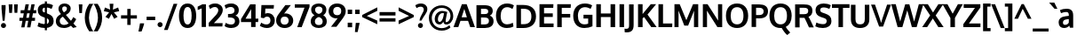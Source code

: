 SplineFontDB: 3.0
FontName: OxygenSans-Bold
FullName: Oxygen Sans Bold
FamilyName: Oxygen Sans
Weight: Bold
Copyright: Copyright 2009-2012 vernon adams.
Version: 0
ItalicAngle: 0
UnderlinePosition: -102
UnderlineWidth: 102
Ascent: 1536
Descent: 512
sfntRevision: 0x00004ccd
UFOAscent: 1501
UFODescent: -500
LayerCount: 2
Layer: 0 0 "Back"  1
Layer: 1 0 "Fore"  0
FSType: 0
OS2Version: 0
OS2_WeightWidthSlopeOnly: 0
OS2_UseTypoMetrics: 0
CreationTime: 1344235851
ModificationTime: 1344237073
PfmFamily: 33
TTFWeight: 700
TTFWidth: 5
LineGap: 0
VLineGap: 0
OS2TypoAscent: 0
OS2TypoAOffset: 1
OS2TypoDescent: -512
OS2TypoDOffset: 0
OS2TypoLinegap: 0
OS2WinAscent: 1901
OS2WinAOffset: 0
OS2WinDescent: 483
OS2WinDOffset: 0
HheadAscent: 2306
HheadAOffset: 0
HheadDescent: -623
HheadDOffset: 0
OS2SubXSize: 1331
OS2SubYSize: 1229
OS2SubXOff: 0
OS2SubYOff: 154
OS2SupXSize: 1331
OS2SupYSize: 1229
OS2SupXOff: 0
OS2SupYOff: 717
OS2StrikeYSize: 102
OS2StrikeYPos: 590
OS2Vendor: 'newt'
Lookup: 258 0 0 "'kern' Horizontal Kerning in Latin lookup 0"  {"'kern' Horizontal Kerning in Latin lookup 0 subtable"  } ['kern' ('latn' <'dflt' > ) ]
MarkAttachClasses: 1
DEI: 91125
LangName: 1033 "" "" "" "" "" "" "" "" "" "" "" "" "" "" "http://scripts.sil.org/OFL" 
PickledData: "(dp1
S'com.typemytype.robofont.compileSettings.autohint'
p2
I0
sS'com.typemytype.robofont.compileSettings.generateFormat'
p3
I0
sS'public.glyphOrder'
p4
(S'A'
S'Agrave'
S'Aacute'
S'Acircumflex'
S'Atilde'
S'Adieresis'
S'Aring'
S'Amacron'
S'Abreve'
S'Aogonek'
S'uni01CD'
S'uni01DE'
S'Aringacute'
S'uni0200'
S'uni0202'
S'uni0226'
S'B'
S'uni1E02'
S'C'
S'Ccedilla'
S'Cacute'
S'Ccircumflex'
S'Cdotaccent'
S'Ccaron'
S'D'
S'Dcaron'
S'uni1E0A'
S'E'
S'Egrave'
S'Eacute'
S'Ecircumflex'
S'Edieresis'
S'Emacron'
S'Ebreve'
S'Edotaccent'
S'Eogonek'
S'Ecaron'
S'uni0204'
S'uni0206'
S'uni0228'
S'uni1EBC'
S'F'
S'uni1E1E'
S'G'
S'Gcircumflex'
S'Gbreve'
S'Gdotaccent'
S'Gcommaaccent'
S'Gcaron'
S'uni01F4'
S'H'
S'Hcircumflex'
S'uni021E'
S'I'
S'Igrave'
S'Iacute'
S'Icircumflex'
S'Idieresis'
S'Itilde'
S'Imacron'
S'Ibreve'
S'Iogonek'
S'Idotaccent'
S'uni01CF'
S'uni0208'
S'uni020A'
S'J'
S'Jcircumflex'
S'K'
S'Kcommaaccent'
S'uni01E8'
S'L'
S'Lacute'
S'Lcommaaccent'
S'Lcaron'
S'M'
S'uni1E40'
S'N'
S'Ntilde'
S'Nacute'
S'Ncommaaccent'
S'Ncaron'
S'uni01F8'
S'O'
S'Ograve'
S'Oacute'
S'Ocircumflex'
S'Otilde'
S'Odieresis'
S'Omacron'
S'Obreve'
S'Ohungarumlaut'
S'Ohorn'
S'uni01D1'
S'uni01EA'
S'uni01EC'
S'uni020C'
S'uni020E'
S'uni022A'
S'uni022C'
S'uni022E'
S'uni0230'
S'P'
S'uni1E56'
S'Q'
S'R'
S'Racute'
S'Rcommaaccent'
S'Rcaron'
S'uni0210'
S'uni0212'
S'S'
S'Sacute'
S'Scircumflex'
S'Scedilla'
S'Scaron'
S'Scommaaccent'
S'uni1E60'
S'T'
S'Tcaron'
S'Tcommaaccent'
S'uni021A'
S'uni1E6A'
S'U'
S'Ugrave'
S'Uacute'
S'Ucircumflex'
S'Udieresis'
S'Utilde'
S'Umacron'
S'Ubreve'
S'Uring'
S'Uhungarumlaut'
S'Uogonek'
S'Uhorn'
S'uni01D3'
S'uni01D5'
S'uni01D7'
S'uni01D9'
S'uni01DB'
S'uni0214'
S'uni0216'
S'V'
S'W'
S'Wcircumflex'
S'Wgrave'
S'Wacute'
S'Wdieresis'
S'X'
S'Y'
S'Yacute'
S'Ycircumflex'
S'Ydieresis'
S'uni0232'
S'Ygrave'
S'uni1EF8'
S'Z'
S'Zacute'
S'Zdotaccent'
S'Zcaron'
S'AE'
S'uni01E2'
S'AEacute'
S'Eth'
S'Oslash'
S'Oslashacute'
S'Thorn'
S'Hbar'
S'IJ'
S'Ldot'
S'Lslash'
S'Eng'
S'OE'
S'uni018F'
S'uni01C4'
S'uni01C7'
S'uni01CA'
S'uni01F1'
S'Omegatonos'
S'Alpha'
S'Alphatonos'
S'Beta'
S'Delta'
S'Epsilon'
S'Epsilontonos'
S'Zeta'
S'Eta'
S'Etatonos'
S'Theta'
S'Iota'
S'Iotatonos'
S'Iotadieresis'
S'Kappa'
S'Lambda'
S'Mu'
S'Nu'
S'Xi'
S'Omicron'
S'Omicrontonos'
S'Pi'
S'Rho'
S'Sigma'
S'Tau'
S'Upsilon'
S'Upsilontonos'
S'Upsilondieresis'
S'Phi'
S'Chi'
S'Psi'
S'uni0400'
S'afii10023'
S'afii10053'
S'afii10054'
S'afii10056'
S'afii10057'
S'afii10058'
S'afii10062'
S'afii10017'
S'afii10018'
S'afii10020'
S'afii10025'
S'afii10026'
S'uni040D'
S'afii10027'
S'afii10028'
S'afii10061'
S'afii10030'
S'afii10031'
S'afii10033'
S'afii10035'
S'afii10036'
S'afii10038'
S'afii10039'
S'afii10040'
S'afii10041'
S'afii10042'
S'afii10043'
S'afii10044'
S'afii10046'
S'afii10047'
S'afii10048'
S'afii10049'
S'a'
S'agrave'
S'aacute'
S'acircumflex'
S'atilde'
S'adieresis'
S'aring'
S'amacron'
S'abreve'
S'aogonek'
S'uni01CE'
S'uni01DF'
S'aringacute'
S'uni0201'
S'uni0203'
S'uni0227'
S'b'
S'uni1E03'
S'c'
S'ccedilla'
S'cacute'
S'ccircumflex'
S'cdotaccent'
S'ccaron'
S'd'
S'dcaron'
S'uni1E0B'
S'e'
S'egrave'
S'eacute'
S'ecircumflex'
S'edieresis'
S'emacron'
S'ebreve'
S'edotaccent'
S'eogonek'
S'ecaron'
S'uni0205'
S'uni0207'
S'uni0229'
S'uni1EBD'
S'f'
S'uni1E1F'
S'g'
S'gcircumflex'
S'gbreve'
S'gdotaccent'
S'gcommaaccent'
S'gcaron'
S'uni01F5'
S'h'
S'hcircumflex'
S'uni021F'
S'i'
S'igrave'
S'iacute'
S'icircumflex'
S'idieresis'
S'itilde'
S'imacron'
S'ibreve'
S'iogonek'
S'uni01D0'
S'uni0209'
S'uni020B'
S'j'
S'jcircumflex'
S'uni01F0'
S'k'
S'kcommaaccent'
S'uni01E9'
S'l'
S'lacute'
S'lcommaaccent'
S'lcaron'
S'm'
S'uni1E41'
S'n'
S'ntilde'
S'nacute'
S'ncommaaccent'
S'ncaron'
S'uni01F9'
S'o'
S'ograve'
S'oacute'
S'ocircumflex'
S'otilde'
S'odieresis'
S'omacron'
S'obreve'
S'ohungarumlaut'
S'ohorn'
S'uni01D2'
S'uni01EB'
S'uni01ED'
S'uni020D'
S'uni020F'
S'uni022B'
S'uni022D'
S'uni022F'
S'uni0231'
S'p'
S'uni1E57'
S'q'
S'r'
S'racute'
S'rcommaaccent'
S'rcaron'
S'uni0211'
S'uni0213'
S's'
S'sacute'
S'scircumflex'
S'scedilla'
S'scaron'
S'scommaaccent'
S'uni1E61'
S't'
S'tcaron'
S'tcommaaccent'
S'uni021B'
S'uni1E6B'
S'u'
S'ugrave'
S'uacute'
S'ucircumflex'
S'udieresis'
S'utilde'
S'umacron'
S'ubreve'
S'uring'
S'uhungarumlaut'
S'uogonek'
S'uhorn'
S'uni01D4'
S'uni01D6'
S'uni01D8'
S'uni01DA'
S'uni01DC'
S'uni0215'
S'uni0217'
S'v'
S'w'
S'wcircumflex'
S'wgrave'
S'wacute'
S'wdieresis'
S'x'
S'y'
S'yacute'
S'ydieresis'
S'ycircumflex'
S'uni0233'
S'ygrave'
S'uni1EF9'
S'z'
S'zacute'
S'zdotaccent'
S'zcaron'
S'ordfeminine'
S'ordmasculine'
S'germandbls'
S'ae'
S'uni01E3'
S'aeacute'
S'eth'
S'oslash'
S'oslashacute'
S'thorn'
S'hbar'
S'dotlessi'
S'ij'
S'lslash'
S'eng'
S'oe'
S'florin'
S'uni01C6'
S'uni01C9'
S'uni01CC'
S'uni01F3'
S'uni0237'
S'uni0259'
S'uniFB01'
S'uniFB02'
S'alpha'
S'alphatonos'
S'beta'
S'gamma'
S'delta'
S'epsilon'
S'epsilontonos'
S'zeta'
S'eta'
S'etatonos'
S'theta'
S'iota'
S'iotadieresistonos'
S'iotatonos'
S'iotadieresis'
S'kappa'
S'lambda'
S'mu'
S'nu'
S'xi'
S'omicron'
S'omicrontonos'
S'pi'
S'rho'
S'sigma1'
S'sigma'
S'tau'
S'upsilon'
S'upsilondieresistonos'
S'upsilondieresis'
S'upsilontonos'
S'phi'
S'chi'
S'psi'
S'omega'
S'omegatonos'
S'afii10065'
S'afii10066'
S'afii10067'
S'afii10068'
S'afii10100'
S'afii10069'
S'afii10070'
S'uni0450'
S'afii10071'
S'afii10072'
S'afii10073'
S'afii10074'
S'afii10075'
S'uni045D'
S'afii10076'
S'afii10109'
S'afii10077'
S'afii10078'
S'afii10079'
S'afii10080'
S'afii10081'
S'afii10082'
S'afii10083'
S'afii10084'
S'afii10085'
S'afii10110'
S'afii10086'
S'afii10087'
S'afii10088'
S'afii10089'
S'afii10090'
S'afii10091'
S'afii10092'
S'afii10094'
S'afii10095'
S'afii10096'
S'afii10097'
S'afii10099'
S'afii10101'
S'afii10102'
S'afii10103'
S'afii10104'
S'afii10105'
S'afii10107'
S'afii10108'
S'afii10193'
S'uni01C5'
S'uni01C8'
S'uni01CB'
S'uni01F2'
S'afii57929'
S'circumflex'
S'caron'
S'uni0307'
S'uni030F'
S'uni0311'
S'horncmb'
S'uni0326'
S'zero'
S'one'
S'two'
S'three'
S'four'
S'five'
S'six'
S'seven'
S'eight'
S'nine'
S'uni00B3'
S'uni00B9'
S'onequarter'
S'onehalf'
S'threequarters'
S'uni2074'
S'underscore'
S'hyphen'
S'endash'
S'emdash'
S'parenleft'
S'bracketleft'
S'braceleft'
S'quotesinglbase'
S'quotedblbase'
S'parenright'
S'bracketright'
S'braceright'
S'guillemotleft'
S'quoteleft'
S'quotedblleft'
S'guilsinglleft'
S'guillemotright'
S'quoteright'
S'quotedblright'
S'guilsinglright'
S'exclam'
S'quotedbl'
S'numbersign'
S'percent'
S'ampersand'
S'quotesingle'
S'asterisk'
S'comma'
S'period'
S'slash'
S'colon'
S'semicolon'
S'question'
S'at'
S'backslash'
S'exclamdown'
S'middot'
S'periodcentered'
S'questiondown'
S'dagger'
S'daggerdbl'
S'bullet'
S'plus'
S'less'
S'equal'
S'greater'
S'bar'
S'asciitilde'
S'logicalnot'
S'plusminus'
S'multiply'
S'divide'
S'fraction'
S'summation'
S'minus'
S'approxequal'
S'notequal'
S'lessequal'
S'greaterequal'
S'dollar'
S'cent'
S'sterling'
S'currency'
S'yen'
S'Euro'
S'asciicircum'
S'grave'
S'dieresis'
S'macron'
S'acute'
S'cedilla'
S'breve'
S'dotaccent'
S'ring'
S'ogonek'
S'tilde'
S'hungarumlaut'
S'tonos'
S'dieresistonos'
S'brokenbar'
S'section'
S'copyright'
S'registered'
S'degree'
S'paragraph'
S'afii61352'
S'trademark'
S'lozenge'
S'space'
S'uni00A0'
S'uni000D'
S'uni00AD'
S'commaaccentcomb'
S'fj'
S'onesuperior'
S'threesuperior'
S'twosuperior'
tp5
sS'com.typemytype.robofont.compileSettings.releaseMode'
p6
I0
sS'com.typemytype.robofont.compileSettings.decompose'
p7
I1
sS'com.typemytype.robofont.shouldAddPointsInSplineConversion'
p8
I01
sS'com.superpolator.editor.generateInfo'
p9
S'Generated with LTR Superpolator version 110221_1144_developer_'
p10
sS'com.typemytype.robofont.compileSettings.checkOutlines'
p11
I0
sS'com.typemytype.robofont.compileSettings.path'
p12
S'/Users/vern/oxygen-fonts/in-progress/Oxygen-Heavy.otf'
p13
sS'com.typemytype.robofont.layerOrder'
p14
(tsS'com.typemytype.robofont.segmentType'
p15
S'curve'
p16
sS'com.typemytype.robofont.italicSlantOffset'
p17
I0
sS'org.robofab.glyphOrder'
p18
(S'A'
S'Aacute'
S'Abreve'
S'Acircumflex'
S'Adieresis'
S'Agrave'
S'Amacron'
S'Aogonek'
S'Aring'
S'Aringacute'
S'Atilde'
S'AE'
S'AEacute'
S'uni01E2'
S'B'
S'C'
S'Cacute'
S'Ccaron'
S'Ccedilla'
S'Ccircumflex'
S'Cdotaccent'
S'D'
S'Eth'
S'Dcaron'
S'Dcroat'
S'E'
S'Eacute'
S'Ebreve'
S'Ecaron'
S'Ecircumflex'
S'Edieresis'
S'Edotaccent'
S'Egrave'
S'Emacron'
S'Eogonek'
S'F'
S'G'
S'Gbreve'
S'Gcaron'
S'Gcircumflex'
S'Gcommaaccent'
S'Gdotaccent'
S'H'
S'Hbar'
S'Hcircumflex'
S'I'
S'IJ'
S'Iacute'
S'Ibreve'
S'Icircumflex'
S'Idieresis'
S'Idotaccent'
S'Igrave'
S'Imacron'
S'Iogonek'
S'Itilde'
S'J'
S'Jcircumflex'
S'K'
S'Kcommaaccent'
S'L'
S'Lacute'
S'Lcaron'
S'Lcommaaccent'
S'Ldot'
S'Lslash'
S'M'
S'N'
S'Nacute'
S'Ncaron'
S'Ncommaaccent'
S'Eng'
S'Ntilde'
S'O'
S'Oacute'
S'Obreve'
S'Ocircumflex'
S'Odieresis'
S'Ograve'
S'Ohorn'
S'Ohungarumlaut'
S'Omacron'
S'Oslash'
S'Oslashacute'
S'Otilde'
S'OE'
S'P'
S'Thorn'
S'Q'
S'R'
S'Racute'
S'Rcaron'
S'Rcommaaccent'
S'S'
S'Sacute'
S'Scaron'
S'Scedilla'
S'Scircumflex'
S'Scommaaccent'
S'uni018F'
S'T'
S'Tbar'
S'Tcaron'
S'Tcommaaccent'
S'U'
S'Uacute'
S'Ubreve'
S'Ucircumflex'
S'Udieresis'
S'Ugrave'
S'Uhorn'
S'Uhungarumlaut'
S'Umacron'
S'Uogonek'
S'Uring'
S'Utilde'
S'V'
S'W'
S'Wacute'
S'Wcircumflex'
S'Wdieresis'
S'Wgrave'
S'X'
S'Y'
S'Yacute'
S'Ycircumflex'
S'Ydieresis'
S'Ygrave'
S'Z'
S'Zacute'
S'Zcaron'
S'Zdotaccent'
S'uni01C4'
S'uni01C5'
S'uni01C7'
S'uni01C8'
S'uni01CA'
S'uni01CB'
S'uni01CD'
S'uni01CF'
S'uni01D1'
S'uni01D3'
S'uni01D5'
S'uni01D7'
S'uni01D9'
S'uni01DB'
S'uni01DE'
S'uni01E8'
S'uni01EA'
S'uni01EC'
S'uni01F1'
S'uni01F2'
S'uni01F4'
S'uni01F8'
S'uni0200'
S'uni0202'
S'uni0204'
S'uni0206'
S'uni0208'
S'uni020A'
S'uni020C'
S'uni020E'
S'uni0210'
S'uni0212'
S'uni0214'
S'uni0216'
S'uni021A'
S'uni021E'
S'uni0226'
S'uni0228'
S'uni022A'
S'uni0230'
S'uni0232'
S'uni1E02'
S'uni1E0A'
S'uni1E1E'
S'uni1E40'
S'uni1E56'
S'uni1E60'
S'uni1E6A'
S'uni1EBC'
S'uni1EF8'
S'a'
S'aacute'
S'abreve'
S'acircumflex'
S'adieresis'
S'agrave'
S'amacron'
S'aogonek'
S'aring'
S'aringacute'
S'atilde'
S'ae'
S'aeacute'
S'uni01E3'
S'b'
S'c'
S'cacute'
S'ccaron'
S'ccedilla'
S'ccircumflex'
S'cdotaccent'
S'd'
S'eth'
S'dcaron'
S'dcroat'
S'e'
S'eacute'
S'ebreve'
S'ecaron'
S'ecircumflex'
S'edieresis'
S'edotaccent'
S'egrave'
S'emacron'
S'eogonek'
S'f'
S'g'
S'gbreve'
S'gcaron'
S'gcircumflex'
S'gcommaaccent'
S'gdotaccent'
S'h'
S'hbar'
S'hcircumflex'
S'i'
S'dotlessi'
S'iacute'
S'ibreve'
S'icircumflex'
S'idieresis'
S'igrave'
S'ij'
S'imacron'
S'iogonek'
S'itilde'
S'j'
S'uni0237'
S'jcircumflex'
S'k'
S'kcommaaccent'
S'kgreenlandic'
S'l'
S'lacute'
S'lcaron'
S'lcommaaccent'
S'ldot'
S'lslash'
S'm'
S'n'
S'nacute'
S'ncaron'
S'ncommaaccent'
S'eng'
S'ntilde'
S'o'
S'oacute'
S'obreve'
S'ocircumflex'
S'odieresis'
S'ograve'
S'ohorn'
S'ohungarumlaut'
S'omacron'
S'oslash'
S'oslashacute'
S'otilde'
S'oe'
S'p'
S'thorn'
S'q'
S'r'
S'racute'
S'rcaron'
S'rcommaaccent'
S's'
S'sacute'
S'scaron'
S'scedilla'
S'scircumflex'
S'scommaaccent'
S'germandbls'
S'uni0259'
S't'
S'tbar'
S'tcaron'
S'tcommaaccent'
S'u'
S'uacute'
S'ubreve'
S'ucircumflex'
S'udieresis'
S'ugrave'
S'uhorn'
S'uhungarumlaut'
S'umacron'
S'uni01C6'
S'uni01C9'
S'uni01CC'
S'uni01CE'
S'uni01D0'
S'uni01D2'
S'uni01D4'
S'uni01D6'
S'uni01D8'
S'uni01DA'
S'uni01DC'
S'uni01DF'
S'uni01E9'
S'uni01EB'
S'uni01ED'
S'uni01F0'
S'uni01F3'
S'uni01F5'
S'uni01F9'
S'uni0201'
S'uni0203'
S'uni0205'
S'uni0207'
S'uni0209'
S'uni020B'
S'uni020D'
S'uni020F'
S'uni0211'
S'uni0213'
S'uni0215'
S'uni0217'
S'uni021B'
S'uni021F'
S'uni0227'
S'uni0229'
S'uni022B'
S'uni0231'
S'uni0233'
S'uni1E03'
S'uni1E0B'
S'uni1E1F'
S'uni1E41'
S'uni1E57'
S'uni1E61'
S'uni1E6B'
S'uni1EBD'
S'uni1EF9'
S'uogonek'
S'uring'
S'utilde'
S'v'
S'w'
S'wacute'
S'wcircumflex'
S'wdieresis'
S'wgrave'
S'x'
S'y'
S'yacute'
S'ycircumflex'
S'ydieresis'
S'ygrave'
S'z'
S'zacute'
S'zcaron'
S'zdotaccent'
S'uniFB01'
S'uniFB02'
S'uniFB00'
S'uniFB03'
S'afii10017'
S'afii10018'
S'afii10019'
S'afii10020'
S'afii10052'
S'afii10021'
S'afii10022'
S'uni0400'
S'afii10023'
S'afii10024'
S'afii10025'
S'afii10026'
S'afii10027'
S'uni040D'
S'afii10028'
S'afii10061'
S'afii10029'
S'afii10030'
S'afii10031'
S'afii10032'
S'afii10033'
S'afii10034'
S'afii10035'
S'afii10036'
S'afii10037'
S'afii10062'
S'afii10038'
S'afii10039'
S'afii10041'
S'afii10040'
S'afii10042'
S'afii10043'
S'afii10145'
S'afii10049'
S'afii10046'
S'afii10044'
S'afii10045'
S'afii10058'
S'afii10059'
S'afii10054'
S'afii10053'
S'afii10047'
S'afii10055'
S'afii10056'
S'afii10057'
S'afii10060'
S'afii10048'
S'afii10051'
S'afii10065'
S'afii10066'
S'afii10067'
S'afii10068'
S'afii10100'
S'afii10069'
S'afii10070'
S'uni0450'
S'afii10071'
S'afii10072'
S'afii10073'
S'afii10074'
S'afii10075'
S'uni045D'
S'afii10076'
S'afii10109'
S'afii10077'
S'afii10078'
S'afii10079'
S'afii10080'
S'afii10081'
S'afii10082'
S'afii10083'
S'afii10084'
S'afii10085'
S'afii10110'
S'afii10086'
S'afii10087'
S'afii10089'
S'afii10088'
S'afii10090'
S'afii10091'
S'afii10193'
S'afii10094'
S'afii10092'
S'afii10093'
S'afii10106'
S'afii10107'
S'afii10101'
S'afii10095'
S'afii10096'
S'afii10097'
S'afii10099'
S'afii10102'
S'afii10103'
S'afii10104'
S'afii10105'
S'afii10108'
S'Alpha'
S'Beta'
S'Gamma'
S'Delta'
S'Epsilon'
S'Zeta'
S'Eta'
S'Theta'
S'Iota'
S'Kappa'
S'Lambda'
S'Mu'
S'Nu'
S'Xi'
S'Omicron'
S'Pi'
S'Rho'
S'Sigma'
S'Tau'
S'Upsilon'
S'Phi'
S'Chi'
S'Psi'
S'Omega'
S'Alphatonos'
S'Epsilontonos'
S'Etatonos'
S'Iotatonos'
S'Omicrontonos'
S'Upsilontonos'
S'Omegatonos'
S'Iotadieresis'
S'Upsilondieresis'
S'alpha'
S'beta'
S'gamma'
S'delta'
S'epsilon'
S'zeta'
S'eta'
S'theta'
S'iota'
S'kappa'
S'lambda'
S'mu'
S'nu'
S'xi'
S'omicron'
S'pi'
S'rho'
S'sigma'
S'tau'
S'upsilon'
S'phi'
S'chi'
S'psi'
S'omega'
S'iotatonos'
S'iotadieresis'
S'iotadieresistonos'
S'upsilontonos'
S'upsilondieresis'
S'upsilondieresistonos'
S'omicrontonos'
S'omegatonos'
S'alphatonos'
S'epsilontonos'
S'etatonos'
S'sigma1'
S'zero'
S'one'
S'two'
S'three'
S'four'
S'five'
S'six'
S'seven'
S'eight'
S'nine'
S'fraction'
S'onehalf'
S'onequarter'
S'threequarters'
S'uni00B9'
S'uni00B2'
S'uni00B3'
S'uni2074'
S'ordfeminine'
S'ordmasculine'
S'asterisk'
S'backslash'
S'bullet'
S'colon'
S'comma'
S'ellipsis'
S'exclam'
S'exclamdown'
S'middot'
S'numbersign'
S'period'
S'periodcentered'
S'question'
S'questiondown'
S'quotedbl'
S'quotesingle'
S'semicolon'
S'slash'
S'underscore'
S'braceleft'
S'braceright'
S'bracketleft'
S'bracketright'
S'parenleft'
S'parenright'
S'emdash'
S'endash'
S'hyphen'
S'uni00AD'
S'guillemotleft'
S'guillemotright'
S'guilsinglleft'
S'guilsinglright'
S'quotedblbase'
S'quotedblleft'
S'quotedblright'
S'quoteleft'
S'quoteright'
S'quotesinglbase'
S'space'
S'uni00A0'
S'uni000D'
S'florin'
S'Euro'
S'cent'
S'currency'
S'dollar'
S'sterling'
S'yen'
S'approxequal'
S'asciitilde'
S'divide'
S'equal'
S'greater'
S'greaterequal'
S'infinity'
S'integral'
S'less'
S'lessequal'
S'logicalnot'
S'minus'
S'multiply'
S'notequal'
S'partialdiff'
S'percent'
S'perthousand'
S'plus'
S'plusminus'
S'product'
S'radical'
S'summation'
S'uni2206'
S'afii61352'
S'ampersand'
S'at'
S'bar'
S'brokenbar'
S'copyright'
S'dagger'
S'daggerdbl'
S'degree'
S'lozenge'
S'paragraph'
S'registered'
S'section'
S'trademark'
S'asciicircum'
S'commaaccentcomb'
S'horncmb'
S'uni0307'
S'uni030F'
S'uni0311'
S'uni0326'
S'afii57929'
S'acute'
S'breve'
S'caron'
S'cedilla'
S'circumflex'
S'dieresis'
S'dotaccent'
S'grave'
S'hungarumlaut'
S'macron'
S'ogonek'
S'ring'
S'tilde'
S'tonos'
S'dieresistonos'
S'uni022C'
S'uni022D'
S'uni022E'
S'uni022F'
S'fj'
tp19
sS'com.typemytype.robofont.sort'
p20
((dp21
S'type'
p22
S'glyphList'
p23
sS'ascending'
p24
(S'A'
S'Agrave'
S'Aacute'
S'Acircumflex'
S'Atilde'
S'Adieresis'
S'Aring'
S'Amacron'
S'Abreve'
S'Aogonek'
S'uni01CD'
S'uni01DE'
S'Aringacute'
S'uni0200'
S'uni0202'
S'uni0226'
S'B'
S'uni1E02'
S'C'
S'Ccedilla'
S'Cacute'
S'Ccircumflex'
S'Cdotaccent'
S'Ccaron'
S'D'
S'Dcaron'
S'uni1E0A'
S'E'
S'Egrave'
S'Eacute'
S'Ecircumflex'
S'Edieresis'
S'Emacron'
S'Ebreve'
S'Edotaccent'
S'Eogonek'
S'Ecaron'
S'uni0204'
S'uni0206'
S'uni0228'
S'uni1EBC'
S'F'
S'uni1E1E'
S'G'
S'Gcircumflex'
S'Gbreve'
S'Gdotaccent'
S'Gcommaaccent'
S'Gcaron'
S'uni01F4'
S'H'
S'Hcircumflex'
S'uni021E'
S'I'
S'Igrave'
S'Iacute'
S'Icircumflex'
S'Idieresis'
S'Itilde'
S'Imacron'
S'Ibreve'
S'Iogonek'
S'Idotaccent'
S'uni01CF'
S'uni0208'
S'uni020A'
S'J'
S'Jcircumflex'
S'K'
S'Kcommaaccent'
S'uni01E8'
S'L'
S'Lacute'
S'Lcommaaccent'
S'Lcaron'
S'M'
S'uni1E40'
S'N'
S'Ntilde'
S'Nacute'
S'Ncommaaccent'
S'Ncaron'
S'uni01F8'
S'O'
S'Ograve'
S'Oacute'
S'Ocircumflex'
S'Otilde'
S'Odieresis'
S'Omacron'
S'Obreve'
S'Ohungarumlaut'
S'Ohorn'
S'uni01D1'
S'uni01EA'
S'uni01EC'
S'uni020C'
S'uni020E'
S'uni022A'
S'uni022C'
S'uni022E'
S'uni0230'
S'P'
S'uni1E56'
S'Q'
S'R'
S'Racute'
S'Rcommaaccent'
S'Rcaron'
S'uni0210'
S'uni0212'
S'S'
S'Sacute'
S'Scircumflex'
S'Scedilla'
S'Scaron'
S'Scommaaccent'
S'uni1E60'
S'T'
S'Tcaron'
S'Tcommaaccent'
S'uni021A'
S'uni1E6A'
S'U'
S'Ugrave'
S'Uacute'
S'Ucircumflex'
S'Udieresis'
S'Utilde'
S'Umacron'
S'Ubreve'
S'Uring'
S'Uhungarumlaut'
S'Uogonek'
S'Uhorn'
S'uni01D3'
S'uni01D5'
S'uni01D7'
S'uni01D9'
S'uni01DB'
S'uni0214'
S'uni0216'
S'V'
S'W'
S'Wcircumflex'
S'Wgrave'
S'Wacute'
S'Wdieresis'
S'X'
S'Y'
S'Yacute'
S'Ycircumflex'
S'Ydieresis'
S'uni0232'
S'Ygrave'
S'uni1EF8'
S'Z'
S'Zacute'
S'Zdotaccent'
S'Zcaron'
S'AE'
S'uni01E2'
S'AEacute'
S'Eth'
S'Oslash'
S'Oslashacute'
S'Thorn'
S'Hbar'
S'IJ'
S'Ldot'
S'Lslash'
S'Eng'
S'OE'
S'uni018F'
S'uni01C4'
S'uni01C7'
S'uni01CA'
S'uni01F1'
S'Omegatonos'
S'Alpha'
S'Alphatonos'
S'Beta'
S'Delta'
S'Epsilon'
S'Epsilontonos'
S'Zeta'
S'Eta'
S'Etatonos'
S'Theta'
S'Iota'
S'Iotatonos'
S'Iotadieresis'
S'Kappa'
S'Lambda'
S'Mu'
S'Nu'
S'Xi'
S'Omicron'
S'Omicrontonos'
S'Pi'
S'Rho'
S'Sigma'
S'Tau'
S'Upsilon'
S'Upsilontonos'
S'Upsilondieresis'
S'Phi'
S'Chi'
S'Psi'
S'uni0400'
S'afii10023'
S'afii10053'
S'afii10054'
S'afii10056'
S'afii10057'
S'afii10058'
S'afii10062'
S'afii10017'
S'afii10018'
S'afii10020'
S'afii10025'
S'afii10026'
S'uni040D'
S'afii10027'
S'afii10028'
S'afii10061'
S'afii10030'
S'afii10031'
S'afii10033'
S'afii10035'
S'afii10036'
S'afii10038'
S'afii10039'
S'afii10040'
S'afii10041'
S'afii10042'
S'afii10043'
S'afii10044'
S'afii10046'
S'afii10047'
S'afii10048'
S'afii10049'
S'a'
S'agrave'
S'aacute'
S'acircumflex'
S'atilde'
S'adieresis'
S'aring'
S'amacron'
S'abreve'
S'aogonek'
S'uni01CE'
S'uni01DF'
S'aringacute'
S'uni0201'
S'uni0203'
S'uni0227'
S'b'
S'uni1E03'
S'c'
S'ccedilla'
S'cacute'
S'ccircumflex'
S'cdotaccent'
S'ccaron'
S'd'
S'dcaron'
S'uni1E0B'
S'e'
S'egrave'
S'eacute'
S'ecircumflex'
S'edieresis'
S'emacron'
S'ebreve'
S'edotaccent'
S'eogonek'
S'ecaron'
S'uni0205'
S'uni0207'
S'uni0229'
S'uni1EBD'
S'f'
S'uni1E1F'
S'g'
S'gcircumflex'
S'gbreve'
S'gdotaccent'
S'gcommaaccent'
S'gcaron'
S'uni01F5'
S'h'
S'hcircumflex'
S'uni021F'
S'i'
S'igrave'
S'iacute'
S'icircumflex'
S'idieresis'
S'itilde'
S'imacron'
S'ibreve'
S'iogonek'
S'uni01D0'
S'uni0209'
S'uni020B'
S'j'
S'jcircumflex'
S'uni01F0'
S'k'
S'kcommaaccent'
S'uni01E9'
S'l'
S'lacute'
S'lcommaaccent'
S'lcaron'
S'm'
S'uni1E41'
S'n'
S'ntilde'
S'nacute'
S'ncommaaccent'
S'ncaron'
S'uni01F9'
S'o'
S'ograve'
S'oacute'
S'ocircumflex'
S'otilde'
S'odieresis'
S'omacron'
S'obreve'
S'ohungarumlaut'
S'ohorn'
S'uni01D2'
S'uni01EB'
S'uni01ED'
S'uni020D'
S'uni020F'
S'uni022B'
S'uni022D'
S'uni022F'
S'uni0231'
S'p'
S'uni1E57'
S'q'
S'r'
S'racute'
S'rcommaaccent'
S'rcaron'
S'uni0211'
S'uni0213'
S's'
S'sacute'
S'scircumflex'
S'scedilla'
S'scaron'
S'scommaaccent'
S'uni1E61'
S't'
S'tcaron'
S'tcommaaccent'
S'uni021B'
S'uni1E6B'
S'u'
S'ugrave'
S'uacute'
S'ucircumflex'
S'udieresis'
S'utilde'
S'umacron'
S'ubreve'
S'uring'
S'uhungarumlaut'
S'uogonek'
S'uhorn'
S'uni01D4'
S'uni01D6'
S'uni01D8'
S'uni01DA'
S'uni01DC'
S'uni0215'
S'uni0217'
S'v'
S'w'
S'wcircumflex'
S'wgrave'
S'wacute'
S'wdieresis'
S'x'
S'y'
S'yacute'
S'ydieresis'
S'ycircumflex'
S'uni0233'
S'ygrave'
S'uni1EF9'
S'z'
S'zacute'
S'zdotaccent'
S'zcaron'
S'ordfeminine'
S'ordmasculine'
S'germandbls'
S'ae'
S'uni01E3'
S'aeacute'
S'eth'
S'oslash'
S'oslashacute'
S'thorn'
S'hbar'
S'dotlessi'
S'ij'
S'lslash'
S'eng'
S'oe'
S'florin'
S'uni01C6'
S'uni01C9'
S'uni01CC'
S'uni01F3'
S'uni0237'
S'uni0259'
S'uniFB01'
S'uniFB02'
S'alpha'
S'alphatonos'
S'beta'
S'gamma'
S'delta'
S'epsilon'
S'epsilontonos'
S'zeta'
S'eta'
S'etatonos'
S'theta'
S'iota'
S'iotadieresistonos'
S'iotatonos'
S'iotadieresis'
S'kappa'
S'lambda'
S'mu'
S'nu'
S'xi'
S'omicron'
S'omicrontonos'
S'pi'
S'rho'
S'sigma1'
S'sigma'
S'tau'
S'upsilon'
S'upsilondieresistonos'
S'upsilondieresis'
S'upsilontonos'
S'phi'
S'chi'
S'psi'
S'omega'
S'omegatonos'
S'afii10065'
S'afii10066'
S'afii10067'
S'afii10068'
S'afii10100'
S'afii10069'
S'afii10070'
S'uni0450'
S'afii10071'
S'afii10072'
S'afii10073'
S'afii10074'
S'afii10075'
S'uni045D'
S'afii10076'
S'afii10109'
S'afii10077'
S'afii10078'
S'afii10079'
S'afii10080'
S'afii10081'
S'afii10082'
S'afii10083'
S'afii10084'
S'afii10085'
S'afii10110'
S'afii10086'
S'afii10087'
S'afii10088'
S'afii10089'
S'afii10090'
S'afii10091'
S'afii10092'
S'afii10094'
S'afii10095'
S'afii10096'
S'afii10097'
S'afii10099'
S'afii10101'
S'afii10102'
S'afii10103'
S'afii10104'
S'afii10105'
S'afii10107'
S'afii10108'
S'afii10193'
S'uni01C5'
S'uni01C8'
S'uni01CB'
S'uni01F2'
S'afii57929'
S'circumflex'
S'caron'
S'uni0307'
S'uni030F'
S'uni0311'
S'horncmb'
S'uni0326'
S'zero'
S'one'
S'two'
S'three'
S'four'
S'five'
S'six'
S'seven'
S'eight'
S'nine'
S'uni00B3'
S'uni00B9'
S'onequarter'
S'onehalf'
S'threequarters'
S'uni2074'
S'underscore'
S'hyphen'
S'endash'
S'emdash'
S'parenleft'
S'bracketleft'
S'braceleft'
S'quotesinglbase'
S'quotedblbase'
S'parenright'
S'bracketright'
S'braceright'
S'guillemotleft'
S'quoteleft'
S'quotedblleft'
S'guilsinglleft'
S'guillemotright'
S'quoteright'
S'quotedblright'
S'guilsinglright'
S'exclam'
S'quotedbl'
S'numbersign'
S'percent'
S'ampersand'
S'quotesingle'
S'asterisk'
S'comma'
S'period'
S'slash'
S'colon'
S'semicolon'
S'question'
S'at'
S'backslash'
S'exclamdown'
S'middot'
S'periodcentered'
S'questiondown'
S'dagger'
S'daggerdbl'
S'bullet'
S'plus'
S'less'
S'equal'
S'greater'
S'bar'
S'asciitilde'
S'logicalnot'
S'plusminus'
S'multiply'
S'divide'
S'fraction'
S'summation'
S'minus'
S'approxequal'
S'notequal'
S'lessequal'
S'greaterequal'
S'dollar'
S'cent'
S'sterling'
S'currency'
S'yen'
S'Euro'
S'asciicircum'
S'grave'
S'dieresis'
S'macron'
S'acute'
S'cedilla'
S'breve'
S'dotaccent'
S'ring'
S'ogonek'
S'tilde'
S'hungarumlaut'
S'tonos'
S'dieresistonos'
S'brokenbar'
S'section'
S'copyright'
S'registered'
S'degree'
S'paragraph'
S'afii61352'
S'trademark'
S'lozenge'
S'space'
S'uni00A0'
S'uni000D'
S'uni00AD'
S'commaaccentcomb'
S'fj'
S'onesuperior'
S'threesuperior'
S'twosuperior'
tp25
stp26
sS'com.typemytype.robofont.compileSettings.MacRomanFirst'
p27
I1
s."
Encoding: UnicodeBmp
Compacted: 1
UnicodeInterp: none
NameList: Adobe Glyph List
DisplaySize: -72
AntiAlias: 1
FitToEm: 1
WinInfo: 14 14 7
BeginPrivate: 10
BlueFuzz 1 1
BlueScale 8 0.039625
BlueShift 1 7
BlueValues 27 [-34 8 1024 1050 1352 1397]
OtherBlues 11 [-464 -179]
StemSnapH 4 [12]
StemSnapV 21 [229 237 243 251 262]
StdHW 4 [12]
StdVW 5 [243]
ForceBold 4 true
EndPrivate
Grid
-2048 1024.89098011 m 1
 0.19429902307 1007.44282494 2048.01973303 1023.11894298 4096 1024.89098011 c 1
EndSplineSet
TeXData: 1 0 0 173056 86528 57685 520192 -1048576 57685 783286 444596 497025 792723 393216 433062 380633 303038 157286 324010 404750 52429 2506097 1059062 262144
BeginChars: 65537 621

StartChar: A
Encoding: 65 65 0
Width: 1194
VWidth: 19
Flags: HW
LayerCount: 2
Fore
SplineSet
1225 0 m 1
 747 1342 l 1
 472 1342 l 1
 -12 0 l 1
 264 0 l 1
 390 368 l 1
 828 368 l 1
 955 0 l 1
 1225 0 l 1
457 577 m 1
 479 647 580 967 611 1064 c 1
 643 960 740 642 760 577 c 1
 457 577 l 1
EndSplineSet
EndChar

StartChar: AE
Encoding: 198 198 1
Width: 1781
VWidth: 19
Flags: HW
LayerCount: 2
Fore
SplineSet
781 1355 m 1
 23 0 l 1
 316 0 l 1
 495 334 l 1
 944 334 l 1
 971 0 l 1
 1709 0 l 1
 1723 194 l 1
 1221 194 l 1
 1188 592 l 1
 1655 592 l 1
 1655 785 l 1
 1168 785 l 1
 1141 1161 l 1
 1676 1161 l 1
 1692 1355 l 1
 781 1355 l 1
928 538 m 1
 589 538 l 1
 887 1087 l 1
 928 538 l 1
EndSplineSet
EndChar

StartChar: AEacute
Encoding: 508 508 2
Width: 1804
VWidth: 19
Flags: HW
LayerCount: 2
Fore
Refer: 1 198 N 1 0 0 1 0 0 2
Refer: 163 180 N 1 0 0 1 630 364 2
EndChar

StartChar: Aacute
Encoding: 193 193 3
Width: 1217
VWidth: 19
Flags: HW
LayerCount: 2
Fore
Refer: 163 180 N 1 0 0 1 223 315 2
Refer: 0 65 N 1 0 0 1 0 0 2
EndChar

StartChar: Abreve
Encoding: 258 258 4
Width: 1217
VWidth: 19
Flags: HW
LayerCount: 2
Fore
Refer: 266 728 N 1 0 0 1 291 315 2
Refer: 0 65 N 1 0 0 1 0 0 2
EndChar

StartChar: Acircumflex
Encoding: 194 194 5
Width: 1217
VWidth: 19
Flags: HW
LayerCount: 2
Fore
Refer: 0 65 N 1 0 0 1 0 0 2
Refer: 279 710 N 1 0 0 1 246 380 2
EndChar

StartChar: Adieresis
Encoding: 196 196 6
Width: 1217
VWidth: 19
Flags: HW
LayerCount: 2
Fore
Refer: 0 65 N 1 0 0 1 0 0 2
Refer: 290 168 N 1 0 0 1 260 314 2
EndChar

StartChar: Agrave
Encoding: 192 192 7
Width: 1217
VWidth: 19
Flags: HW
LayerCount: 2
Fore
Refer: 332 96 N 1 0 0 1 392 315 2
Refer: 0 65 N 1 0 0 1 0 0 2
EndChar

StartChar: Alpha
Encoding: 913 913 8
Width: 1217
VWidth: 19
Flags: HW
LayerCount: 2
Fore
Refer: 0 65 N 1 0 0 1 0 0 2
EndChar

StartChar: Alphatonos
Encoding: 902 902 9
Width: 407
VWidth: 19
Flags: HW
LayerCount: 2
Fore
SplineSet
342 610 m 0
 342 673 300 737 215 737 c 0
 131 737 87 673 87 610 c 0
 87 547 131 483 215 483 c 0
 300 483 342 547 342 610 c 0
EndSplineSet
EndChar

StartChar: Amacron
Encoding: 256 256 10
Width: 1217
VWidth: 19
Flags: HW
LayerCount: 2
Fore
Refer: 375 175 N 1 0 0 1 194 315 2
Refer: 0 65 N 1 0 0 1 0 0 2
EndChar

StartChar: Aogonek
Encoding: 260 260 11
Width: 1217
VWidth: 19
Flags: HW
LayerCount: 2
Fore
Refer: 393 731 N 1 0 0 1 630 0 2
Refer: 0 65 N 1 0 0 1 0 0 2
EndChar

StartChar: Aring
Encoding: 197 197 12
Width: 1217
VWidth: 19
Flags: HW
LayerCount: 2
Fore
Refer: 436 730 N 1 0 0 1 310 315 2
Refer: 0 65 N 1 0 0 1 0 0 2
EndChar

StartChar: Aringacute
Encoding: 506 506 13
Width: 1225
VWidth: 19
Flags: HW
LayerCount: 2
Fore
Refer: 12 197 N 1 0 0 1 0 0 2
Refer: 163 180 N 1 0 0 1 363 701 2
EndChar

StartChar: Atilde
Encoding: 195 195 14
Width: 1217
VWidth: 19
Flags: HW
LayerCount: 2
Fore
Refer: 458 732 N 1 0 0 1 257 315 2
Refer: 0 65 N 1 0 0 1 0 0 2
EndChar

StartChar: B
Encoding: 66 66 15
Width: 1169
VWidth: 19
Flags: HW
PickledData: "(dp1
S'org.robofab.postScriptHintData'
p2
(dp3
sS'com.typemytype.robofont.layerData'
p4
(dp5
s."
LayerCount: 2
Fore
SplineSet
1073 1000 m 0
 1073 1254 884 1342 554 1342 c 2
 134 1342 l 1
 134 0 l 1
 623 0 l 0
 924 0 1121 133 1121 393 c 0
 1121 551 1050 665 907 715 c 1
 1051 783 1073 919 1073 1000 c 0
586 604 m 0
 771 604 854 554 854 412 c 0
 854 270 769 210 592 210 c 0
 396 210 l 1
 396 604 l 1
 586 604 l 0
541 1133 m 0
 727 1133 814 1104 814 967 c 0
 814 845 740 804 589 804 c 0
 396 804 l 1
 396 1133 l 1
 541 1133 l 0
EndSplineSet
EndChar

StartChar: Beta
Encoding: 914 914 16
Width: 1192
VWidth: 19
Flags: HW
LayerCount: 2
Fore
Refer: 15 66 N 1 0 0 1 0 0 2
EndChar

StartChar: C
Encoding: 67 67 17
Width: 1141
VWidth: 19
Flags: HW
LayerCount: 2
Fore
SplineSet
1111 1253 m 0
 993 1331 856 1361 720 1361 c 0
 345 1361 83 1091 83 677 c 0
 83 240 329 -17 706 -17 c 0
 842 -17 970 4 1085 72 c 1
 1091 75 l 1
 1055 286 l 1
 1043 279 l 0
 937 225 829 198 725 198 c 0
 486 198 352 367 352 671 c 0
 352 962 494 1145 725 1145 c 0
 846 1145 938 1106 1025 1053 c 0
 1034 1048 l 1
 1117 1249 l 1
 1111 1253 l 0
EndSplineSet
EndChar

StartChar: Cacute
Encoding: 262 262 18
Width: 1164
VWidth: 19
Flags: HW
LayerCount: 2
Fore
Refer: 17 67 N 1 0 0 1 0 0 2
Refer: 163 180 N 1 0 0 1 359 350 2
EndChar

StartChar: Ccaron
Encoding: 268 268 19
Width: 1164
VWidth: 19
Flags: HW
LayerCount: 2
Fore
Refer: 17 67 N 1 0 0 1 0 0 2
Refer: 271 711 N 1 0 0 1 241 352 2
EndChar

StartChar: Ccedilla
Encoding: 199 199 20
Width: 1164
VWidth: 19
Flags: HW
LayerCount: 2
Fore
Refer: 276 184 N 1 0 0 1 406 0 2
Refer: 17 67 N 1 0 0 1 0 0 2
EndChar

StartChar: Ccircumflex
Encoding: 264 264 21
Width: 1164
VWidth: 19
Flags: HW
LayerCount: 2
Fore
Refer: 17 67 N 1 0 0 1 0 0 2
Refer: 279 710 N 1 0 0 1 242 380 2
EndChar

StartChar: Cdotaccent
Encoding: 266 266 22
Width: 1164
VWidth: 19
Flags: HW
LayerCount: 2
Fore
Refer: 17 67 N 1 0 0 1 0 0 2
Refer: 565 775 N 1 0 0 1 368 327 2
EndChar

StartChar: Chi
Encoding: 935 935 23
Width: 1197
VWidth: 19
Flags: HW
LayerCount: 2
Fore
Refer: 147 88 N 1 0 0 1 0 0 2
EndChar

StartChar: D
Encoding: 68 68 24
Width: 1331
VWidth: 19
Flags: HW
LayerCount: 2
Fore
SplineSet
531 1120 m 0
 839 1120 998 992 998 671 c 0
 998 377 847 224 557 224 c 0
 397 224 l 1
 397 1120 l 1
 531 1120 l 0
1265 676 m 0
 1265 1130 969 1342 520 1342 c 2
 136 1342 l 1
 136 0 l 1
 543 0 l 0
 986 0 1265 238 1265 676 c 0
EndSplineSet
EndChar

StartChar: Dcaron
Encoding: 270 270 25
Width: 1354
VWidth: 19
Flags: HW
LayerCount: 2
Fore
Refer: 24 68 N 1 0 0 1 0 0 2
Refer: 271 711 N 1 0 0 1 342 352 2
EndChar

StartChar: Delta
Encoding: 916 916 26
Width: 1110
VWidth: 19
Flags: HW
LayerCount: 2
Fore
SplineSet
-16 0 m 1
 1146 0 l 1
 675 1375 l 1
 455 1375 l 1
 -16 0 l 1
265 187 m 1
 566 1131 l 1
 872 187 l 1
 265 187 l 1
EndSplineSet
EndChar

StartChar: E
Encoding: 69 69 27
Width: 1009
VWidth: 19
Flags: HW
PickledData: "(dp1
S'org.robofab.postScriptHintData'
p2
(dp3
sS'com.typemytype.robofont.layerData'
p4
(dp5
s."
LayerCount: 2
Fore
SplineSet
134 0 m 1
 946 0 l 1
 948 213 l 1
 396 213 l 1
 396 595 l 1
 900 595 l 1
 900 805 l 1
 396 805 l 1
 396 1129 l 1
 927 1129 l 1
 938 1342 l 1
 134 1342 l 1
 134 0 l 1
EndSplineSet
EndChar

StartChar: Eacute
Encoding: 201 201 28
Width: 1032
VWidth: 19
Flags: HW
LayerCount: 2
Fore
Refer: 27 69 N 1 0 0 1 0 0 2
Refer: 163 180 N 1 0 0 1 267 350 2
EndChar

StartChar: Ebreve
Encoding: 276 276 29
Width: 1032
VWidth: 19
Flags: HW
LayerCount: 2
Fore
Refer: 266 728 N 1 0 0 1 200 315 2
Refer: 27 69 N 1 0 0 1 0 0 2
EndChar

StartChar: Ecaron
Encoding: 282 282 30
Width: 1032
VWidth: 19
Flags: HW
LayerCount: 2
Fore
Refer: 27 69 N 1 0 0 1 0 0 2
Refer: 271 711 N 1 0 0 1 184 352 2
EndChar

StartChar: Ecircumflex
Encoding: 202 202 31
Width: 1032
VWidth: 19
Flags: HW
LayerCount: 2
Fore
Refer: 27 69 N 1 0 0 1 0 0 2
Refer: 279 710 N 1 0 0 1 185 380 2
EndChar

StartChar: Edieresis
Encoding: 203 203 32
Width: 1032
VWidth: 19
Flags: HW
LayerCount: 2
Fore
Refer: 27 69 N 1 0 0 1 0 0 2
Refer: 290 168 N 1 0 0 1 198 314 2
EndChar

StartChar: Edotaccent
Encoding: 278 278 33
Width: 1032
VWidth: 19
Flags: HW
LayerCount: 2
Fore
Refer: 27 69 N 1 0 0 1 0 0 2
Refer: 565 775 N 1 0 0 1 312 327 2
EndChar

StartChar: Egrave
Encoding: 200 200 34
Width: 1032
VWidth: 19
Flags: HW
LayerCount: 2
Fore
Refer: 332 96 N 1 0 0 1 301 315 2
Refer: 27 69 N 1 0 0 1 0 0 2
EndChar

StartChar: Emacron
Encoding: 274 274 35
Width: 1032
VWidth: 19
Flags: HW
LayerCount: 2
Fore
Refer: 27 69 N 1 0 0 1 0 0 2
Refer: 375 175 N 1 0 0 1 133 193 2
EndChar

StartChar: Eng
Encoding: 330 330 36
Width: 1246
VWidth: 19
Flags: HW
LayerCount: 2
Fore
SplineSet
629 -75 m 1
 649 -271 l 1
 657 -272 l 0
 684 -275 724 -275 730 -275 c 0
 1074 -275 1171 -148 1171 143 c 0
 1171 874 l 0
 1171 1177 1041 1363 752 1363 c 0
 610 1363 452 1297 359 1195 c 1
 337 1340 l 1
 110 1340 l 1
 111 0 l 1
 369 0 l 1
 369 963 l 1
 448 1099 608 1155 714 1155 c 0
 861 1155 913 1077 913 864 c 0
 913 139 l 0
 913 -27 893 -79 734 -79 c 0
 729 -79 669 -78 641 -76 c 0
 629 -75 l 1
EndSplineSet
EndChar

StartChar: Eogonek
Encoding: 280 280 37
Width: 1032
VWidth: 19
Flags: HW
LayerCount: 2
Fore
Refer: 27 69 N 1 0 0 1 0 0 2
Refer: 393 731 N 1 0 0 1 270 -17 2
EndChar

StartChar: Epsilon
Encoding: 917 917 38
Width: 1032
VWidth: 19
Flags: HW
LayerCount: 2
Fore
Refer: 27 69 N 1 0 0 1 0 0 2
EndChar

StartChar: Epsilontonos
Encoding: 904 904 39
Width: 407
VWidth: 19
Flags: HW
LayerCount: 2
Fore
SplineSet
342 610 m 0
 342 673 300 737 215 737 c 0
 131 737 87 673 87 610 c 0
 87 547 131 483 215 483 c 0
 300 483 342 547 342 610 c 0
EndSplineSet
EndChar

StartChar: Eta
Encoding: 919 919 40
Width: 1360
VWidth: 19
Flags: HW
LayerCount: 2
Fore
Refer: 51 72 N 1 0 0 1 0 0 2
EndChar

StartChar: Etatonos
Encoding: 905 905 41
Width: 407
VWidth: 19
Flags: HW
LayerCount: 2
Fore
SplineSet
342 610 m 0
 342 673 300 737 215 737 c 0
 131 737 87 673 87 610 c 0
 87 547 131 483 215 483 c 0
 300 483 342 547 342 610 c 0
EndSplineSet
EndChar

StartChar: Eth
Encoding: 208 208 42
Width: 1340
VWidth: 19
Flags: HW
LayerCount: 2
Fore
SplineSet
484 1135 m 0
 842 1135 1027 1025 1027 669 c 0
 1027 372 862 211 565 211 c 0
 367 211 l 1
 367 590 l 1
 542 590 l 1
 542 772 l 1
 367 772 l 1
 367 1135 l 1
 484 1135 l 0
-1 768 m 1
 -1 586 l 1
 110 586 l 1
 110 1 l 1
 549 1 l 0
 984 1 1288 230 1288 668 c 0
 1288 1163 948 1340 467 1340 c 0
 110 1340 l 1
 110 768 l 1
 -1 768 l 1
EndSplineSet
EndChar

StartChar: Euro
Encoding: 8364 8364 43
Width: 1061
VWidth: 19
Flags: HW
LayerCount: 2
Fore
SplineSet
947 1086 m 0
 948 1084 949 1082 950 1080 c 2
 953 1076 l 1
 970 1084 l 1
 968 1089 l 0
 968 1090 967 1092 967 1094 c 0
 961 1123 978 1239 943 1247 c 1
 810 1309 692 1288 589 1220 c 1
 358 1218 214 1060 170 878 c 1
 83 854 l 1
 89 713 l 1
 89 713 l 0
 91 695 159 686 172 683 c 1
 172 642 l 1
 90 642 l 1
 64 467 l 1
 190 467 l 1
 232 216 376 -8 686 -8 c 0
 812 -8 908 29 993 89 c 0
 998 91 l 1
 998 301 l 1
 981 289 l 0
 893 218 799 182 710 182 c 0
 561 182 449 288 412 467 c 1
 862 467 l 1
 886 642 l 1
 392 642 l 1
 392 658 392 681 392 696 c 1
 417 699 492 701 502 704 c 1
 901 728 l 1
 796 874 l 1
 791 930 552 957 499 966 c 1
 538 1090 657 1155 772 1141 c 0
 772 1141 l 1
 773 1141 l 0
 839 1141 902 1145 947 1086 c 0
EndSplineSet
EndChar

StartChar: F
Encoding: 70 70 44
Width: 957
VWidth: 19
Flags: HW
PickledData: "(dp1
S'org.robofab.postScriptHintData'
p2
(dp3
sS'com.typemytype.robofont.layerData'
p4
(dp5
s."
LayerCount: 2
Fore
SplineSet
134 0 m 1
 394 0 l 1
 394 562 l 1
 883 562 l 1
 883 771 l 1
 394 771 l 1
 394 1129 l 1
 909 1129 l 1
 918 1342 l 1
 134 1342 l 1
 134 0 l 1
EndSplineSet
Kerns2: 413 -70 "'kern' Horizontal Kerning in Latin lookup 0 subtable"  324 -7 "'kern' Horizontal Kerning in Latin lookup 0 subtable"  281 -119 "'kern' Horizontal Kerning in Latin lookup 0 subtable" 
EndChar

StartChar: G
Encoding: 71 71 45
Width: 1289
VWidth: 19
Flags: HW
LayerCount: 2
Fore
SplineSet
1166 1257 m 0
 1048 1327 909 1361 755 1361 c 0
 333 1361 83 1080 83 672 c 0
 83 248 322 -17 722 -17 c 0
 897 -17 1034 17 1186 80 c 0
 1192 82 l 1
 1192 727 l 1
 676 727 l 1
 675 519 l 1
 945 519 l 1
 945 234 l 1
 882 211 811 197 732 197 c 0
 477 197 352 383 352 670 c 0
 352 964 505 1145 760 1145 c 0
 876 1145 986 1108 1077 1058 c 0
 1087 1053 l 1
 1174 1253 l 1
 1166 1257 l 0
EndSplineSet
EndChar

StartChar: Gbreve
Encoding: 286 286 46
Width: 1319
VWidth: 19
Flags: HW
LayerCount: 2
Fore
Refer: 266 728 N 1 0 0 1 343 315 2
Refer: 45 71 N 1 0 0 1 0 0 2
EndChar

StartChar: Gcaron
Encoding: 486 486 47
Width: 1319
VWidth: 19
Flags: HW
LayerCount: 2
Fore
Refer: 45 71 N 1 0 0 1 0 0 2
Refer: 271 711 N 1 0 0 1 281 361 2
EndChar

StartChar: Gcircumflex
Encoding: 284 284 48
Width: 1319
VWidth: 19
Flags: HW
LayerCount: 2
Fore
Refer: 45 71 N 1 0 0 1 0 0 2
Refer: 279 710 N 1 0 0 1 284 380 2
EndChar

StartChar: Gcommaaccent
Encoding: 290 290 49
Width: 1319
VWidth: 19
Flags: HW
LayerCount: 2
Fore
Refer: 45 71 N 1 0 0 1 0 0 2
EndChar

StartChar: Gdotaccent
Encoding: 288 288 50
Width: 1319
VWidth: 19
Flags: HW
LayerCount: 2
Fore
Refer: 45 71 N 1 0 0 1 0 0 2
Refer: 565 775 N 1 0 0 1 412 327 2
EndChar

StartChar: H
Encoding: 72 72 51
Width: 1337
VWidth: 19
Flags: HW
PickledData: "(dp1
S'org.robofab.postScriptHintData'
p2
(dp3
sS'com.typemytype.robofont.layerData'
p4
(dp5
s."
LayerCount: 2
Fore
SplineSet
134 0 m 1
 396 0 l 1
 396 590 l 1
 956 590 l 1
 956 0 l 1
 1219 0 l 1
 1219 1342 l 1
 956 1342 l 1
 956 799 l 1
 396 799 l 1
 396 1342 l 1
 134 1342 l 1
 134 0 l 1
EndSplineSet
EndChar

StartChar: Hbar
Encoding: 294 294 52
Width: 1311
VWidth: 19
Flags: HW
LayerCount: 2
Fore
SplineSet
110 0 m 1
 367 0 l 1
 367 595 l 1
 962 595 l 1
 962 0 l 1
 1220 0 l 1
 1220 1068 l 1
 1295 1068 l 1
 1295 1205 l 1
 1220 1205 l 1
 1220 1335 l 1
 962 1335 l 1
 962 1205 l 1
 367 1205 l 1
 367 1335 l 1
 110 1335 l 1
 110 1205 l 1
 35 1205 l 1
 35 1068 l 1
 110 1068 l 1
 110 0 l 1
367 788 m 1
 367 1068 l 1
 962 1068 l 1
 962 788 l 1
 367 788 l 1
EndSplineSet
EndChar

StartChar: Hcircumflex
Encoding: 292 292 53
Width: 1360
VWidth: 19
Flags: HW
LayerCount: 2
Fore
Refer: 51 72 N 1 0 0 1 0 0 2
Refer: 279 710 N 1 0 0 1 319 380 2
EndChar

StartChar: I
Encoding: 73 73 54
Width: 527
VWidth: 19
Flags: HW
LayerCount: 2
Fore
SplineSet
402 1342 m 1
 141 1342 l 1
 141 0 l 1
 402 0 l 1
 402 1342 l 1
EndSplineSet
EndChar

StartChar: IJ
Encoding: 306 306 55
Width: 1091
VWidth: 19
Flags: HW
LayerCount: 2
Fore
Refer: 68 74 N 1 0 0 1 536 0 2
Refer: 54 73 N 1 0 0 1 0 0 2
EndChar

StartChar: Iacute
Encoding: 205 205 56
Width: 534
VWidth: 19
Flags: HW
LayerCount: 2
Fore
Refer: 163 180 N 1 0 0 1 -116 315 2
Refer: 54 73 N 1 0 0 1 0 0 2
EndChar

StartChar: Ibreve
Encoding: 300 300 57
Width: 534
VWidth: 19
Flags: HW
LayerCount: 2
Fore
Refer: 266 728 N 1 0 0 1 -49 315 2
Refer: 54 73 N 1 0 0 1 0 0 2
EndChar

StartChar: Icircumflex
Encoding: 206 206 58
Width: 534
VWidth: 19
Flags: HW
LayerCount: 2
Fore
Refer: 54 73 N 1 0 0 1 0 0 2
Refer: 279 710 N 1 0 0 1 -92 380 2
EndChar

StartChar: Idieresis
Encoding: 207 207 59
Width: 534
VWidth: 19
Flags: HW
LayerCount: 2
Fore
Refer: 54 73 N 1 0 0 1 0 0 2
Refer: 290 168 N 1 0 0 1 -81 314 2
EndChar

StartChar: Idotaccent
Encoding: 304 304 60
Width: 534
VWidth: 19
Flags: HW
LayerCount: 2
Fore
Refer: 565 775 N 1 0 0 1 34 315 2
Refer: 54 73 N 1 0 0 1 0 0 2
EndChar

StartChar: Igrave
Encoding: 204 204 61
Width: 534
VWidth: 19
Flags: HW
LayerCount: 2
Fore
Refer: 332 96 N 1 0 0 1 52 315 2
Refer: 54 73 N 1 0 0 1 0 0 2
EndChar

StartChar: Imacron
Encoding: 298 298 62
Width: 534
VWidth: 19
Flags: HW
LayerCount: 2
Fore
Refer: 375 175 N 1 0 0 1 -145 315 2
Refer: 54 73 N 1 0 0 1 0 0 2
EndChar

StartChar: Iogonek
Encoding: 302 302 63
Width: 534
VWidth: 19
Flags: HW
LayerCount: 2
Fore
Refer: 393 731 N 1 0 0 1 21 0 2
Refer: 54 73 N 1 0 0 1 0 0 2
EndChar

StartChar: Iota
Encoding: 921 921 64
Width: 534
VWidth: 19
Flags: HW
LayerCount: 2
Fore
Refer: 54 73 N 1 0 0 1 0 0 2
EndChar

StartChar: Iotadieresis
Encoding: 938 938 65
Width: 542
VWidth: 19
Flags: HW
LayerCount: 2
Fore
Refer: 64 921 N 1 0 0 1 0 0 2
Refer: 290 168 N 1 0 0 1 -103 335 2
EndChar

StartChar: Iotatonos
Encoding: 906 906 66
Width: 407
VWidth: 19
Flags: HW
LayerCount: 2
Fore
SplineSet
342 610 m 0
 342 673 300 737 215 737 c 0
 131 737 87 673 87 610 c 0
 87 547 131 483 215 483 c 0
 300 483 342 547 342 610 c 0
EndSplineSet
EndChar

StartChar: Itilde
Encoding: 296 296 67
Width: 534
VWidth: 19
Flags: HW
LayerCount: 2
Fore
Refer: 458 732 N 1 0 0 1 -82 315 2
Refer: 54 73 N 1 0 0 1 0 0 2
EndChar

StartChar: J
Encoding: 74 74 68
Width: 556
VWidth: 19
Flags: HW
LayerCount: 2
Fore
SplineSet
-70 -77 m 0
 -82 -75 l 1
 -70 -285 l 1
 -63 -287 l 0
 -39 -292 -7 -293 23 -293 c 0
 339 -293 443 -153 443 144 c 0
 443 1346 l 1
 180 1346 l 1
 180 126 l 0
 180 -21 153 -84 21 -84 c 0
 -2 -84 -43 -82 -70 -77 c 0
EndSplineSet
EndChar

StartChar: Jcircumflex
Encoding: 308 308 69
Width: 563
VWidth: 19
Flags: HW
LayerCount: 2
Fore
Refer: 68 74 N 1 0 0 1 0 0 2
Refer: 279 710 N 1 0 0 1 -184 380 2
EndChar

StartChar: K
Encoding: 75 75 70
Width: 1179
VWidth: 19
Flags: HW
PickledData: "(dp1
S'org.robofab.postScriptHintData'
p2
(dp3
sS'com.typemytype.robofont.layerData'
p4
(dp5
s."
LayerCount: 2
Fore
SplineSet
134 0 m 1
 396 0 l 1
 396 6 l 0
 396 176 396 347 396 516 c 1
 426 541 454 565 483 589 c 1
 899 0 l 1
 1206 0 l 1
 680 737 l 1
 1176 1342 l 1
 864 1342 l 1
 862 1334 l 1
 751 1195 512 918 396 765 c 1
 396 1342 l 1
 134 1342 l 1
 134 0 l 1
EndSplineSet
EndChar

StartChar: Kappa
Encoding: 922 922 71
Width: 1202
VWidth: 19
Flags: HW
LayerCount: 2
Fore
Refer: 70 75 N 1 0 0 1 0 0 2
EndChar

StartChar: Kcommaaccent
Encoding: 310 310 72
Width: 1202
VWidth: 19
Flags: HW
LayerCount: 2
Fore
Refer: 70 75 N 1 0 0 1 0 0 2
EndChar

StartChar: L
Encoding: 76 76 73
Width: 937
VWidth: 19
Flags: HW
PickledData: "(dp1
S'org.robofab.postScriptHintData'
p2
(dp3
sS'com.typemytype.robofont.layerData'
p4
(dp5
s."
LayerCount: 2
Fore
SplineSet
134 0 m 1
 926 0 l 1
 933 213 l 1
 396 213 l 1
 396 1342 l 1
 134 1342 l 1
 134 0 l 1
EndSplineSet
Kerns2: 427 -39 "'kern' Horizontal Kerning in Latin lookup 0 subtable"  425 -198 "'kern' Horizontal Kerning in Latin lookup 0 subtable" 
EndChar

StartChar: Lacute
Encoding: 313 313 74
Width: 961
VWidth: 19
Flags: HW
LayerCount: 2
Fore
Refer: 73 76 N 1 0 0 1 0 0 2
Refer: 163 180 N 1 0 0 1 295 350 2
EndChar

StartChar: Lambda
Encoding: 923 923 75
Width: 1110
VWidth: 19
Flags: HW
LayerCount: 2
Fore
SplineSet
-17 0 m 1
 170 0 l 1
 565 1155 l 1
 964 0 l 1
 1146 0 l 1
 652 1370 l 1
 476 1370 l 1
 -17 0 l 1
EndSplineSet
EndChar

StartChar: Lcaron
Encoding: 317 317 76
Width: 961
VWidth: 19
Flags: HW
LayerCount: 2
Fore
Refer: 242 700 N 1 0 0 1 899 8 2
Refer: 73 76 N 1 0 0 1 0 0 2
EndChar

StartChar: Lcommaaccent
Encoding: 315 315 77
Width: 961
VWidth: 19
Flags: HW
LayerCount: 2
Fore
Refer: 73 76 N 1 0 0 1 0 0 2
EndChar

StartChar: Ldot
Encoding: 319 319 78
Width: 961
VWidth: 19
Flags: HW
LayerCount: 2
Fore
Refer: 73 76 N 1 0 0 1 0 0 2
EndChar

StartChar: Lslash
Encoding: 321 321 79
Width: 885
VWidth: 19
Flags: HW
LayerCount: 2
Fore
SplineSet
649 1029 m 1
 648 1030 646 1032 646 1032 c 1
 366 869 l 1
 366 1340 l 1
 111 1340 l 1
 111 714 l 1
 -24 634 l 1
 -24 443 l 1
 111 524 l 1
 111 0 l 1
 898 0 l 1
 913 203 l 1
 366 203 l 1
 366 678 l 1
 649 845 l 1
 649 1029 l 1
EndSplineSet
EndChar

StartChar: M
Encoding: 77 77 80
Width: 1621
VWidth: 19
Flags: HW
LayerCount: 2
Fore
SplineSet
135 1342 m 1
 135 0 l 1
 371 0 l 1
 371 655 l 1
 365 974 l 1
 379 934 l 1
 703 89 l 1
 923 89 l 1
 1254 929 l 1
 1267 968 l 1
 1261 658 l 1
 1261 0 l 1
 1505 0 l 1
 1505 1342 l 1
 1206 1342 l 1
 820 407 l 1
 436 1342 l 1
 135 1342 l 1
EndSplineSet
EndChar

StartChar: Mu
Encoding: 924 924 81
Width: 1645
VWidth: 19
Flags: HW
LayerCount: 2
Fore
Refer: 80 77 N 1 0 0 1 0 0 2
EndChar

StartChar: N
Encoding: 78 78 82
Width: 1367
VWidth: 19
Flags: HW
LayerCount: 2
Fore
SplineSet
406 1342 m 1
 134 1342 l 1
 134 0 l 1
 374 0 l 1
 374 669 l 0
 374 690 370 883 367 965 c 1
 392 925 l 0
 974 0 l 1
 1249 0 l 1
 1249 1342 l 1
 1009 1342 l 1
 1009 671 l 0
 1009 663 1013 461 1014 384 c 1
 991 419 l 1
 406 1342 l 1
EndSplineSet
EndChar

StartChar: Nacute
Encoding: 323 323 83
Width: 1398
VWidth: 19
Flags: HW
LayerCount: 2
Fore
Refer: 82 78 N 1 0 0 1 0 0 2
Refer: 163 180 N 1 0 0 1 452 360 2
EndChar

StartChar: Ncaron
Encoding: 327 327 84
Width: 1398
VWidth: 19
Flags: HW
LayerCount: 2
Fore
Refer: 82 78 N 1 0 0 1 0 0 2
Refer: 271 711 N 1 0 0 1 334 361 2
EndChar

StartChar: Ncommaaccent
Encoding: 325 325 85
Width: 1398
VWidth: 19
Flags: HW
LayerCount: 2
Fore
Refer: 82 78 N 1 0 0 1 0 0 2
EndChar

StartChar: Ntilde
Encoding: 209 209 86
Width: 1398
VWidth: 19
Flags: HW
LayerCount: 2
Fore
Refer: 82 78 N 1 0 0 1 0 0 2
Refer: 458 732 N 1 0 0 1 350 319 2
EndChar

StartChar: Nu
Encoding: 925 925 87
Width: 1398
VWidth: 19
Flags: HW
LayerCount: 2
Fore
Refer: 82 78 N 1 0 0 1 0 0 2
EndChar

StartChar: O
Encoding: 79 79 88
Width: 1431
VWidth: 19
Flags: HW
PickledData: "(dp1
S'org.robofab.postScriptHintData'
p2
(dp3
sS'com.typemytype.robofont.layerData'
p4
(dp5
s."
LayerCount: 2
Fore
SplineSet
355 669 m 0
 355 967 478 1146 725 1146 c 0
 971 1146 1093 969 1093 669 c 0
 1093 373 972 197 724 197 c 0
 476 197 355 374 355 669 c 0
1364 671 m 0
 1364 1105 1115 1361 724 1361 c 0
 333 1361 83 1107 83 671 c 0
 83 239 330 -17 723 -17 c 0
 1115 -17 1364 241 1364 671 c 0
EndSplineSet
EndChar

StartChar: OE
Encoding: 338 338 89
Width: 1922
VWidth: 19
Flags: HW
LayerCount: 2
Fore
SplineSet
1030 1278 m 1
 945 1332 844 1363 722 1363 c 0
 349 1363 68 1073 65 676 c 0
 65 274 338 -17 727 -17 c 0
 842 -17 954 19 1030 67 c 1
 1030 4 l 1
 1887 4 l 1
 1905 208 l 1
 1277 208 l 1
 1277 596 l 1
 1835 596 l 1
 1835 798 l 1
 1277 798 l 1
 1277 1133 l 1
 1861 1133 l 1
 1879 1338 l 1
 1030 1338 l 1
 1030 1278 l 1
722 1160 m 0
 863 1160 966 1111 1030 1048 c 1
 1030 289 l 1
 969 235 863 187 725 187 c 0
 451 188 318 415 318 672 c 0
 320 928 461 1160 722 1160 c 0
EndSplineSet
EndChar

StartChar: Oacute
Encoding: 211 211 90
Width: 1454
VWidth: 19
Flags: HW
PickledData: "(dp1
S'org.robofab.postScriptHintData'
p2
(dp3
sS'com.typemytype.robofont.layerData'
p4
(dp5
s."
LayerCount: 2
Fore
Refer: 88 79 N 1 0 0 1 0 0 2
Refer: 163 180 N 1 0 0 1 448 350 2
EndChar

StartChar: Obreve
Encoding: 334 334 91
Width: 1454
VWidth: 19
Flags: HW
PickledData: "(dp1
S'org.robofab.postScriptHintData'
p2
(dp3
sS'com.typemytype.robofont.layerData'
p4
(dp5
s."
LayerCount: 2
Fore
Refer: 266 728 N 1 0 0 1 414 328 2
Refer: 88 79 N 1 0 0 1 0 0 2
EndChar

StartChar: Ocircumflex
Encoding: 212 212 92
Width: 1454
VWidth: 19
Flags: HW
PickledData: "(dp1
S'org.robofab.postScriptHintData'
p2
(dp3
sS'com.typemytype.robofont.layerData'
p4
(dp5
s."
LayerCount: 2
Fore
Refer: 88 79 N 1 0 0 1 0 0 2
Refer: 279 710 N 1 0 0 1 367 380 2
EndChar

StartChar: Odieresis
Encoding: 214 214 93
Width: 1454
VWidth: 19
Flags: HW
PickledData: "(dp1
S'org.robofab.postScriptHintData'
p2
(dp3
sS'com.typemytype.robofont.layerData'
p4
(dp5
s."
LayerCount: 2
Fore
Refer: 88 79 N 1 0 0 1 0 0 2
Refer: 290 168 N 1 0 0 1 380 314 2
EndChar

StartChar: Ograve
Encoding: 210 210 94
Width: 1454
VWidth: 19
Flags: HW
PickledData: "(dp1
S'org.robofab.postScriptHintData'
p2
(dp3
sS'com.typemytype.robofont.layerData'
p4
(dp5
s."
LayerCount: 2
Fore
Refer: 88 79 N 1 0 0 1 0 0 2
Refer: 332 96 N 1 0 0 1 398 350 2
EndChar

StartChar: Ohorn
Encoding: 416 416 95
Width: 1454
VWidth: 19
Flags: HW
PickledData: "(dp1
S'org.robofab.postScriptHintData'
p2
(dp3
sS'com.typemytype.robofont.layerData'
p4
(dp5
s."
LayerCount: 2
Fore
Refer: 88 79 N 1 0 0 1 0 0 2
EndChar

StartChar: Ohungarumlaut
Encoding: 336 336 96
Width: 1454
VWidth: 19
Flags: HW
PickledData: "(dp1
S'org.robofab.postScriptHintData'
p2
(dp3
sS'com.typemytype.robofont.layerData'
p4
(dp5
s."
LayerCount: 2
Fore
Refer: 88 79 N 1 0 0 1 0 0 2
Refer: 343 733 N 1 0 0 1 394 395 2
EndChar

StartChar: Omacron
Encoding: 332 332 97
Width: 1454
VWidth: 19
Flags: HW
PickledData: "(dp1
S'org.robofab.postScriptHintData'
p2
(dp3
sS'com.typemytype.robofont.layerData'
p4
(dp5
s."
LayerCount: 2
Fore
Refer: 88 79 N 1 0 0 1 0 0 2
Refer: 375 175 N 1 0 0 1 348 246 2
EndChar

StartChar: Omegatonos
Encoding: 911 911 98
Width: 407
VWidth: 19
Flags: HW
LayerCount: 2
Fore
SplineSet
342 610 m 0
 342 673 300 737 215 737 c 0
 131 737 87 673 87 610 c 0
 87 547 131 483 215 483 c 0
 300 483 342 547 342 610 c 0
EndSplineSet
EndChar

StartChar: Omicron
Encoding: 927 927 99
Width: 1454
VWidth: 19
Flags: HW
PickledData: "(dp1
S'org.robofab.postScriptHintData'
p2
(dp3
sS'com.typemytype.robofont.layerData'
p4
(dp5
s."
LayerCount: 2
Fore
Refer: 88 79 N 1 0 0 1 0 0 2
EndChar

StartChar: Omicrontonos
Encoding: 908 908 100
Width: 407
VWidth: 19
Flags: HW
LayerCount: 2
Fore
SplineSet
342 610 m 0
 342 673 300 737 215 737 c 0
 131 737 87 673 87 610 c 0
 87 547 131 483 215 483 c 0
 300 483 342 547 342 610 c 0
EndSplineSet
EndChar

StartChar: Oslash
Encoding: 216 216 101
Width: 1435
VWidth: 19
Flags: HW
LayerCount: 2
Fore
SplineSet
65 678 m 0
 65 381 196 161 405 54 c 1
 324 -134 l 1
 429 -179 l 1
 512 10 l 1
 579 -9 650 -18 725 -18 c 0
 1116 -18 1388 247 1388 676 c 0
 1388 972 1264 1186 1065 1296 c 1
 1145 1486 l 1
 1034 1530 l 1
 954 1344 l 1
 883 1366 810 1377 729 1377 c 0
 342 1377 65 1115 65 678 c 0
329 682 m 0
 329 959 461 1158 728 1158 c 0
 779 1158 828 1150 866 1137 c 1
 496 278 l 1
 384 359 329 502 329 682 c 0
601 212 m 1
 971 1065 l 1
 1077 982 1128 840 1128 666 c 0
 1128 386 995 194 728 194 c 0
 681 194 636 201 601 212 c 1
EndSplineSet
EndChar

StartChar: Oslashacute
Encoding: 510 510 102
Width: 1458
VWidth: 19
Flags: HW
LayerCount: 2
Fore
Refer: 163 180 N 1 0 0 1 346 315 2
Refer: 101 216 N 1 0 0 1 0 0 2
EndChar

StartChar: Otilde
Encoding: 213 213 103
Width: 1454
VWidth: 19
Flags: HW
PickledData: "(dp1
S'org.robofab.postScriptHintData'
p2
(dp3
sS'com.typemytype.robofont.layerData'
p4
(dp5
s."
LayerCount: 2
Fore
Refer: 458 732 N 1 0 0 1 377 319 2
Refer: 88 79 N 1 0 0 1 0 0 2
EndChar

StartChar: P
Encoding: 80 80 104
Width: 1075
VWidth: 19
Flags: HW
PickledData: "(dp1
S'org.robofab.postScriptHintData'
p2
(dp3
sS'com.typemytype.robofont.layerData'
p4
(dp5
s."
LayerCount: 2
Fore
SplineSet
1075 939 m 0
 1075 1225 869 1346 570 1346 c 2
 129 1346 l 1
 129 0 l 1
 387 0 l 1
 387 509 l 1
 454 503 518 502 570 502 c 0
 959 502 1075 697 1075 939 c 0
387 1146 m 1
 571 1146 l 2
 732 1146 823 1073 823 931 c 0
 823 818 789 697 544 697 c 0
 498 697 415 697 387 698 c 1
 387 1146 l 1
EndSplineSet
EndChar

StartChar: Phi
Encoding: 934 934 105
Width: 1462
VWidth: 19
Flags: HW
LayerCount: 2
Fore
SplineSet
649 1244 m 1
 290 1214 84 1004 84 706 c 0
 84 411 282 186 649 154 c 1
 649 0 l 1
 824 0 l 1
 824 154 l 1
 1197 185 1394 412 1394 706 c 0
 1394 1007 1182 1215 824 1244 c 1
 824 1370 l 1
 649 1370 l 1
 649 1244 l 1
649 317 m 1
 385 347 271 508 271 706 c 0
 271 913 398 1054 649 1081 c 1
 649 317 l 1
824 317 m 1
 824 1081 l 1
 1081 1055 1206 910 1206 706 c 0
 1206 505 1087 346 824 317 c 1
EndSplineSet
EndChar

StartChar: Pi
Encoding: 928 928 106
Width: 1288
VWidth: 19
Flags: HW
LayerCount: 2
Fore
SplineSet
125 0 m 1
 302 0 l 1
 302 1215 l 1
 1001 1215 l 1
 1001 0 l 1
 1178 0 l 1
 1178 1370 l 1
 125 1370 l 1
 125 0 l 1
EndSplineSet
EndChar

StartChar: Psi
Encoding: 936 936 107
Width: 407
VWidth: 19
Flags: HW
LayerCount: 2
Fore
SplineSet
342 610 m 0
 342 673 300 737 215 737 c 0
 131 737 87 673 87 610 c 0
 87 547 131 483 215 483 c 0
 300 483 342 547 342 610 c 0
EndSplineSet
EndChar

StartChar: Q
Encoding: 81 81 108
Width: 1431
VWidth: 19
Flags: HW
PickledData: "(dp1
S'org.robofab.postScriptHintData'
p2
(dp3
sS'com.typemytype.robofont.layerData'
p4
(dp5
s."
LayerCount: 2
Fore
SplineSet
723 -17 m 0
 745 -17 769 -16 789 -15 c 1
 864 -154 999 -345 1104 -423 c 0
 1111 -428 l 1
 1280 -281 l 1
 1273 -274 l 0
 1156 -165 1067 -22 1025 48 c 1
 1240 151 1364 370 1364 672 c 0
 1364 1105 1115 1361 724 1361 c 0
 333 1361 83 1107 83 671 c 0
 83 239 330 -17 723 -17 c 0
355 669 m 0
 355 967 478 1146 725 1146 c 0
 971 1146 1093 969 1093 669 c 0
 1093 373 972 197 724 197 c 0
 476 197 355 374 355 669 c 0
EndSplineSet
EndChar

StartChar: R
Encoding: 82 82 109
Width: 1215
VWidth: 19
Flags: HW
PickledData: "(dp1
S'org.robofab.postScriptHintData'
p2
(dp3
sS'com.typemytype.robofont.layerData'
p4
(dp5
s."
LayerCount: 2
Fore
SplineSet
1127 968 m 0
 1127 1279 925 1346 619 1346 c 2
 129 1346 l 1
 129 0 l 1
 388 0 l 1
 388 560 l 1
 430 560 571 558 576 558 c 0
 609 558 653 558 670 557 c 1
 685 528 744 409 774 345 c 0
 929 0 l 1
 1206 0 l 1
 1009 421 l 1
 973 495 936 569 899 617 c 1
 1046 676 1127 791 1127 968 c 0
388 1147 m 1
 649 1147 l 2
 813 1147 885 1091 885 970 c 0
 885 831 820 772 639 772 c 0
 615 772 434 772 388 772 c 1
 388 1147 l 1
EndSplineSet
EndChar

StartChar: Racute
Encoding: 340 340 110
Width: 1238
VWidth: 19
Flags: HW
LayerCount: 2
Fore
Refer: 109 82 N 1 0 0 1 0 0 2
Refer: 163 180 N 1 0 0 1 406 360 2
EndChar

StartChar: Rcaron
Encoding: 344 344 111
Width: 1238
VWidth: 19
Flags: HW
LayerCount: 2
Fore
Refer: 109 82 N 1 0 0 1 0 0 2
Refer: 271 711 N 1 0 0 1 288 361 2
EndChar

StartChar: Rcommaaccent
Encoding: 342 342 112
Width: 1238
VWidth: 19
Flags: HW
LayerCount: 2
Fore
Refer: 109 82 N 1 0 0 1 0 0 2
EndChar

StartChar: Rho
Encoding: 929 929 113
Width: 1098
VWidth: 19
Flags: HW
LayerCount: 2
Fore
Refer: 104 80 N 1 0 0 1 0 0 2
EndChar

StartChar: S
Encoding: 83 83 114
Width: 1036
VWidth: 19
Flags: HW
PickledData: "(dp1
S'org.robofab.postScriptHintData'
p2
(dp3
sS'com.typemytype.robofont.layerData'
p4
(dp5
s."
LayerCount: 2
Fore
SplineSet
347 617 m 1
 346 617 349 621 349 621 c 1
 346 617 l 1
 392 598 527 557 569 544 c 1
 677 511 733 453 719 357 c 1
 706 255 645 210 511 210 c 0
 386 210 218 248 139 294 c 0
 129 300 l 1
 64 82 l 1
 71 78 l 0
 185 14 329 -17 501 -17 c 0
 790 -17 994 119 994 381 c 0
 994 598 890 705 655 783 c 1
 590 806 485 839 447 853 c 0
 447 853 l 1
 446 853 l 0
 380 874 343 922 349 995 c 1
 355 1084 417 1123 535 1128 c 0
 654 1133 777 1092 870 1051 c 0
 878 1048 l 1
 959 1255 l 1
 952 1259 l 0
 832 1326 701 1358 544 1358 c 0
 276 1358 79 1227 79 975 c 0
 79 785 186 674 347 617 c 1
EndSplineSet
EndChar

StartChar: Sacute
Encoding: 346 346 115
Width: 1059
VWidth: 19
Flags: HW
PickledData: "(dp1
S'org.robofab.postScriptHintData'
p2
(dp3
sS'com.typemytype.robofont.layerData'
p4
(dp5
s."
LayerCount: 2
Fore
Refer: 114 83 N 1 0 0 1 0 0 2
Refer: 163 180 N 1 0 0 1 289 360 2
EndChar

StartChar: Scaron
Encoding: 352 352 116
Width: 1059
VWidth: 19
Flags: HW
PickledData: "(dp1
S'org.robofab.postScriptHintData'
p2
(dp3
sS'com.typemytype.robofont.layerData'
p4
(dp5
s."
LayerCount: 2
Fore
Refer: 114 83 N 1 0 0 1 0 0 2
Refer: 271 711 N 1 0 0 1 169 361 2
EndChar

StartChar: Scedilla
Encoding: 350 350 117
Width: 1059
VWidth: 19
Flags: HW
PickledData: "(dp1
S'org.robofab.postScriptHintData'
p2
(dp3
sS'com.typemytype.robofont.layerData'
p4
(dp5
s."
LayerCount: 2
Fore
Refer: 276 184 N 1 0 0 1 300 -29 2
Refer: 114 83 N 1 0 0 1 0 0 2
EndChar

StartChar: Scircumflex
Encoding: 348 348 118
Width: 1059
VWidth: 19
Flags: HW
PickledData: "(dp1
S'org.robofab.postScriptHintData'
p2
(dp3
sS'com.typemytype.robofont.layerData'
p4
(dp5
s."
LayerCount: 2
Fore
Refer: 114 83 N 1 0 0 1 0 0 2
Refer: 279 710 N 1 0 0 1 171 388 2
EndChar

StartChar: Scommaaccent
Encoding: 536 536 119
Width: 1059
VWidth: 19
Flags: HW
PickledData: "(dp1
S'org.robofab.postScriptHintData'
p2
(dp3
sS'com.typemytype.robofont.layerData'
p4
(dp5
s."
LayerCount: 2
Fore
Refer: 114 83 N 1 0 0 1 0 0 2
EndChar

StartChar: Sigma
Encoding: 931 931 120
Width: 1032
VWidth: 19
Flags: HW
LayerCount: 2
Fore
Refer: 27 69 N 1 0 0 1 0 0 2
EndChar

StartChar: T
Encoding: 84 84 121
Width: 997
VWidth: 19
Flags: HW
LayerCount: 2
Fore
SplineSet
0 1127 m 1
 378 1127 l 1
 378 0 l 1
 636 0 l 1
 636 1127 l 1
 1013 1127 l 1
 1013 1342 l 1
 0 1342 l 1
 0 1127 l 1
EndSplineSet
EndChar

StartChar: Tau
Encoding: 932 932 122
Width: 1020
VWidth: 19
Flags: HW
LayerCount: 2
Fore
Refer: 121 84 N 1 0 0 1 0 0 2
EndChar

StartChar: Tcaron
Encoding: 356 356 123
Width: 1020
VWidth: 19
Flags: HW
LayerCount: 2
Fore
Refer: 121 84 N 1 0 0 1 0 0 2
Refer: 271 711 N 1 0 0 1 144 361 2
EndChar

StartChar: Theta
Encoding: 920 920 124
Width: 407
VWidth: 19
Flags: HW
LayerCount: 2
Fore
SplineSet
342 610 m 0
 342 673 300 737 215 737 c 0
 131 737 87 673 87 610 c 0
 87 547 131 483 215 483 c 0
 300 483 342 547 342 610 c 0
EndSplineSet
EndChar

StartChar: Thorn
Encoding: 222 222 125
Width: 1164
VWidth: 19
Flags: HW
LayerCount: 2
Fore
SplineSet
370 1126 m 1
 370 1326 l 1
 153 1326 l 1
 153 16 l 1
 370 16 l 1
 370 311 l 1
 423 311 643 310 645 310 c 0
 924 310 1140 454 1140 720 c 0
 1140 1016 908 1126 613 1126 c 0
 370 1126 l 1
632 946 m 0
 823 946 921 882 921 725 c 0
 921 585 826 505 657 505 c 0
 371 505 l 1
 370 946 l 1
 632 946 l 0
EndSplineSet
EndChar

StartChar: U
Encoding: 85 85 126
Width: 1290
VWidth: 19
Flags: HW
LayerCount: 2
Fore
SplineSet
385 1342 m 1
 122 1342 l 1
 122 485 l 0
 122 170 301 -17 649 -17 c 0
 996 -17 1183 172 1183 484 c 0
 1183 1342 l 1
 922 1342 l 1
 922 505 l 0
 922 290 846 197 654 197 c 0
 458 197 385 289 385 504 c 0
 385 1342 l 1
EndSplineSet
EndChar

StartChar: Uacute
Encoding: 218 218 127
Width: 1313
VWidth: 19
Flags: HW
LayerCount: 2
Fore
Refer: 126 85 N 1 0 0 1 0 0 2
Refer: 163 180 N 1 0 0 1 378 350 2
EndChar

StartChar: Ubreve
Encoding: 364 364 128
Width: 1313
VWidth: 19
Flags: HW
LayerCount: 2
Fore
Refer: 266 728 N 1 0 0 1 341 315 2
Refer: 126 85 N 1 0 0 1 0 0 2
EndChar

StartChar: Ucircumflex
Encoding: 219 219 129
Width: 1313
VWidth: 19
Flags: HW
LayerCount: 2
Fore
Refer: 126 85 N 1 0 0 1 0 0 2
Refer: 279 710 N 1 0 0 1 295 380 2
EndChar

StartChar: Udieresis
Encoding: 220 220 130
Width: 1313
VWidth: 19
Flags: HW
LayerCount: 2
Fore
Refer: 126 85 N 1 0 0 1 0 0 2
Refer: 290 168 N 1 0 0 1 309 314 2
EndChar

StartChar: Ugrave
Encoding: 217 217 131
Width: 1313
VWidth: 19
Flags: HW
LayerCount: 2
Fore
Refer: 332 96 N 1 0 0 1 442 315 2
Refer: 126 85 N 1 0 0 1 0 0 2
EndChar

StartChar: Uhorn
Encoding: 431 431 132
Width: 1313
VWidth: 19
Flags: HW
LayerCount: 2
Fore
Refer: 126 85 N 1 0 0 1 0 0 2
EndChar

StartChar: Uhungarumlaut
Encoding: 368 368 133
Width: 1313
VWidth: 19
Flags: HW
LayerCount: 2
Fore
Refer: 343 733 N 1 0 0 1 170 315 2
Refer: 126 85 N 1 0 0 1 0 0 2
EndChar

StartChar: Umacron
Encoding: 362 362 134
Width: 1313
VWidth: 19
Flags: HW
LayerCount: 2
Fore
Refer: 375 175 N 1 0 0 1 243 315 2
Refer: 126 85 N 1 0 0 1 0 0 2
EndChar

StartChar: Uogonek
Encoding: 370 370 135
Width: 1313
VWidth: 19
Flags: HW
LayerCount: 2
Fore
Refer: 126 85 N 1 0 0 1 0 0 2
Refer: 393 731 N 1 0 0 1 327 -36 2
EndChar

StartChar: Upsilon
Encoding: 933 933 136
Width: 1124
VWidth: 19
Flags: HW
LayerCount: 2
Fore
Refer: 149 89 N 1 0 0 1 0 0 2
EndChar

StartChar: Upsilondieresis
Encoding: 939 939 137
Width: 1132
VWidth: 19
Flags: HW
LayerCount: 2
Fore
Refer: 136 933 N 1 0 0 1 0 0 2
Refer: 290 168 N 1 0 0 1 216 335 2
EndChar

StartChar: Upsilontonos
Encoding: 910 910 138
Width: 407
VWidth: 19
Flags: HW
LayerCount: 2
Fore
SplineSet
342 610 m 0
 342 673 300 737 215 737 c 0
 131 737 87 673 87 610 c 0
 87 547 131 483 215 483 c 0
 300 483 342 547 342 610 c 0
EndSplineSet
EndChar

StartChar: Uring
Encoding: 366 366 139
Width: 1313
VWidth: 19
Flags: HW
LayerCount: 2
Fore
Refer: 126 85 N 1 0 0 1 0 0 2
Refer: 436 730 N 1 0 0 1 353 392 2
EndChar

StartChar: Utilde
Encoding: 360 360 140
Width: 1313
VWidth: 19
Flags: HW
LayerCount: 2
Fore
Refer: 458 732 N 1 0 0 1 307 315 2
Refer: 126 85 N 1 0 0 1 0 0 2
EndChar

StartChar: V
Encoding: 86 86 141
Width: 1160
VWidth: 19
Flags: HW
LayerCount: 2
Fore
SplineSet
928 1317 m 1
 1154 1317 l 1
 696 33 l 1
 468 33 l 1
 3 1317 l 1
 231 1317 l 1
 502 519 l 0
 511 495 567 299 574 275 c 0
 584 240 l 1
 593 276 l 0
 596 287 651 484 663 517 c 1
 684 580 897 1228 928 1317 c 1
EndSplineSet
EndChar

StartChar: W
Encoding: 87 87 142
Width: 1810
VWidth: 19
Flags: HW
LayerCount: 2
Fore
SplineSet
-13 1342 m 1
 359 0 l 1
 629 0 l 1
 914 983 l 1
 1180 0 l 1
 1452 0 l 1
 1841 1342 l 1
 1580 1342 l 1
 1310 323 l 1
 1034 1336 l 1
 795 1336 l 1
 506 326 l 1
 249 1342 l 1
 -13 1342 l 1
EndSplineSet
EndChar

StartChar: Wacute
Encoding: 7810 7810 143
Width: 1833
VWidth: 19
Flags: HW
LayerCount: 2
Fore
Refer: 142 87 N 1 0 0 1 0 0 2
Refer: 163 180 N 1 0 0 1 714 372 2
EndChar

StartChar: Wcircumflex
Encoding: 372 372 144
Width: 1833
VWidth: 19
Flags: HW
LayerCount: 2
Fore
Refer: 142 87 N 1 0 0 1 0 0 2
Refer: 279 710 N 1 0 0 1 568 388 2
EndChar

StartChar: Wdieresis
Encoding: 7812 7812 145
Width: 1833
VWidth: 19
Flags: HW
LayerCount: 2
Fore
Refer: 142 87 N 1 0 0 1 0 0 2
Refer: 290 168 N 1 0 0 1 610 335 2
EndChar

StartChar: Wgrave
Encoding: 7808 7808 146
Width: 1833
VWidth: 19
Flags: HW
LayerCount: 2
Fore
Refer: 332 96 N 1 0 0 1 700 315 2
Refer: 142 87 N 1 0 0 1 0 0 2
EndChar

StartChar: X
Encoding: 88 88 147
Width: 1174
VWidth: 19
Flags: HW
LayerCount: 2
Fore
SplineSet
-19 0 m 1
 267 0 l 1
 595 508 l 1
 915 0 l 1
 1217 0 l 1
 759 682 l 1
 1195 1342 l 1
 914 1342 l 1
 607 856 l 1
 308 1342 l 1
 13 1342 l 1
 440 687 l 1
 -19 0 l 1
EndSplineSet
EndChar

StartChar: Xi
Encoding: 926 926 148
Width: 407
VWidth: 19
Flags: HW
LayerCount: 2
Fore
SplineSet
342 610 m 0
 342 673 300 737 215 737 c 0
 131 737 87 673 87 610 c 0
 87 547 131 483 215 483 c 0
 300 483 342 547 342 610 c 0
EndSplineSet
EndChar

StartChar: Y
Encoding: 89 89 149
Width: 1101
VWidth: 19
Flags: HW
LayerCount: 2
Fore
SplineSet
-22 1342 m 1
 432 532 l 1
 432 0 l 1
 692 0 l 1
 692 536 l 1
 1147 1342 l 1
 864 1342 l 1
 562 786 l 1
 261 1342 l 1
 -22 1342 l 1
EndSplineSet
EndChar

StartChar: Yacute
Encoding: 221 221 150
Width: 1124
VWidth: 19
Flags: HW
LayerCount: 2
Fore
Refer: 163 180 N 1 0 0 1 176 315 2
Refer: 149 89 N 1 0 0 1 0 0 2
EndChar

StartChar: Ycircumflex
Encoding: 374 374 151
Width: 1124
VWidth: 19
Flags: HW
LayerCount: 2
Fore
Refer: 279 710 N 1 0 0 1 199 315 2
Refer: 149 89 N 1 0 0 1 0 0 2
EndChar

StartChar: Ydieresis
Encoding: 376 376 152
Width: 1124
VWidth: 19
Flags: HW
LayerCount: 2
Fore
Refer: 290 168 N 1 0 0 1 212 315 2
Refer: 149 89 N 1 0 0 1 0 0 2
EndChar

StartChar: Ygrave
Encoding: 7922 7922 153
Width: 1124
VWidth: 19
Flags: HW
LayerCount: 2
Fore
Refer: 332 96 N 1 0 0 1 344 315 2
Refer: 149 89 N 1 0 0 1 0 0 2
EndChar

StartChar: Z
Encoding: 90 90 154
Width: 1060
VWidth: 19
Flags: HW
LayerCount: 2
Fore
SplineSet
49 172 m 1
 49 0 l 1
 1037 0 l 1
 1039 214 l 1
 374 214 l 1
 1033 1150 l 1
 1033 1342 l 1
 72 1342 l 1
 72 1127 l 1
 721 1127 l 1
 49 172 l 1
EndSplineSet
EndChar

StartChar: Zacute
Encoding: 377 377 155
Width: 1083
VWidth: 19
Flags: HW
LayerCount: 2
Fore
Refer: 154 90 N 1 0 0 1 0 0 2
Refer: 163 180 N 1 0 0 1 309 360 2
EndChar

StartChar: Zcaron
Encoding: 381 381 156
Width: 1083
VWidth: 19
Flags: HW
LayerCount: 2
Fore
Refer: 154 90 N 1 0 0 1 0 0 2
Refer: 271 711 N 1 0 0 1 190 361 2
EndChar

StartChar: Zdotaccent
Encoding: 379 379 157
Width: 1083
VWidth: 19
Flags: HW
LayerCount: 2
Fore
Refer: 154 90 N 1 0 0 1 0 0 2
Refer: 565 775 N 1 0 0 1 317 336 2
EndChar

StartChar: Zeta
Encoding: 918 918 158
Width: 1083
VWidth: 19
Flags: HW
LayerCount: 2
Fore
Refer: 154 90 N 1 0 0 1 0 0 2
EndChar

StartChar: a
Encoding: 97 97 159
Width: 1002
VWidth: 19
Flags: HW
PickledData: "(dp1
S'org.robofab.postScriptHintData'
p2
(dp3
sS'com.typemytype.robofont.layerData'
p4
(dp5
s."
LayerCount: 2
Fore
SplineSet
655 646 m 1
 590 638 532 633 472 626 c 0
 219 600 68 514 68 290 c 0
 68 83 203 -18 379 -18 c 0
 512 -18 616 38 682 119 c 1
 694 80 714 12 715 8 c 1
 717 0 l 1
 907 0 l 1
 907 660 l 0
 907 927 787 1041 522 1041 c 0
 375 1041 261 1013 150 966 c 1
 140 962 l 1
 144 953 l 0
 146 949 199 802 201 797 c 0
 204 788 l 1
 214 792 l 0
 305 829 417 852 504 852 c 0
 606 852 655 807 655 689 c 0
 655 646 l 1
573 465 m 0
 576 466 634 472 654 474 c 1
 654 291 l 1
 624 228 551 166 443 166 c 0
 359 166 316 208 316 287 c 0
 316 404 400 450 572 465 c 0
 572 465 l 1
 573 465 l 0
EndSplineSet
EndChar

StartChar: aacute
Encoding: 225 225 160
Width: 1025
VWidth: 19
Flags: HW
PickledData: "(dp1
S'org.robofab.postScriptHintData'
p2
(dp3
sS'com.typemytype.robofont.layerData'
p4
(dp5
s."
LayerCount: 2
Fore
Refer: 163 180 N 1 0 0 1 247 30 2
Refer: 159 97 N 1 0 0 1 0 0 2
EndChar

StartChar: abreve
Encoding: 259 259 161
Width: 1025
VWidth: 19
Flags: HW
PickledData: "(dp1
S'org.robofab.postScriptHintData'
p2
(dp3
sS'com.typemytype.robofont.layerData'
p4
(dp5
s."
LayerCount: 2
Fore
Refer: 266 728 N 1 0 0 1 174 0 2
Refer: 159 97 N 1 0 0 1 0 0 2
EndChar

StartChar: acircumflex
Encoding: 226 226 162
Width: 1025
VWidth: 19
Flags: HW
PickledData: "(dp1
S'org.robofab.postScriptHintData'
p2
(dp3
sS'com.typemytype.robofont.layerData'
p4
(dp5
s."
LayerCount: 2
Fore
Refer: 159 97 N 1 0 0 1 0 0 2
Refer: 279 710 N 1 0 0 1 131 60 2
EndChar

StartChar: acute
Encoding: 180 180 163
Width: 541
VWidth: 19
Flags: HW
LayerCount: 2
Fore
SplineSet
320 1081 m 1
 615 1442 l 1
 323 1442 l 1
 163 1081 l 1
 320 1081 l 1
EndSplineSet
EndChar

StartChar: adieresis
Encoding: 228 228 164
Width: 1025
VWidth: 19
Flags: HW
PickledData: "(dp1
S'org.robofab.postScriptHintData'
p2
(dp3
sS'com.typemytype.robofont.layerData'
p4
(dp5
s."
LayerCount: 2
Fore
Refer: 159 97 N 1 0 0 1 0 0 2
Refer: 290 168 N 1 0 0 1 144 -7 2
EndChar

StartChar: ae
Encoding: 230 230 165
Width: 1478
VWidth: 19
Flags: HW
LayerCount: 2
Fore
SplineSet
454 861 m 1
 453 861 453 867 453 867 c 1
 453 861 l 1
 578 855 608 802 608 687 c 0
 608 591 l 1
 542 584 l 1
 253 552 59 526 59 297 c 0
 59 119 178 -19 368 -19 c 0
 536 -19 661 45 744 119 c 1
 816 32 918 -18 1079 -18 c 0
 1242 -18 1339 22 1418 79 c 0
 1424 84 l 1
 1352 247 l 1
 1342 240 l 0
 1299 206 1207 168 1095 168 c 1
 939 170 858 270 848 451 c 1
 951 458 1261 483 1293 485 c 1
 1381 488 1442 509 1442 573 c 0
 1442 822 1339 1049 1073 1049 c 0
 936 1049 823 983 757 901 c 1
 714 1000 604 1051 459 1049 c 1
 306 1045 205 1014 119 973 c 0
 112 969 l 1
 160 788 l 1
 170 792 l 0
 221 812 343 861 454 861 c 1
544 412 m 0
 546 412 595 418 613 421 c 1
 617 358 639 283 650 256 c 1
 573 197 489 153 402 153 c 0
 325 153 287 196 287 281 c 0
 287 369 367 392 543 412 c 0
 543 412 l 1
 544 412 l 0
1071 859 m 0
 1189 859 1215 757 1215 665 c 0
 1215 658 1215 649 1215 646 c 1
 849 614 l 1
 868 805 976 859 1071 859 c 0
EndSplineSet
EndChar

StartChar: aeacute
Encoding: 509 509 166
Width: 1509
VWidth: 19
Flags: HW
LayerCount: 2
Fore
Refer: 165 230 N 1 0 0 1 0 0 2
Refer: 163 180 N 1 0 0 1 514 42 2
EndChar

StartChar: afii10017
Encoding: 1040 1040 167
Width: 1217
VWidth: 19
Flags: HW
LayerCount: 2
Fore
Refer: 0 65 N 1 0 0 1 0 0 2
EndChar

StartChar: afii10018
Encoding: 1041 1041 168
Width: 1142
VWidth: 19
Flags: HW
LayerCount: 2
Fore
SplineSet
1003 1131 m 1
 1003 1335 l 1
 110 1335 l 1
 110 0 l 1
 595 0 l 0
 872 0 1101 115 1101 399 c 0
 1101 688 883 799 618 799 c 0
 368 799 l 1
 369 1131 l 1
 1003 1131 l 1
607 600 m 0
 757 600 847 537 847 402 c 0
 847 265 758 203 608 203 c 0
 368 203 l 1
 368 600 l 1
 607 600 l 0
EndSplineSet
EndChar

StartChar: afii10020
Encoding: 1043 1043 169
Width: 1283
VWidth: 19
Flags: HW
LayerCount: 2
Fore
SplineSet
959 1335 m 1
 110 1335 l 1
 110 0 l 1
 368 0 l 1
 368 1133 l 1
 938 1133 l 1
 959 1335 l 1
EndSplineSet
EndChar

StartChar: afii10023
Encoding: 1025 1025 170
Width: 1108
VWidth: 19
Flags: HW
LayerCount: 2
Fore
Refer: 290 168 N 1 0 0 1 247 330 2
EndChar

StartChar: afii10025
Encoding: 1047 1047 171
Width: 1097
VWidth: 19
Flags: HW
LayerCount: 2
Fore
SplineSet
114 131 m 0
 109 124 l 1
 114 118 l 0
 203 29 385 -17 559 -17 c 0
 896 -17 1062 138 1062 383 c 0
 1062 511 988 630 882 688 c 1
 971 736 1030 825 1030 1000 c 0
 1030 1209 811 1365 567 1365 c 0
 398 1365 261 1328 152 1238 c 0
 145 1233 l 1
 241 1056 l 1
 250 1062 l 0
 323 1115 417 1152 561 1152 c 0
 702 1152 789 1062 791 970 c 1
 791 870 697 788 577 788 c 0
 399 788 l 1
 399 583 l 1
 575 583 l 0
 709 583 833 499 833 392 c 0
 833 273 774 191 561 191 c 0
 418 191 292 245 212 299 c 0
 202 306 l 1
 197 296 l 0
 174 250 139 172 114 131 c 0
EndSplineSet
EndChar

StartChar: afii10026
Encoding: 1048 1048 172
Width: 1295
VWidth: 19
Flags: HW
LayerCount: 2
Fore
SplineSet
349 1335 m 1
 110 1335 l 1
 110 0 l 1
 335 0 l 1
 969 838 l 1
 969 0 l 1
 1207 0 l 1
 1207 1335 l 1
 979 1335 l 1
 976 1329 l 1
 969 1317 958 1240 956 1231 c 1
 900 1147 453 570 349 426 c 1
 349 1335 l 1
EndSplineSet
EndChar

StartChar: afii10027
Encoding: 1049 1049 173
Width: 1318
VWidth: 19
Flags: HW
LayerCount: 2
Fore
Refer: 266 728 N 1 0 0 1 343 315 2
Refer: 172 1048 N 1 0 0 1 0 0 2
EndChar

StartChar: afii10028
Encoding: 1050 1050 174
Width: 1202
VWidth: 19
Flags: HW
LayerCount: 2
Fore
Refer: 70 75 N 1 0 0 1 0 0 2
EndChar

StartChar: afii10030
Encoding: 1052 1052 175
Width: 1645
VWidth: 19
Flags: HW
LayerCount: 2
Fore
Refer: 80 77 N 1 0 0 1 0 0 2
EndChar

StartChar: afii10031
Encoding: 1053 1053 176
Width: 1360
VWidth: 19
Flags: HW
LayerCount: 2
Fore
Refer: 51 72 N 1 0 0 1 0 0 2
EndChar

StartChar: afii10033
Encoding: 1055 1055 177
Width: 1278
VWidth: 19
Flags: HW
LayerCount: 2
Fore
SplineSet
110 0 m 1
 368 0 l 1
 368 1141 l 1
 932 1141 l 1
 932 0 l 1
 1191 0 l 1
 1191 1335 l 1
 110 1335 l 1
 110 0 l 1
EndSplineSet
EndChar

StartChar: afii10035
Encoding: 1057 1057 178
Width: 1164
VWidth: 19
Flags: HW
LayerCount: 2
Fore
Refer: 17 67 N 1 0 0 1 0 0 2
EndChar

StartChar: afii10036
Encoding: 1058 1058 179
Width: 1020
VWidth: 19
Flags: HW
LayerCount: 2
Fore
Refer: 121 84 N 1 0 0 1 0 0 2
EndChar

StartChar: afii10038
Encoding: 1060 1060 180
Width: 1597
VWidth: 19
Flags: HW
LayerCount: 2
Fore
SplineSet
683 1219 m 1
 323 1207 65 994 65 690 c 0
 65 377 327 157 683 145 c 1
 685 0 l 1
 931 0 l 1
 931 145 l 1
 1289 156 1551 374 1551 690 c 0
 1551 1000 1285 1209 931 1219 c 1
 931 1335 l 1
 685 1335 l 1
 683 1219 l 1
683 358 m 1
 439 370 319 517 319 687 c 0
 319 851 442 994 683 1006 c 1
 683 358 l 1
931 358 m 1
 931 1006 l 1
 1179 995 1298 850 1298 687 c 0
 1298 516 1175 369 931 358 c 1
EndSplineSet
EndChar

StartChar: afii10039
Encoding: 1061 1061 181
Width: 1197
VWidth: 19
Flags: HW
LayerCount: 2
Fore
Refer: 147 88 N 1 0 0 1 0 0 2
EndChar

StartChar: afii10040
Encoding: 1062 1062 182
Width: 1357
VWidth: 19
Flags: HW
LayerCount: 2
Fore
SplineSet
1120 -303 m 1
 1349 -303 l 1
 1349 112 l 1
 1219 112 l 1
 1219 1335 l 1
 961 1335 l 1
 961 194 l 1
 368 194 l 1
 368 1335 l 1
 110 1335 l 1
 110 0 l 1
 1119 0 l 1
 1120 -303 l 1
EndSplineSet
EndChar

StartChar: afii10041
Encoding: 1063 1063 183
Width: 1598
VWidth: 19
Flags: HW
LayerCount: 2
Fore
SplineSet
152 899 m 0
 152 567 388 507 701 507 c 0
 729 507 891 517 942 537 c 1
 943 16 l 1
 1178 16 l 1
 1178 1326 l 1
 943 1326 l 1
 943 747 l 1
 908 734 700 710 674 710 c 0
 464 710 372 745 372 919 c 0
 372 1326 l 1
 152 1326 l 1
 152 899 l 0
EndSplineSet
EndChar

StartChar: afii10042
Encoding: 1064 1064 184
Width: 1617
VWidth: 19
Flags: HW
LayerCount: 2
Fore
SplineSet
110 0 m 1
 1530 0 l 1
 1530 1335 l 1
 1271 1335 l 1
 1271 194 l 1
 964 194 l 1
 964 1335 l 1
 707 1335 l 1
 707 194 l 1
 368 194 l 1
 368 1335 l 1
 110 1335 l 1
 110 0 l 1
EndSplineSet
EndChar

StartChar: afii10043
Encoding: 1065 1065 185
Width: 1670
VWidth: 19
Flags: HW
LayerCount: 2
Fore
SplineSet
1429 -303 m 1
 1658 -303 l 1
 1658 112 l 1
 1530 112 l 1
 1530 1335 l 1
 1272 1335 l 1
 1272 194 l 1
 964 194 l 1
 964 1335 l 1
 707 1335 l 1
 707 194 l 1
 368 194 l 1
 368 1335 l 1
 110 1335 l 1
 110 0 l 1
 1428 0 l 1
 1429 -303 l 1
EndSplineSet
EndChar

StartChar: afii10044
Encoding: 1066 1066 186
Width: 1362
VWidth: 19
Flags: HW
LayerCount: 2
Fore
SplineSet
33 1326 m 1
 33 1125 l 1
 338 1125 l 1
 338 16 l 1
 803 16 l 0
 1142 16 1313 158 1313 449 c 0
 1313 742 1076 859 794 859 c 0
 568 859 l 1
 568 1326 l 1
 33 1326 l 1
813 660 m 0
 992 660 1096 573 1096 442 c 0
 1096 304 1011 219 822 219 c 0
 568 219 l 1
 568 660 l 1
 813 660 l 0
EndSplineSet
EndChar

StartChar: afii10046
Encoding: 1068 1068 187
Width: 1135
VWidth: 19
Flags: HW
LayerCount: 2
Fore
SplineSet
379 859 m 1
 379 1326 l 1
 153 1326 l 1
 153 16 l 1
 596 16 l 0
 896 16 1102 167 1102 441 c 0
 1102 716 885 859 592 859 c 0
 379 859 l 1
610 660 m 0
 793 660 882 576 882 442 c 0
 882 304 793 219 612 219 c 0
 379 219 l 1
 379 660 l 1
 610 660 l 0
EndSplineSet
EndChar

StartChar: afii10047
Encoding: 1069 1069 188
Width: 1226
VWidth: 19
Flags: HW
LayerCount: 2
Fore
SplineSet
165 300 m 1
 83 108 l 1
 90 103 l 0
 225 24 369 -17 511 -17 c 0
 872 -17 1152 265 1152 677 c 0
 1152 1090 862 1363 507 1363 c 0
 363 1363 217 1323 89 1240 c 0
 83 1236 l 1
 165 1041 l 1
 174 1048 l 0
 272 1117 384 1160 494 1160 c 0
 707 1160 850 1004 891 786 c 1
 305 786 l 1
 305 583 l 1
 895 583 l 1
 859 330 705 187 494 187 c 0
 385 187 270 229 175 293 c 0
 165 300 l 1
EndSplineSet
EndChar

StartChar: afii10048
Encoding: 1070 1070 189
Width: 1472
VWidth: 19
Flags: HW
LayerCount: 2
Fore
SplineSet
379 10 m 1
 379 587 l 1
 580 587 l 1
 612 253 812 -17 1175 -17 c 0
 1562 -17 1764 290 1764 670 c 0
 1764 1056 1561 1363 1173 1363 c 0
 822 1363 623 1113 583 791 c 1
 379 791 l 1
 379 1331 l 1
 153 1331 l 1
 153 10 l 1
 379 10 l 1
823 676 m 0
 823 942 930 1160 1172 1160 c 0
 1417 1160 1524 941 1524 676 c 0
 1524 406 1419 187 1174 187 c 0
 934 187 823 605 823 676 c 0
EndSplineSet
EndChar

StartChar: afii10049
Encoding: 1071 1071 190
Width: 1158
VWidth: 19
Flags: HW
LayerCount: 2
Fore
SplineSet
296 600 m 1
 256 549 226 483 185 399 c 0
 168 364 8 34 -2 13 c 0
 -8 0 l 1
 268 0 l 1
 421 325 l 1
 444 372 517 514 530 541 c 1
 549 542 582 541 637 541 c 0
 809 541 l 1
 809 0 l 1
 1068 0 l 1
 1068 1335 l 1
 576 1335 l 0
 267 1335 69 1253 69 952 c 0
 69 773 155 660 296 600 c 1
556 1127 m 0
 809 1127 l 1
 809 746 l 1
 562 746 l 0
 376 746 311 807 311 945 c 0
 311 1071 389 1127 556 1127 c 0
EndSplineSet
EndChar

StartChar: afii10053
Encoding: 1028 1028 191
Width: 1226
VWidth: 19
Flags: HW
LayerCount: 2
Fore
SplineSet
1145 1240 m 0
 1018 1323 872 1363 729 1363 c 0
 371 1363 83 1090 83 677 c 0
 83 265 364 -17 724 -17 c 0
 866 -17 1010 24 1145 103 c 0
 1152 108 l 1
 1069 300 l 1
 1059 293 l 0
 964 229 850 187 741 187 c 0
 529 187 375 334 340 583 c 1
 929 583 l 1
 929 786 l 1
 343 786 l 1
 384 1008 530 1160 742 1160 c 0
 851 1160 963 1117 1060 1048 c 0
 1070 1041 l 1
 1152 1236 l 1
 1145 1240 l 0
EndSplineSet
EndChar

StartChar: afii10054
Encoding: 1029 1029 192
Width: 1059
VWidth: 19
Flags: HW
PickledData: "(dp1
S'org.robofab.postScriptHintData'
p2
(dp3
sS'com.typemytype.robofont.layerData'
p4
(dp5
s."
LayerCount: 2
Fore
Refer: 114 83 N 1 0 0 1 0 0 2
EndChar

StartChar: afii10056
Encoding: 1031 1031 193
Width: 516
VWidth: 19
Flags: HW
LayerCount: 2
Fore
Refer: 290 168 N 1 0 0 1 -100 326 2
EndChar

StartChar: afii10057
Encoding: 1032 1032 194
Width: 563
VWidth: 19
Flags: HW
LayerCount: 2
Fore
Refer: 68 74 N 1 0 0 1 0 0 2
EndChar

StartChar: afii10058
Encoding: 1033 1033 195
Width: 1654
VWidth: 19
Flags: HW
LayerCount: 2
Fore
SplineSet
282 364 m 0
 282 227 264 179 125 176 c 1
 48 174 l 1
 48 -17 l 1
 107 -17 l 0
 443 -17 528 113 528 402 c 1
 517 1117 l 1
 772 1117 l 1
 800 5 l 1
 1158 5 l 0
 1457 5 1688 120 1688 405 c 0
 1688 698 1441 811 1153 811 c 0
 1006 811 l 1
 1006 1326 l 1
 280 1326 l 1
 282 364 l 0
1172 611 m 0
 1352 611 1466 548 1466 415 c 0
 1466 280 1353 216 1172 216 c 0
 1024 216 l 1
 1024 611 l 1
 1172 611 l 0
EndSplineSet
EndChar

StartChar: afii10061
Encoding: 1036 1036 196
Width: 1202
VWidth: 19
Flags: HW
LayerCount: 2
Fore
Refer: 174 1050 N 1 0 0 1 0 0 2
Refer: 163 180 N 1 0 0 1 417 372 2
EndChar

StartChar: afii10062
Encoding: 1038 1038 197
Width: 1141
VWidth: 19
Flags: HW
LayerCount: 2
Fore
Refer: 266 728 N 1 0 0 1 246 348 2
EndChar

StartChar: afii10065
Encoding: 1072 1072 198
Width: 1025
VWidth: 19
Flags: HW
PickledData: "(dp1
S'org.robofab.postScriptHintData'
p2
(dp3
sS'com.typemytype.robofont.layerData'
p4
(dp5
s."
LayerCount: 2
Fore
Refer: 159 97 N 1 0 0 1 0 0 2
EndChar

StartChar: afii10066
Encoding: 1073 1073 199
Width: 953
VWidth: 19
Flags: HW
LayerCount: 2
Fore
SplineSet
815 821 m 1
 815 1016 l 1
 89 1016 l 1
 89 0 l 1
 565 0 l 0
 773 0 914 138 914 337 c 0
 914 550 746 660 554 660 c 0
 335 660 l 1
 335 821 l 1
 815 821 l 1
546 478 m 0
 639 478 688 411 688 341 c 0
 688 266 636 188 550 188 c 0
 336 188 l 1
 336 478 l 1
 546 478 l 0
EndSplineSet
EndChar

StartChar: afii10067
Encoding: 1074 1074 200
Width: 976
VWidth: 19
Flags: HW
LayerCount: 2
Fore
SplineSet
915 734 m 0
 915 923 769 1016 559 1016 c 2
 89 1016 l 1
 89 0 l 1
 577 0 l 0
 790 0 942 98 942 299 c 0
 941 394 886 496 789 532 c 1
 874 572 915 649 915 734 c 0
585 433 m 0
 676 433 721 372 722 311 c 0
 722 246 677 187 585 187 c 0
 336 187 l 1
 336 433 l 1
 585 433 l 0
577 814 m 0
 658 814 694 766 694 711 c 0
 694 659 656 604 577 604 c 0
 336 604 l 1
 336 814 l 1
 577 814 l 0
EndSplineSet
EndChar

StartChar: afii10068
Encoding: 1075 1075 201
Width: 649
VWidth: 19
Flags: HW
LayerCount: 2
Fore
SplineSet
625 1016 m 1
 89 1016 l 1
 89 0 l 1
 336 0 l 1
 336 819 l 1
 625 819 l 1
 625 1016 l 1
EndSplineSet
EndChar

StartChar: afii10069
Encoding: 1076 1076 202
Width: 1064
VWidth: 19
Flags: HW
LayerCount: 2
Fore
SplineSet
226 741 m 1
 224 521 165 299 106 194 c 1
 29 194 l 1
 29 -302 l 1
 249 -302 l 1
 257 0 l 1
 833 0 l 1
 848 -302 l 1
 1064 -302 l 1
 1064 194 l 1
 956 194 l 1
 956 1016 l 1
 233 1016 l 1
 226 741 l 1
474 810 m 1
 711 810 l 1
 711 197 l 1
 381 197 l 1
 410 271 454 425 468 647 c 1
 471 676 473 771 474 810 c 1
EndSplineSet
EndChar

StartChar: afii10070
Encoding: 1077 1077 203
Width: 1037
VWidth: 19
Flags: HW
LayerCount: 2
Fore
Refer: 296 101 N 1 0 0 1 0 0 2
EndChar

StartChar: afii10071
Encoding: 1105 1105 204
Width: 1044
VWidth: 19
Flags: HW
LayerCount: 2
Fore
Refer: 203 1077 N 1 0 0 1 0 0 2
Refer: 290 168 N 1 0 0 1 -357 6 2
EndChar

StartChar: afii10072
Encoding: 1078 1078 205
Width: 1385
VWidth: 18
Flags: HW
LayerCount: 2
Fore
SplineSet
11 0 m 1
 294 0 l 1
 592 415 l 1
 592 0 l 1
 823 0 l 1
 823 415 l 1
 1120 0 l 1
 1404 0 l 1
 1013 512 l 1
 1387 1016 l 1
 1095 1016 l 1
 823 603 l 1
 823 1016 l 1
 592 1016 l 1
 592 603 l 1
 319 1016 l 1
 28 1016 l 1
 401 512 l 1
 11 0 l 1
EndSplineSet
EndChar

StartChar: afii10073
Encoding: 1079 1079 206
Width: 874
VWidth: 19
Flags: HW
LayerCount: 2
Fore
SplineSet
64 90 m 0
 62 84 l 1
 67 79 l 0
 147 16 273 -18 424 -18 c 0
 656 -18 839 68 839 286 c 1
 837 386 776 481 687 521 c 1
 775 562 813 647 813 736 c 0
 813 918 635 1006 410 1006 c 0
 291 1006 144 987 62 928 c 0
 55 924 l 1
 60 916 l 1
 63 910 106 765 106 765 c 0
 110 752 l 1
 120 759 l 0
 174 797 276 823 408 823 c 0
 539 823 593 782 593 706 c 0
 593 647 551 596 458 596 c 0
 253 596 l 1
 253 419 l 1
 458 419 l 0
 563 419 620 368 620 305 c 0
 620 219 570 169 431 169 c 0
 304 169 183 200 118 243 c 0
 109 250 l 1
 104 240 l 0
 99 228 68 97 64 90 c 0
EndSplineSet
EndChar

StartChar: afii10074
Encoding: 1080 1080 207
Width: 1037
VWidth: 19
Flags: HW
LayerCount: 2
Fore
SplineSet
322 1016 m 1
 89 1016 l 1
 89 0 l 1
 302 0 l 1
 739 558 l 1
 739 0 l 1
 969 0 l 1
 969 1016 l 1
 739 1016 l 1
 739 906 l 1
 322 376 l 1
 322 1016 l 1
EndSplineSet
EndChar

StartChar: afii10075
Encoding: 1081 1081 208
Width: 1067
VWidth: 19
Flags: HW
LayerCount: 2
Fore
Refer: 266 728 N 1 0 0 1 217 0 2
Refer: 207 1080 N 1 0 0 1 0 0 2
EndChar

StartChar: afii10076
Encoding: 1082 1082 209
Width: 987
VWidth: 19
Flags: HW
LayerCount: 2
Fore
SplineSet
336 634 m 1
 336 1016 l 1
 89 1016 l 1
 89 0 l 1
 336 0 l 1
 336 373 l 1
 713 0 l 1
 1034 0 l 1
 505 502 l 1
 538 536 665 668 699 705 c 0
 760 770 792 823 840 823 c 0
 860 823 923 810 929 809 c 0
 941 807 l 1
 941 1010 l 1
 932 1011 l 0
 926 1012 879 1025 821 1025 c 0
 715 1025 654 977 580 896 c 0
 542 855 385 686 336 634 c 1
EndSplineSet
EndChar

StartChar: afii10077
Encoding: 1083 1083 210
Width: 1075
VWidth: 19
Flags: HW
LayerCount: 2
Fore
SplineSet
20 -24 m 0
 267 -16 395 94 395 360 c 0
 395 811 l 1
 758 811 l 1
 758 1 l 1
 1004 1 l 1
 1004 1016 l 1
 151 1016 l 1
 151 387 l 0
 151 219 141 193 10 181 c 1
 -28 177 l 1
 -25 -25 l 1
 -15 -25 l 0
 -6 -25 11 -25 20 -24 c 0
EndSplineSet
EndChar

StartChar: afii10078
Encoding: 1084 1084 211
Width: 1139
VWidth: 19
Flags: HW
LayerCount: 2
Fore
SplineSet
89 0 m 1
 322 0 l 1
 322 627 l 1
 527 309 l 1
 634 309 l 1
 841 628 l 1
 841 0 l 1
 1071 0 l 1
 1071 1016 l 1
 850 1016 l 1
 580 600 l 1
 311 1016 l 1
 89 1016 l 1
 89 0 l 1
EndSplineSet
EndChar

StartChar: afii10079
Encoding: 1085 1085 212
Width: 1047
VWidth: 19
Flags: HW
LayerCount: 2
Fore
SplineSet
89 0 m 1
 336 0 l 1
 336 449 l 1
 732 449 l 1
 732 0 l 1
 978 0 l 1
 978 1016 l 1
 732 1016 l 1
 732 641 l 1
 336 641 l 1
 336 1016 l 1
 89 1016 l 1
 89 0 l 1
EndSplineSet
EndChar

StartChar: afii10080
Encoding: 1086 1086 213
Width: 1094
VWidth: 19
Flags: HW
LayerCount: 2
Fore
Refer: 387 111 N 1 0 0 1 0 0 2
EndChar

StartChar: afii10081
Encoding: 1087 1087 214
Width: 1056
VWidth: 19
Flags: HW
LayerCount: 2
Fore
SplineSet
97 0 m 1
 343 0 l 1
 343 821 l 1
 732 821 l 1
 732 0 l 1
 979 0 l 1
 979 1016 l 1
 97 1016 l 1
 97 0 l 1
EndSplineSet
EndChar

StartChar: afii10082
Encoding: 1088 1088 215
Width: 1124
VWidth: 19
Flags: HW
LayerCount: 2
Fore
Refer: 409 112 N 1 0 0 1 0 0 2
EndChar

StartChar: afii10083
Encoding: 1089 1089 216
Width: 884
VWidth: 19
Flags: HW
PickledData: "(dp1
S'org.robofab.postScriptHintData'
p2
(dp3
sS'com.typemytype.robofont.layerData'
p4
(dp5
s."
LayerCount: 2
Fore
Refer: 269 99 N 1 0 0 1 0 0 2
EndChar

StartChar: afii10084
Encoding: 1090 1090 217
Width: 784
VWidth: 19
Flags: HW
LayerCount: 2
Fore
SplineSet
284 0 m 1
 523 0 l 1
 523 837 l 1
 797 837 l 1
 797 1016 l 1
 3 1016 l 1
 3 837 l 1
 284 837 l 1
 284 0 l 1
EndSplineSet
EndChar

StartChar: afii10085
Encoding: 1091 1091 218
Width: 971
VWidth: 19
Flags: HW
LayerCount: 2
Fore
SplineSet
378 46 m 1
 314 -183 286 -172 114 -172 c 2
 36 -172 l 1
 63 -365 l 1
 178 -365 l 0
 417 -365 500 -296 600 -33 c 0
 991 1016 l 1
 726 1016 l 1
 502 350 l 1
 248 1016 l 1
 -12 1016 l 1
 378 46 l 1
EndSplineSet
EndChar

StartChar: afii10086
Encoding: 1092 1092 219
Width: 1303
VWidth: 19
Flags: HW
LayerCount: 2
Fore
SplineSet
70 511 m 0
 70 274 207 13 449 13 c 0
 457 13 516 14 540 17 c 1
 540 -165 l 1
 785 -165 l 1
 785 17 l 1
 812 14 866 13 875 13 c 0
 1116 13 1255 272 1255 510 c 0
 1255 750 1103 1007 860 1007 c 0
 852 1007 805 1005 785 1003 c 1
 785 1156 l 1
 540 1156 l 1
 540 1003 l 1
 516 1006 474 1007 465 1007 c 0
 222 1007 70 751 70 511 c 0
467 823 m 0
 474 823 524 822 540 820 c 1
 540 199 l 1
 517 196 462 196 453 196 c 0
 350 196 297 351 297 505 c 0
 297 659 364 823 467 823 c 0
785 821 m 1
 805 825 850 824 858 824 c 0
 960 824 1027 660 1027 506 c 0
 1027 353 974 196 870 196 c 0
 863 196 804 197 785 200 c 1
 785 821 l 1
EndSplineSet
EndChar

StartChar: afii10087
Encoding: 1093 1093 220
Width: 1038
VWidth: 19
Flags: HW
PickledData: "(dp1
S'org.robofab.postScriptHintData'
p2
(dp3
sS'com.typemytype.robofont.layerData'
p4
(dp5
s."
LayerCount: 2
Fore
Refer: 607 120 N 1 0 0 1 0 0 2
EndChar

StartChar: afii10088
Encoding: 1094 1094 221
Width: 1059
VWidth: 19
Flags: HW
LayerCount: 2
Fore
SplineSet
845 -302 m 1
 1052 -302 l 1
 1052 114 l 1
 943 114 l 1
 943 1016 l 1
 697 1016 l 1
 697 193 l 1
 339 193 l 1
 339 1016 l 1
 92 1016 l 1
 92 0 l 1
 826 0 l 1
 845 -302 l 1
EndSplineSet
EndChar

StartChar: afii10089
Encoding: 1095 1095 222
Width: 1028
VWidth: 19
Flags: HW
LayerCount: 2
Fore
SplineSet
52 758 m 0
 52 508 173 345 451 342 c 1
 575 342 660 378 712 429 c 1
 712 0 l 1
 959 0 l 1
 959 1016 l 1
 712 1016 l 1
 712 678 l 1
 706 626 639 541 493 541 c 0
 319 541 298 666 298 802 c 0
 298 1016 l 1
 52 1016 l 1
 52 758 l 0
EndSplineSet
EndChar

StartChar: afii10090
Encoding: 1096 1096 223
Width: 1301
VWidth: 19
Flags: HW
LayerCount: 2
Fore
SplineSet
89 0 m 1
 1233 0 l 1
 1233 1016 l 1
 1002 1016 l 1
 1002 195 l 1
 777 195 l 1
 777 1016 l 1
 546 1016 l 1
 546 195 l 1
 322 195 l 1
 322 1016 l 1
 89 1016 l 1
 89 0 l 1
EndSplineSet
EndChar

StartChar: afii10091
Encoding: 1097 1097 224
Width: 1356
VWidth: 19
Flags: HW
LayerCount: 2
Fore
SplineSet
1131 -295 m 1
 1342 -295 l 1
 1342 113 l 1
 1233 113 l 1
 1233 1016 l 1
 1003 1016 l 1
 1003 193 l 1
 777 193 l 1
 777 1016 l 1
 547 1016 l 1
 547 193 l 1
 322 193 l 1
 322 1016 l 1
 89 1016 l 1
 89 0 l 1
 1117 0 l 1
 1131 -295 l 1
EndSplineSet
EndChar

StartChar: afii10092
Encoding: 1098 1098 225
Width: 1042
VWidth: 19
Flags: HW
LayerCount: 2
Fore
SplineSet
-2 1016 m 1
 -2 823 l 1
 190 823 l 1
 190 0 l 1
 669 0 l 0
 878 0 1014 133 1014 329 c 0
 1014 539 849 647 656 647 c 0
 434 647 l 1
 434 1016 l 1
 -2 1016 l 1
649 467 m 0
 743 467 789 399 789 333 c 0
 789 259 741 188 655 188 c 0
 435 188 l 1
 435 467 l 1
 649 467 l 0
EndSplineSet
EndChar

StartChar: afii10094
Encoding: 1100 1100 226
Width: 927
VWidth: 19
Flags: HW
LayerCount: 2
Fore
SplineSet
335 652 m 1
 335 1017 l 1
 89 1017 l 1
 89 0 l 1
 554 0 l 0
 762 0 899 136 899 332 c 0
 899 543 734 652 542 652 c 0
 335 652 l 1
536 470 m 0
 629 470 673 405 673 336 c 0
 673 261 626 188 541 188 c 0
 336 188 l 1
 336 470 l 1
 536 470 l 0
EndSplineSet
EndChar

StartChar: afii10095
Encoding: 1101 1101 227
Width: 868
VWidth: 19
Flags: HW
LayerCount: 2
Fore
SplineSet
94 249 m 1
 42 71 l 1
 48 67 l 0
 127 12 216 -19 338 -19 c 0
 629 -19 831 178 831 523 c 0
 831 859 606 1034 351 1034 c 0
 226 1034 132 1005 56 946 c 0
 50 942 l 1
 98 767 l 1
 109 774 l 0
 151 804 244 844 329 844 c 0
 465 844 560 772 585 602 c 1
 153 602 l 1
 153 420 l 1
 585 420 l 1
 557 244 462 168 325 168 c 0
 240 168 165 201 105 241 c 0
 94 249 l 1
EndSplineSet
EndChar

StartChar: afii10096
Encoding: 1102 1102 228
Width: 1360
VWidth: 19
Flags: HW
LayerCount: 2
Fore
SplineSet
336 0 m 1
 336 410 l 1
 445 410 l 1
 478 175 621 -18 885 -18 c 0
 1171 -18 1325 227 1325 511 c 0
 1325 802 1178 1034 885 1034 c 0
 624 1034 479 850 445 610 c 1
 336 610 l 1
 336 1016 l 1
 89 1016 l 1
 89 0 l 1
 336 0 l 1
677 508 m 0
 677 693 746 847 885 847 c 0
 1034 847 1084 703 1084 509 c 0
 1084 326 1029 168 885 168 c 0
 743 168 677 325 677 508 c 0
EndSplineSet
EndChar

StartChar: afii10097
Encoding: 1103 1103 229
Width: 992
VWidth: 19
Flags: HW
LayerCount: 2
Fore
SplineSet
438 1016 m 0
 231 1016 83 898 83 705 c 0
 83 570 170 475 284 430 c 1
 63 0 l 1
 338 0 l 1
 524 392 l 1
 680 392 l 1
 680 0 l 1
 926 0 l 1
 926 1016 l 1
 438 1016 l 0
460 813 m 0
 680 813 l 1
 680 588 l 1
 460 588 l 0
 367 588 331 637 327 698 c 0
 327 700 327 703 327 705 c 0
 327 764 368 813 460 813 c 0
EndSplineSet
EndChar

StartChar: afii10099
Encoding: 1106 1106 230
Width: 974
VWidth: 19
Flags: HW
LayerCount: 2
Fore
SplineSet
734 104 m 0
 734 -86 721 -106 574 -106 c 2
 527 -106 l 1
 539 -252 l 1
 609 -252 l 0
 879 -252 902 -120 902 155 c 0
 902 414 l 0
 902 676 798 824 564 824 c 0
 439 824 340 770 266 682 c 1
 266 994 l 1
 628 994 l 1
 628 1119 l 1
 266 1119 l 1
 266 1382 l 1
 96 1382 l 1
 96 1119 l 1
 13 1119 l 1
 13 995 l 1
 96 995 l 1
 96 0 l 1
 266 0 l 1
 266 453 l 1
 290 542 407 664 550 664 c 0
 706 664 734 562 734 340 c 0
 734 104 l 0
EndSplineSet
EndChar

StartChar: afii10100
Encoding: 1107 1107 231
Width: 657
VWidth: 19
Flags: HW
LayerCount: 2
Fore
Refer: 201 1075 N 1 0 0 1 0 0 2
Refer: 163 180 N 1 0 0 1 110 42 2
EndChar

StartChar: afii10101
Encoding: 1108 1108 232
Width: 868
VWidth: 19
Flags: HW
LayerCount: 2
Fore
SplineSet
825 946 m 0
 749 1004 654 1039 529 1039 c 0
 275 1039 49 859 49 523 c 0
 49 178 252 -19 543 -19 c 0
 664 -19 754 12 833 67 c 0
 839 71 l 1
 786 249 l 1
 774 241 l 0
 704 192 631 168 560 168 c 0
 429 168 324 256 296 428 c 1
 728 428 l 1
 728 609 l 1
 295 609 l 1
 321 773 423 845 551 845 c 0
 631 845 711 816 772 774 c 0
 783 767 l 1
 830 942 l 1
 825 946 l 0
EndSplineSet
EndChar

StartChar: afii10102
Encoding: 1109 1109 233
Width: 857
VWidth: 19
Flags: HW
PickledData: "(dp1
S'org.robofab.postScriptHintData'
p2
(dp3
sS'com.typemytype.robofont.layerData'
p4
(dp5
s."
LayerCount: 2
Fore
Refer: 437 115 N 1 0 0 1 0 0 2
EndChar

StartChar: afii10103
Encoding: 1110 1110 234
Width: 455
VWidth: 19
Flags: HW
LayerCount: 2
Fore
Refer: 345 105 N 1 0 0 1 0 0 2
EndChar

StartChar: afii10104
Encoding: 1111 1111 235
Width: 487
VWidth: 19
Flags: HW
LayerCount: 2
Fore
Refer: 295 305 N 1 0 0 1 0 0 2
Refer: 290 168 N 1 0 0 1 -119 6 2
EndChar

StartChar: afii10105
Encoding: 1112 1112 236
Width: 469
VWidth: 19
Flags: HW
LayerCount: 2
Fore
Refer: 359 106 N 1 0 0 1 0 0 2
EndChar

StartChar: afii10107
Encoding: 1114 1114 237
Width: 1486
VWidth: 19
Flags: HW
LayerCount: 2
Fore
SplineSet
336 642 m 1
 336 1016 l 1
 89 1016 l 1
 89 0 l 1
 336 0 l 1
 336 437 l 1
 696 437 l 1
 696 0 l 1
 1110 0 l 0
 1315 0 1457 138 1457 328 c 0
 1457 544 1318 643 1111 643 c 0
 940 643 l 1
 940 1016 l 1
 696 1016 l 1
 696 642 l 1
 336 642 l 1
1099 463 m 0
 1193 463 1246 406 1246 333 c 0
 1246 255 1195 191 1100 191 c 0
 940 191 l 1
 940 463 l 1
 1099 463 l 0
EndSplineSet
EndChar

StartChar: afii10108
Encoding: 1115 1115 238
Width: 974
VWidth: 19
Flags: HW
LayerCount: 2
Fore
SplineSet
13 1120 m 1
 13 996 l 1
 96 996 l 1
 96 0 l 1
 266 0 l 1
 266 453 l 1
 290 542 407 664 550 664 c 0
 706 664 734 563 734 340 c 0
 734 0 l 1
 902 0 l 1
 902 412 l 0
 902 675 798 824 564 824 c 0
 439 824 340 770 266 682 c 1
 266 995 l 1
 628 995 l 1
 628 1120 l 1
 266 1120 l 1
 266 1382 l 1
 96 1382 l 1
 96 1120 l 1
 13 1120 l 1
EndSplineSet
EndChar

StartChar: afii10109
Encoding: 1116 1116 239
Width: 1011
VWidth: 19
Flags: HW
LayerCount: 2
Fore
Refer: 209 1082 N 1 0 0 1 0 0 2
Refer: 163 180 N 1 0 0 1 315 42 2
EndChar

StartChar: afii10110
Encoding: 1118 1118 240
Width: 1002
VWidth: 19
Flags: HW
LayerCount: 2
Fore
Refer: 266 728 N 1 0 0 1 183 0 2
Refer: 218 1091 N 1 0 0 1 0 0 2
EndChar

StartChar: afii10193
Encoding: 1119 1119 241
Width: 1017
VWidth: 19
Flags: HW
LayerCount: 2
Fore
SplineSet
424 -304 m 1
 630 -304 l 1
 642 0 l 1
 943 0 l 1
 943 1016 l 1
 696 1016 l 1
 696 193 l 1
 336 193 l 1
 336 1016 l 1
 89 1016 l 1
 89 0 l 1
 415 0 l 1
 424 -304 l 1
EndSplineSet
EndChar

StartChar: afii57929
Encoding: 700 700 242
Width: 334
VWidth: 19
Flags: HW
LayerCount: 2
Fore
SplineSet
287 1357 m 1
 85 1357 l 1
 91 877 l 1
 236 877 l 1
 287 1357 l 1
EndSplineSet
EndChar

StartChar: afii61352
Encoding: 8470 8470 243
Width: 2462
VWidth: 19
Flags: HW
LayerCount: 2
Fore
Refer: 82 78 N 1 0 0 1 1087 0 2
Refer: 387 111 N 1 0 0 1 0 0 2
EndChar

StartChar: agrave
Encoding: 224 224 244
Width: 1025
VWidth: 19
Flags: HW
PickledData: "(dp1
S'org.robofab.postScriptHintData'
p2
(dp3
sS'com.typemytype.robofont.layerData'
p4
(dp5
s."
LayerCount: 2
Fore
Refer: 332 96 N 1 0 0 1 128 30 2
Refer: 159 97 N 1 0 0 1 0 0 2
EndChar

StartChar: alpha
Encoding: 945 945 245
Width: 407
VWidth: 19
Flags: HW
LayerCount: 2
Fore
SplineSet
342 610 m 0
 342 673 300 737 215 737 c 0
 131 737 87 673 87 610 c 0
 87 547 131 483 215 483 c 0
 300 483 342 547 342 610 c 0
EndSplineSet
EndChar

StartChar: alphatonos
Encoding: 940 940 246
Width: 407
VWidth: 19
Flags: HW
LayerCount: 2
Fore
SplineSet
342 610 m 0
 342 673 300 737 215 737 c 0
 131 737 87 673 87 610 c 0
 87 547 131 483 215 483 c 0
 300 483 342 547 342 610 c 0
EndSplineSet
EndChar

StartChar: amacron
Encoding: 257 257 247
Width: 1025
VWidth: 19
Flags: HW
PickledData: "(dp1
S'org.robofab.postScriptHintData'
p2
(dp3
sS'com.typemytype.robofont.layerData'
p4
(dp5
s."
LayerCount: 2
Fore
Refer: 375 175 N 1 0 0 1 77 -127 2
Refer: 159 97 N 1 0 0 1 0 0 2
EndChar

StartChar: ampersand
Encoding: 38 38 248
Width: 1261
VWidth: 19
Flags: HW
LayerCount: 2
Fore
SplineSet
198 1052 m 0
 198 936 271 851 339 772 c 1
 186 688 45 585 45 389 c 0
 45 111 274 -1 517 -1 c 0
 663 -1 802 49 917 134 c 1
 1041 4 l 1
 1047 6 l 0
 1058 10 1221 49 1234 53 c 0
 1249 57 l 1
 1060 256 l 1
 1119 322 1176 409 1216 488 c 0
 1220 495 l 1
 1051 606 l 1
 1047 597 l 0
 1013 533 964 456 919 403 c 1
 627 725 l 1
 765 795 903 898 903 1068 c 0
 903 1275 712 1359 544 1359 c 0
 363 1359 198 1263 198 1052 c 0
270 399 m 0
 270 518 352 574 452 630 c 1
 499 578 735 320 784 266 c 1
 712 210 617 178 522 178 c 0
 380 178 270 247 270 399 c 0
413 1061 m 0
 413 1150 468 1189 551 1189 c 0
 628 1189 684 1151 684 1067 c 0
 684 968 598 911 511 863 c 1
 454 924 413 984 413 1061 c 0
EndSplineSet
EndChar

StartChar: aogonek
Encoding: 261 261 249
Width: 1025
VWidth: 19
Flags: HW
PickledData: "(dp1
S'org.robofab.postScriptHintData'
p2
(dp3
sS'com.typemytype.robofont.layerData'
p4
(dp5
s."
LayerCount: 2
Fore
Refer: 393 731 N 1 0 0 1 275 -34 2
Refer: 159 97 N 1 0 0 1 0 0 2
EndChar

StartChar: approxequal
Encoding: 8776 8776 250
Width: 1151
VWidth: 19
Flags: HW
LayerCount: 2
Fore
SplineSet
622 723 m 1
 546 759 462 789 382 789 c 0
 240 789 157 703 114 594 c 1
 113 589 l 1
 204 457 l 1
 212 472 l 0
 244 544 295 602 375 602 c 0
 438 602 485 581 543 551 c 1
 633 507 699 478 788 478 c 0
 928 478 1044 573 1087 673 c 0
 1089 678 l 1
 1005 799 l 1
 998 789 l 0
 926 700 871 667 803 667 c 0
 752 667 699 685 622 723 c 1
620 357 m 1
 548 390 464 421 383 421 c 0
 241 421 158 335 114 226 c 0
 113 221 l 1
 204 89 l 1
 212 104 l 0
 245 176 295 234 376 234 c 0
 439 234 485 213 543 183 c 1
 634 139 700 110 789 110 c 0
 929 110 1044 206 1087 305 c 0
 1089 310 l 1
 1006 432 l 1
 999 421 l 0
 925 333 871 299 803 299 c 0
 753 299 695 321 620 357 c 1
EndSplineSet
EndChar

StartChar: aring
Encoding: 229 229 251
Width: 1025
VWidth: 19
Flags: HW
PickledData: "(dp1
S'org.robofab.postScriptHintData'
p2
(dp3
sS'com.typemytype.robofont.layerData'
p4
(dp5
s."
LayerCount: 2
Fore
Refer: 436 730 N 1 0 0 1 192 68 2
Refer: 159 97 N 1 0 0 1 0 0 2
EndChar

StartChar: aringacute
Encoding: 507 507 252
Width: 1033
VWidth: 19
Flags: HW
PickledData: "(dp1
S'org.robofab.postScriptHintData'
p2
(dp3
sS'com.typemytype.robofont.layerData'
p4
(dp5
s."
LayerCount: 2
Fore
Refer: 251 229 N 1 0 0 1 0 0 2
Refer: 163 180 N 1 0 0 1 245 507 2
EndChar

StartChar: asciicircum
Encoding: 94 94 253
Width: 1011
VWidth: 19
Flags: HW
LayerCount: 2
Fore
SplineSet
441 1347 m 1
 22 491 l 1
 231 491 l 1
 505 1075 l 1
 802 491 l 1
 1011 491 l 1
 566 1347 l 1
 441 1347 l 1
EndSplineSet
EndChar

StartChar: asciitilde
Encoding: 126 126 254
Width: 1139
VWidth: 19
Flags: HW
LayerCount: 2
Fore
SplineSet
112 571 m 0
 109 568 l 1
 188 418 l 1
 196 433 l 0
 232 500 289 561 367 561 c 0
 431 561 482 539 547 508 c 1
 632 470 696 443 783 443 c 0
 915 443 1029 530 1077 620 c 0
 1080 625 l 1
 1008 763 l 1
 999 753 l 0
 925 670 864 635 797 635 c 0
 747 635 689 656 610 691 c 0
 534 724 453 750 375 750 c 0
 237 750 159 667 112 571 c 0
EndSplineSet
EndChar

StartChar: asterisk
Encoding: 42 42 255
Width: 965
VWidth: 19
Flags: HW
LayerCount: 2
Fore
SplineSet
342 500 m 1
 490 783 l 1
 645 498 l 1
 653 504 l 0
 663 510 820 598 832 605 c 0
 841 610 l 1
 835 621 l 1
 835 621 l 0
 820 642 666 830 628 878 c 1
 935 946 l 1
 874 1159 l 1
 572 1035 l 1
 601 1378 l 1
 380 1378 l 1
 411 1035 l 1
 112 1159 l 1
 48 946 l 1
 354 878 l 1
 141 610 l 1
 342 500 l 1
EndSplineSet
EndChar

StartChar: at
Encoding: 64 64 256
Width: 1494
VWidth: 19
Flags: HW
LayerCount: 2
Fore
SplineSet
1458 640 m 0
 1458 1018 1168 1274 794 1274 c 0
 371 1274 54 960 54 540 c 0
 54 101 359 -184 793 -184 c 0
 1006 -184 1165 -115 1289 -13 c 0
 1296 -8 l 1
 1238 106 l 1
 1228 99 l 0
 1095 1 942 -37 791 -37 c 0
 480 -37 220 160 220 529 c 0
 220 765 385 1125 793 1125 c 0
 1087 1125 1299 936 1299 643 c 0
 1299 471 1193 287 1076 287 c 0
 1069 287 1064 287 1058 288 c 0
 1024 293 1010 312 1026 433 c 0
 1044 567 1084 724 1112 877 c 0
 1113 885 l 1
 1106 888 l 0
 1026 919 928 947 823 947 c 0
 574 947 391 729 391 472 c 0
 391 295 491 154 667 154 c 0
 760 154 841 221 887 309 c 1
 901 188 969 140 1058 140 c 0
 1265 140 1458 349 1458 640 c 0
836 819 m 0
 867 819 897 816 925 811 c 1
 916 756 909 705 896 646 c 0
 858 471 789 306 669 306 c 0
 602 306 573 379 573 468 c 0
 573 635 689 819 836 819 c 0
EndSplineSet
EndChar

StartChar: atilde
Encoding: 227 227 257
Width: 1025
VWidth: 19
Flags: HW
PickledData: "(dp1
S'org.robofab.postScriptHintData'
p2
(dp3
sS'com.typemytype.robofont.layerData'
p4
(dp5
s."
LayerCount: 2
Fore
Refer: 458 732 N 1 0 0 1 141 -1 2
Refer: 159 97 N 1 0 0 1 0 0 2
EndChar

StartChar: b
Encoding: 98 98 258
Width: 1105
VWidth: 19
Flags: HW
PickledData: "(dp1
S'org.robofab.postScriptHintData'
p2
(dp3
sS'com.typemytype.robofont.layerData'
p4
(dp5
s."
LayerCount: 2
Fore
SplineSet
114 1 m 1
 335 1 l 1
 355 127 l 1
 409 50 511 -18 644 -18 c 0
 897 -18 1055 202 1055 519 c 0
 1055 819 907 1041 648 1041 c 0
 504 1041 415 969 364 908 c 1
 366 974 367 1028 367 1079 c 0
 367 1393 l 1
 114 1376 l 1
 114 1 l 1
365 527 m 0
 367 757 455 845 590 845 c 0
 715 845 802 744 802 516 c 0
 802 290 712 179 587 179 c 0
 445 179 365 277 365 527 c 0
EndSplineSet
Kerns2: 258 -5 "'kern' Horizontal Kerning in Latin lookup 0 subtable" 
EndChar

StartChar: backslash
Encoding: 92 92 259
Width: 788
VWidth: 19
Flags: HW
LayerCount: 2
Fore
SplineSet
569 -54 m 1
 795 -54 l 1
 244 1339 l 1
 18 1339 l 1
 569 -54 l 1
EndSplineSet
EndChar

StartChar: bar
Encoding: 124 124 260
Width: 667
VWidth: 19
Flags: HW
LayerCount: 2
Fore
SplineSet
241 -338 m 1
 442 -338 l 1
 442 1406 l 1
 241 1406 l 1
 241 -338 l 1
EndSplineSet
EndChar

StartChar: beta
Encoding: 946 946 261
Width: 407
VWidth: 19
Flags: HW
LayerCount: 2
Fore
SplineSet
342 610 m 0
 342 673 300 737 215 737 c 0
 131 737 87 673 87 610 c 0
 87 547 131 483 215 483 c 0
 300 483 342 547 342 610 c 0
EndSplineSet
EndChar

StartChar: braceleft
Encoding: 123 123 262
Width: 691
VWidth: 19
Flags: HW
LayerCount: 2
Fore
SplineSet
240 277 m 0
 240 30 l 2
 240 -186 373 -245 630 -245 c 0
 640 -245 l 1
 640 -47 l 1
 630 -47 l 0
 503 -45 485 -16 485 97 c 0
 485 340 l 0
 485 461 424 533 318 564 c 1
 432 613 483 676 485 796 c 1
 485 1037 l 0
 485 1150 504 1181 630 1183 c 0
 640 1183 l 1
 640 1383 l 1
 630 1383 l 0
 377 1383 240 1325 240 1112 c 0
 240 849 l 0
 240 711 211 672 49 671 c 0
 39 671 l 1
 39 458 l 1
 49 458 l 0
 204 458 240 413 240 277 c 0
EndSplineSet
EndChar

StartChar: braceright
Encoding: 125 125 263
Width: 691
VWidth: 19
Flags: HW
LayerCount: 2
Fore
SplineSet
80 -47 m 0
 70 -47 l 1
 70 -245 l 1
 80 -245 l 0
 339 -245 469 -189 469 22 c 0
 469 277 l 0
 469 416 506 458 661 458 c 0
 671 458 l 1
 671 671 l 1
 661 671 l 0
 500 672 469 712 469 848 c 0
 469 1104 l 0
 469 1326 336 1383 80 1383 c 0
 70 1383 l 1
 70 1183 l 1
 80 1183 l 0
 207 1181 224 1151 224 1037 c 0
 224 796 l 1
 226 675 281 605 392 564 c 1
 282 525 224 462 224 340 c 0
 224 97 l 0
 224 -17 206 -45 80 -47 c 0
EndSplineSet
EndChar

StartChar: bracketleft
Encoding: 91 91 264
Width: 570
VWidth: 19
Flags: HW
LayerCount: 2
Fore
SplineSet
114 -237 m 1
 546 -237 l 1
 546 -56 l 1
 359 -56 l 1
 359 1200 l 1
 546 1200 l 1
 546 1380 l 1
 114 1380 l 1
 114 -237 l 1
EndSplineSet
EndChar

StartChar: bracketright
Encoding: 93 93 265
Width: 570
VWidth: 19
Flags: HW
LayerCount: 2
Fore
SplineSet
39 -237 m 1
 472 -237 l 1
 472 1380 l 1
 39 1380 l 1
 39 1200 l 1
 226 1200 l 1
 226 -56 l 1
 39 -56 l 1
 39 -237 l 1
EndSplineSet
EndChar

StartChar: breve
Encoding: 728 728 266
Width: 622
VWidth: 19
Flags: HW
LayerCount: 2
Fore
SplineSet
216 1354 m 1
 48 1354 l 1
 48 1345 l 0
 48 1180 164 1102 316 1102 c 0
 469 1102 586 1179 586 1345 c 0
 586 1354 l 1
 417 1354 l 1
 417 1345 l 0
 417 1284 390 1260 316 1260 c 0
 242 1260 216 1284 216 1345 c 0
 216 1354 l 1
EndSplineSet
EndChar

StartChar: brokenbar
Encoding: 166 166 267
Width: 718
VWidth: 19
Flags: HW
LayerCount: 2
Fore
SplineSet
266 -337 m 1
 467 -337 l 1
 467 331 l 1
 266 331 l 1
 266 -337 l 1
266 739 m 1
 467 739 l 1
 467 1406 l 1
 266 1406 l 1
 266 739 l 1
EndSplineSet
EndChar

StartChar: bullet
Encoding: 8226 8226 268
Width: 871
VWidth: 19
Flags: HW
LayerCount: 2
Fore
SplineSet
769 641 m 0
 769 819 631 950 448 950 c 0
 264 950 121 813 121 635 c 0
 121 457 258 324 443 324 c 0
 628 324 769 462 769 641 c 0
EndSplineSet
EndChar

StartChar: c
Encoding: 99 99 269
Width: 881
VWidth: 19
Flags: HW
PickledData: "(dp1
S'org.robofab.postScriptHintData'
p2
(dp3
sS'com.typemytype.robofont.layerData'
p4
(dp5
s."
LayerCount: 2
Fore
SplineSet
841 963 m 0
 762 1013 665 1041 547 1041 c 0
 270 1041 66 856 66 516 c 0
 66 170 249 -18 544 -18 c 0
 667 -18 749 6 832 61 c 1
 838 64 l 1
 812 266 l 1
 798 258 l 0
 736 217 652 178 562 183 c 0
 417 190 318 292 318 513 c 0
 318 735 420 833 564 840 c 0
 636 844 713 820 777 786 c 0
 788 781 l 1
 848 959 l 1
 841 963 l 0
EndSplineSet
Kerns2: 269 -3 "'kern' Horizontal Kerning in Latin lookup 0 subtable" 
EndChar

StartChar: cacute
Encoding: 263 263 270
Width: 884
VWidth: 19
Flags: HW
PickledData: "(dp1
S'org.robofab.postScriptHintData'
p2
(dp3
sS'com.typemytype.robofont.layerData'
p4
(dp5
s."
LayerCount: 2
Fore
Refer: 269 99 N 1 0 0 1 0 0 2
Refer: 163 180 N 1 0 0 1 215 30 2
EndChar

StartChar: caron
Encoding: 711 711 271
Width: 679
VWidth: 19
Flags: HW
LayerCount: 2
Fore
SplineSet
224 1413 m 1
 23 1413 l 1
 271 1076 l 1
 461 1076 l 1
 709 1413 l 1
 504 1413 l 1
 354 1242 l 1
 224 1413 l 1
EndSplineSet
EndChar

StartChar: ccaron
Encoding: 269 269 272
Width: 884
VWidth: 19
Flags: HW
PickledData: "(dp1
S'org.robofab.postScriptHintData'
p2
(dp3
sS'com.typemytype.robofont.layerData'
p4
(dp5
s."
LayerCount: 2
Fore
Refer: 269 99 N 1 0 0 1 0 0 2
Refer: 271 711 N 1 0 0 1 97 32 2
EndChar

StartChar: ccedilla
Encoding: 231 231 273
Width: 884
VWidth: 19
Flags: HW
PickledData: "(dp1
S'org.robofab.postScriptHintData'
p2
(dp3
sS'com.typemytype.robofont.layerData'
p4
(dp5
s."
LayerCount: 2
Fore
Refer: 276 184 N 1 0 0 1 245 -30 2
Refer: 269 99 N 1 0 0 1 0 0 2
EndChar

StartChar: ccircumflex
Encoding: 265 265 274
Width: 884
VWidth: 19
Flags: HW
PickledData: "(dp1
S'org.robofab.postScriptHintData'
p2
(dp3
sS'com.typemytype.robofont.layerData'
p4
(dp5
s."
LayerCount: 2
Fore
Refer: 269 99 N 1 0 0 1 0 0 2
Refer: 279 710 N 1 0 0 1 99 60 2
EndChar

StartChar: cdotaccent
Encoding: 267 267 275
Width: 884
VWidth: 19
Flags: HW
PickledData: "(dp1
S'org.robofab.postScriptHintData'
p2
(dp3
sS'com.typemytype.robofont.layerData'
p4
(dp5
s."
LayerCount: 2
Fore
Refer: 269 99 N 1 0 0 1 0 0 2
Refer: 565 775 N 1 0 0 1 226 7 2
EndChar

StartChar: cedilla
Encoding: 184 184 276
Width: 514
VWidth: 19
Flags: HW
LayerCount: 2
Fore
SplineSet
309 60 m 1
 162 60 l 1
 46 -297 l 1
 255 -297 l 1
 309 60 l 1
EndSplineSet
EndChar

StartChar: cent
Encoding: 162 162 277
Width: 945
VWidth: 19
Flags: HW
LayerCount: 2
Fore
SplineSet
500 1070 m 1
 262 1051 68 880 67 574 c 1
 67 258 244 71 500 47 c 1
 500 -183 l 1
 605 -183 l 1
 605 47 l 1
 700 55 774 84 842 132 c 0
 848 136 l 1
 796 312 l 1
 784 304 l 0
 739 272 675 243 605 235 c 1
 605 880 l 1
 676 870 743 842 781 815 c 0
 793 807 l 1
 838 981 l 1
 833 985 l 0
 772 1031 698 1059 605 1068 c 1
 605 1266 l 1
 500 1266 l 1
 500 1070 l 1
500 250 m 1
 382 280 307 384 307 576 c 0
 307 766 390 861 500 885 c 1
 500 250 l 1
EndSplineSet
EndChar

StartChar: chi
Encoding: 967 967 278
Width: 1038
VWidth: 19
Flags: HW
PickledData: "(dp1
S'org.robofab.postScriptHintData'
p2
(dp3
sS'com.typemytype.robofont.layerData'
p4
(dp5
s."
LayerCount: 2
Fore
Refer: 607 120 N 1 0 0 1 0 0 2
EndChar

StartChar: circumflex
Encoding: 710 710 279
Width: 680
VWidth: 19
Flags: HW
LayerCount: 2
Fore
SplineSet
462 1413 m 1
 266 1413 l 1
 31 1045 l 1
 212 1045 l 1
 354 1239 l 1
 512 1045 l 1
 698 1045 l 1
 462 1413 l 1
EndSplineSet
EndChar

StartChar: colon
Encoding: 58 58 280
Width: 400
VWidth: 19
Flags: HW
LayerCount: 2
Fore
SplineSet
83 -6 m 1
 339 -6 l 1
 339 260 l 1
 83 260 l 1
 83 -6 l 1
83 768 m 1
 339 768 l 1
 339 1023 l 1
 83 1023 l 1
 83 768 l 1
EndSplineSet
EndChar

StartChar: comma
Encoding: 44 44 281
Width: 443
VWidth: 19
Flags: HW
LayerCount: 2
Fore
SplineSet
137 245 m 1
 136 238 l 2
 113 95 82 -70 51 -221 c 0
 49 -233 l 1
 226 -233 l 1
 228 -227 l 0
 285 -82 333 63 369 189 c 0
 369 190 l 1
 374 245 l 1
 137 245 l 1
EndSplineSet
EndChar

StartChar: copyright
Encoding: 169 169 282
Width: 1533
VWidth: 19
Flags: HW
LayerCount: 2
Fore
SplineSet
1034 1054 m 0
 960 1104 867 1129 758 1129 c 0
 511 1129 342 929 342 679 c 0
 342 422 519 236 759 236 c 0
 868 236 963 263 1035 310 c 0
 1042 314 l 1
 996 424 l 1
 986 419 l 0
 923 381 838 361 772 361 c 0
 600 361 491 487 491 679 c 0
 491 874 599 1003 769 1003 c 0
 835 1003 917 984 981 946 c 0
 990 941 l 1
 1041 1051 l 1
 1034 1054 l 0
195 688 m 0
 195 1007 439 1268 770 1268 c 0
 1106 1268 1350 1007 1350 687 c 0
 1350 367 1107 108 771 108 c 0
 439 108 195 367 195 688 c 0
1472 688 m 0
 1472 1090 1148 1377 770 1377 c 0
 395 1377 72 1091 72 688 c 0
 72 285 396 0 771 0 c 0
 1150 0 1472 285 1472 688 c 0
EndSplineSet
EndChar

StartChar: currency
Encoding: 164 164 283
Width: 1017
VWidth: 19
Flags: HW
LayerCount: 2
Fore
SplineSet
296 365 m 1
 359 317 434 291 519 291 c 0
 602 291 677 320 739 366 c 1
 906 210 l 1
 999 308 l 1
 836 464 l 1
 877 528 899 597 899 675 c 0
 899 753 874 826 835 887 c 1
 1000 1045 l 1
 906 1142 l 1
 739 985 l 1
 675 1034 603 1060 519 1060 c 0
 437 1060 359 1032 298 987 c 1
 136 1142 l 1
 37 1046 l 1
 203 887 l 1
 162 822 139 752 139 675 c 0
 139 597 164 525 203 464 c 1
 38 306 l 1
 136 211 l 1
 296 365 l 1
283 675 m 0
 283 808 389 917 519 917 c 0
 650 917 757 809 757 675 c 0
 757 541 651 434 519 434 c 0
 389 434 283 541 283 675 c 0
EndSplineSet
EndChar

StartChar: d
Encoding: 100 100 284
Width: 1105
VWidth: 19
Flags: HW
PickledData: "(dp1
S'org.robofab.postScriptHintData'
p2
(dp3
sS'com.typemytype.robofont.layerData'
p4
(dp5
s."
LayerCount: 2
Fore
SplineSet
759 920 m 1
 715 978 634 1041 482 1041 c 0
 220 1041 66 826 66 517 c 0
 66 200 221 -17 482 -17 c 0
 651 -17 723 55 763 117 c 1
 787 0 l 1
 1007 0 l 1
 1007 1393 l 1
 753 1376 l 1
 753 1052 l 0
 753 1017 755 963 759 920 c 1
318 512 m 0
 318 742 411 843 536 843 c 0
 681 843 762 748 762 497 c 0
 760 267 677 179 538 179 c 0
 410 179 318 285 318 512 c 0
EndSplineSet
Kerns2: 284 -4 "'kern' Horizontal Kerning in Latin lookup 0 subtable" 
EndChar

StartChar: dagger
Encoding: 8224 8224 285
Width: 856
VWidth: 19
Flags: HW
LayerCount: 2
Fore
SplineSet
335 102 m 1
 518 102 l 1
 518 872 l 1
 822 872 l 1
 822 1052 l 1
 526 1052 l 1
 526 1360 l 1
 335 1360 l 1
 335 1052 l 1
 54 1052 l 1
 54 872 l 1
 335 872 l 1
 335 102 l 1
EndSplineSet
EndChar

StartChar: daggerdbl
Encoding: 8225 8225 286
Width: 870
VWidth: 19
Flags: HW
LayerCount: 2
Fore
SplineSet
352 -23 m 1
 544 -23 l 1
 544 335 l 1
 785 335 l 1
 785 498 l 1
 544 498 l 1
 543 863 l 1
 788 863 l 1
 788 1037 l 1
 543 1037 l 1
 543 1354 l 1
 352 1354 l 1
 352 1037 l 1
 109 1037 l 1
 109 863 l 1
 352 863 l 1
 352 498 l 1
 107 498 l 1
 107 335 l 1
 352 335 l 1
 352 -23 l 1
EndSplineSet
EndChar

StartChar: dcaron
Encoding: 271 271 287
Width: 1128
VWidth: 19
Flags: HW
PickledData: "(dp1
S'org.robofab.postScriptHintData'
p2
(dp3
sS'com.typemytype.robofont.layerData'
p4
(dp5
s."
LayerCount: 2
Fore
Refer: 242 700 N 1 0 0 1 1067 47 2
Refer: 284 100 N 1 0 0 1 0 0 2
EndChar

StartChar: degree
Encoding: 176 176 288
Width: 748
VWidth: 19
Flags: HW
LayerCount: 2
Fore
SplineSet
247 1052 m 0
 247 1141 314 1191 385 1191 c 0
 454 1191 519 1141 519 1052 c 0
 519 961 454 908 384 908 c 0
 314 908 247 961 247 1052 c 0
673 1057 m 0
 673 1204 565 1332 384 1332 c 0
 200 1332 93 1204 93 1057 c 0
 93 913 197 774 384 774 c 0
 570 774 673 914 673 1057 c 0
EndSplineSet
EndChar

StartChar: delta
Encoding: 948 948 289
Width: 407
VWidth: 19
Flags: HW
LayerCount: 2
Fore
SplineSet
342 610 m 0
 342 673 300 737 215 737 c 0
 131 737 87 673 87 610 c 0
 87 547 131 483 215 483 c 0
 300 483 342 547 342 610 c 0
EndSplineSet
EndChar

StartChar: dieresis
Encoding: 168 168 290
Width: 679
VWidth: 19
Flags: HW
LayerCount: 2
Fore
SplineSet
257 1119 m 1
 257 1364 l 1
 63 1364 l 1
 63 1119 l 1
 257 1119 l 1
632 1119 m 1
 632 1364 l 1
 439 1364 l 1
 439 1119 l 1
 632 1119 l 1
EndSplineSet
EndChar

StartChar: dieresistonos
Encoding: 901 901 291
Width: 407
VWidth: 19
Flags: HW
LayerCount: 2
Fore
SplineSet
342 610 m 0
 342 673 300 737 215 737 c 0
 131 737 87 673 87 610 c 0
 87 547 131 483 215 483 c 0
 300 483 342 547 342 610 c 0
EndSplineSet
EndChar

StartChar: divide
Encoding: 247 247 292
Width: 1282
VWidth: 19
Flags: HW
LayerCount: 2
Fore
SplineSet
519 18 m 1
 779 18 l 1
 779 279 l 1
 519 279 l 1
 519 18 l 1
154 444 m 1
 1142 444 l 1
 1142 630 l 1
 154 630 l 1
 154 444 l 1
519 797 m 1
 787 797 l 1
 787 1047 l 1
 519 1047 l 1
 519 797 l 1
EndSplineSet
EndChar

StartChar: dollar
Encoding: 36 36 293
Width: 1053
VWidth: 19
Flags: HW
PickledData: "(dp1
S'org.robofab.postScriptHintData'
p2
(dp3
sS'com.typemytype.robofont.layerData'
p4
(dp5
s."
LayerCount: 2
Fore
SplineSet
606 1480 m 1
 487 1480 l 1
 487 -148 l 1
 606 -148 l 1
 606 1480 l 1
EndSplineSet
Refer: 114 83 N 1 0 0 1 0 0 2
EndChar

StartChar: dotaccent
Encoding: 729 729 294
Width: 473
VWidth: 19
Flags: HW
LayerCount: 2
Fore
SplineSet
333 1129 m 1
 333 1342 l 1
 135 1342 l 1
 135 1129 l 1
 333 1129 l 1
EndSplineSet
EndChar

StartChar: dotlessi
Encoding: 305 305 295
Width: 480
VWidth: 19
Flags: HW
LayerCount: 2
Fore
SplineSet
356 1016 m 1
 109 1016 l 1
 109 0 l 1
 356 0 l 1
 356 1016 l 1
EndSplineSet
EndChar

StartChar: e
Encoding: 101 101 296
Width: 1013
VWidth: 19
Flags: HW
PickledData: "(dp1
S'org.robofab.postScriptHintData'
p2
(dp3
sS'com.typemytype.robofont.layerData'
p4
(dp5
s."
LayerCount: 2
Fore
SplineSet
965 558 m 0
 965 840 812 1041 533 1041 c 0
 244 1040 66 830 66 512 c 0
 66 183 255 -18 570 -18 c 0
 726 -18 830 16 921 73 c 0
 926 77 l 1
 891 263 l 1
 879 256 l 0
 792 208 695 174 579 174 c 0
 421 174 329 273 321 446 c 1
 964 446 l 1
 964 457 l 0
 964 490 965 526 965 558 c 0
327 626 m 1
 342 789 431 854 534 854 c 0
 651 854 721 773 725 626 c 1
 327 626 l 1
EndSplineSet
Kerns2: 607 -4 "'kern' Horizontal Kerning in Latin lookup 0 subtable"  387 -3 "'kern' Horizontal Kerning in Latin lookup 0 subtable" 
EndChar

StartChar: eacute
Encoding: 233 233 297
Width: 1037
VWidth: 19
Flags: HW
LayerCount: 2
Fore
Refer: 296 101 N 1 0 0 1 0 0 2
Refer: 163 180 N 1 0 0 1 270 36 2
EndChar

StartChar: ebreve
Encoding: 277 277 298
Width: 1037
VWidth: 19
Flags: HW
LayerCount: 2
Fore
Refer: 266 728 N 1 0 0 1 202 0 2
Refer: 296 101 N 1 0 0 1 0 0 2
EndChar

StartChar: ecaron
Encoding: 283 283 299
Width: 1037
VWidth: 19
Flags: HW
LayerCount: 2
Fore
Refer: 296 101 N 1 0 0 1 0 0 2
Refer: 271 711 N 1 0 0 1 157 32 2
EndChar

StartChar: ecircumflex
Encoding: 234 234 300
Width: 1037
VWidth: 19
Flags: HW
LayerCount: 2
Fore
Refer: 296 101 N 1 0 0 1 0 0 2
Refer: 279 710 N 1 0 0 1 154 65 2
EndChar

StartChar: edieresis
Encoding: 235 235 301
Width: 1037
VWidth: 19
Flags: HW
LayerCount: 2
Fore
Refer: 296 101 N 1 0 0 1 0 0 2
Refer: 290 168 N 1 0 0 1 167 -2 2
EndChar

StartChar: edotaccent
Encoding: 279 279 302
Width: 1037
VWidth: 19
Flags: HW
LayerCount: 2
Fore
Refer: 296 101 N 1 0 0 1 0 0 2
Refer: 565 775 N 1 0 0 1 286 7 2
EndChar

StartChar: egrave
Encoding: 232 232 303
Width: 1037
VWidth: 19
Flags: HW
LayerCount: 2
Fore
Refer: 332 96 N 1 0 0 1 303 0 2
Refer: 296 101 N 1 0 0 1 0 0 2
EndChar

StartChar: eight
Encoding: 56 56 304
Width: 1007
VWidth: 19
Flags: HW
LayerCount: 2
Fore
SplineSet
75 1017 m 0
 75 865 156 770 267 711 c 1
 138 647 50 540 50 375 c 0
 50 129 266 1 515 1 c 0
 762 1 975 127 975 374 c 0
 975 538 893 646 772 711 c 1
 878 772 951 868 951 1017 c 0
 951 1249 754 1363 514 1363 c 0
 276 1363 75 1249 75 1017 c 0
289 368 m 0
 289 501 385 579 515 614 c 1
 644 579 739 500 739 369 c 0
 739 243 658 173 515 173 c 0
 373 173 289 243 289 368 c 0
300 1016 m 0
 300 1118 392 1184 515 1184 c 0
 638 1184 727 1118 727 1016 c 0
 727 891 647 812 515 781 c 1
 382 812 300 891 300 1016 c 0
EndSplineSet
EndChar

StartChar: emacron
Encoding: 275 275 305
Width: 1037
VWidth: 19
Flags: HW
LayerCount: 2
Fore
Refer: 296 101 N 1 0 0 1 0 0 2
Refer: 375 175 N 1 0 0 1 106 -127 2
EndChar

StartChar: emdash
Encoding: 8212 8212 306
Width: 1894
VWidth: 19
Flags: HW
LayerCount: 2
Fore
SplineSet
1886 419 m 1
 1886 603 l 1
 19 603 l 1
 19 419 l 1
 1886 419 l 1
EndSplineSet
EndChar

StartChar: endash
Encoding: 8211 8211 307
Width: 1113
VWidth: 19
Flags: HW
LayerCount: 2
Fore
SplineSet
1063 419 m 1
 1063 603 l 1
 72 603 l 1
 72 419 l 1
 1063 419 l 1
EndSplineSet
EndChar

StartChar: eng
Encoding: 331 331 308
Width: 1041
VWidth: 19
Flags: HW
LayerCount: 2
Fore
SplineSet
735 54 m 0
 735 -109 720 -141 584 -141 c 2
 524 -141 l 1
 550 -332 l 1
 613 -332 l 0
 934 -332 981 -181 981 112 c 0
 981 618 l 0
 981 870 881 1045 646 1049 c 0
 509 1051 393 984 315 899 c 1
 298 1016 l 1
 89 1016 l 1
 89 24 l 1
 337 24 l 1
 337 697 l 1
 375 776 473 856 578 856 c 0
 725 856 735 746 735 577 c 0
 735 54 l 0
EndSplineSet
EndChar

StartChar: eogonek
Encoding: 281 281 309
Width: 1037
VWidth: 19
Flags: HW
LayerCount: 2
Fore
Refer: 296 101 N 1 0 0 1 0 0 2
Refer: 393 731 N 1 0 0 1 196 -36 2
EndChar

StartChar: epsilon
Encoding: 949 949 310
Width: 407
VWidth: 19
Flags: HW
LayerCount: 2
Fore
SplineSet
342 610 m 0
 342 673 300 737 215 737 c 0
 131 737 87 673 87 610 c 0
 87 547 131 483 215 483 c 0
 300 483 342 547 342 610 c 0
EndSplineSet
EndChar

StartChar: epsilontonos
Encoding: 941 941 311
Width: 407
VWidth: 19
Flags: HW
LayerCount: 2
Fore
SplineSet
342 610 m 0
 342 673 300 737 215 737 c 0
 131 737 87 673 87 610 c 0
 87 547 131 483 215 483 c 0
 300 483 342 547 342 610 c 0
EndSplineSet
EndChar

StartChar: equal
Encoding: 61 61 312
Width: 1052
VWidth: 19
Flags: HW
LayerCount: 2
Fore
SplineSet
76 680 m 1
 995 680 l 1
 995 881 l 1
 76 881 l 1
 76 680 l 1
76 326 m 1
 995 326 l 1
 995 518 l 1
 76 518 l 1
 76 326 l 1
EndSplineSet
EndChar

StartChar: eta
Encoding: 951 951 313
Width: 407
VWidth: 19
Flags: HW
LayerCount: 2
Fore
SplineSet
342 610 m 0
 342 673 300 737 215 737 c 0
 131 737 87 673 87 610 c 0
 87 547 131 483 215 483 c 0
 300 483 342 547 342 610 c 0
EndSplineSet
EndChar

StartChar: etatonos
Encoding: 942 942 314
Width: 407
VWidth: 19
Flags: HW
LayerCount: 2
Fore
SplineSet
342 610 m 0
 342 673 300 737 215 737 c 0
 131 737 87 673 87 610 c 0
 87 547 131 483 215 483 c 0
 300 483 342 547 342 610 c 0
EndSplineSet
EndChar

StartChar: eth
Encoding: 240 240 315
Width: 1075
VWidth: 19
Flags: HW
LayerCount: 2
Fore
SplineSet
633 842 m 1
 599 852 552 862 515 862 c 0
 247 862 69 691 69 433 c 0
 69 167 267 -17 557 -17 c 0
 851 -17 1041 146 1041 424 c 0
 1040 557 1003 675 947 770 c 1
 875 889 780 996 680 1110 c 1
 861 1183 l 1
 798 1353 l 1
 558 1255 l 1
 454 1377 l 1
 165 1377 l 1
 350 1169 l 1
 192 1105 l 1
 253 936 l 1
 476 1025 l 1
 508 990 595 890 633 842 c 1
302 434 m 0
 302 589 393 688 558 688 c 0
 723 688 818 582 818 430 c 0
 818 278 726 179 564 179 c 0
 399 179 302 285 302 434 c 0
EndSplineSet
EndChar

StartChar: exclam
Encoding: 33 33 316
Width: 386
VWidth: 19
Flags: HW
LayerCount: 2
Fore
SplineSet
323 1335 m 1
 89 1335 l 1
 89 1127 l 1
 153 418 l 1
 266 418 l 1
 323 1127 l 1
 323 1335 l 1
348 139 m 0
 348 218 285 286 202 286 c 0
 118 286 55 218 55 139 c 0
 55 61 118 -7 202 -7 c 0
 285 -7 348 61 348 139 c 0
EndSplineSet
EndChar

StartChar: exclamdown
Encoding: 161 161 317
Width: 386
VWidth: 19
Flags: HW
LayerCount: 2
Fore
SplineSet
266 913 m 1
 152 913 l 1
 89 203 l 1
 89 -4 l 1
 324 -4 l 1
 324 203 l 1
 266 913 l 1
348 1193 m 0
 348 1272 285 1338 202 1338 c 0
 119 1338 55 1273 55 1193 c 0
 55 1114 118 1046 202 1046 c 0
 285 1046 348 1114 348 1193 c 0
EndSplineSet
EndChar

StartChar: f
Encoding: 102 102 318
Width: 648
VWidth: 19
Flags: HW
PickledData: "(dp1
S'org.robofab.postScriptHintData'
p2
(dp3
sS'com.typemytype.robofont.layerData'
p4
(dp5
s."
LayerCount: 2
Fore
SplineSet
25 998 m 1
 20 839 l 1
 175 839 l 1
 175 0 l 1
 422 0 l 1
 422 839 l 1
 650 839 l 1
 650 1017 l 1
 422 1017 l 1
 422 1074 l 0
 422 1166 444 1209 513 1216 c 1
 552 1222 607 1217 663 1209 c 0
 672 1208 l 1
 695 1401 l 1
 686 1403 l 0
 616 1416 540 1422 472 1419 c 1
 248 1406 175 1286 175 1061 c 0
 175 1016 l 1
 25 998 l 1
EndSplineSet
Kerns2: 427 122 "'kern' Horizontal Kerning in Latin lookup 0 subtable"  425 34 "'kern' Horizontal Kerning in Latin lookup 0 subtable"  318 -11 "'kern' Horizontal Kerning in Latin lookup 0 subtable"  281 -13 "'kern' Horizontal Kerning in Latin lookup 0 subtable" 
EndChar

StartChar: five
Encoding: 53 53 319
Width: 995
VWidth: 19
Flags: HW
LayerCount: 2
Fore
SplineSet
165 308 m 1
 86 122 l 1
 90 118 l 0
 111 99 289 -9 484 -9 c 0
 779 -9 947 173 947 436 c 0
 947 687 782 863 540 863 c 0
 491 863 439 851 391 828 c 1
 393 891 400 1080 402 1128 c 1
 883 1128 l 1
 899 1335 l 1
 177 1335 l 1
 142 598 l 1
 312 565 l 1
 316 569 l 0
 373 633 440 662 503 662 c 0
 616 662 697 577 697 438 c 0
 697 300 624 198 460 198 c 0
 317 198 188 289 174 300 c 0
 165 308 l 1
EndSplineSet
EndChar

StartChar: fj
Encoding: 65536 -1 320
Width: 903
VWidth: 19
Flags: HW
LayerCount: 2
Fore
SplineSet
655 -96 m 0
 655 -244 654 -293 500 -293 c 2
 444 -293 l 1
 466 -446 l 1
 519 -446 l 0
 766 -446 823 -355 823 -111 c 0
 823 1013 l 1
 321 1013 l 1
 321 1220 329 1272 477 1272 c 0
 570 1272 l 1
 548 1405 l 1
 478 1405 l 0
 237 1405 156 1322 154 1011 c 1
 12 1011 l 1
 12 885 l 1
 154 885 l 1
 154 4 l 1
 321 4 l 1
 321 885 l 1
 655 885 l 1
 655 -96 l 0
823 1175 m 1
 823 1370 l 1
 655 1370 l 1
 655 1175 l 1
 823 1175 l 1
EndSplineSet
EndChar

StartChar: florin
Encoding: 402 402 321
Width: 923
VWidth: 19
Flags: HW
LayerCount: 2
Fore
SplineSet
39 -89 m 1
 24 -276 l 1
 31 -278 l 0
 41 -282 113 -299 144 -299 c 0
 395 -299 451 -65 489 127 c 0
 599 712 l 1
 789 712 l 1
 802 897 l 1
 632 897 l 1
 657 1037 l 1
 672 1118 692 1152 775 1152 c 0
 801 1152 878 1128 885 1125 c 0
 897 1120 l 1
 909 1318 l 1
 901 1321 l 0
 889 1324 801 1343 754 1343 c 0
 534 1343 454 1179 429 1002 c 0
 414 893 l 1
 258 893 l 1
 243 710 l 1
 381 710 l 1
 338 486 302 255 249 43 c 0
 228 -45 199 -114 133 -114 c 0
 120 -114 56 -94 51 -92 c 0
 39 -89 l 1
EndSplineSet
EndChar

StartChar: four
Encoding: 52 52 322
Width: 1099
VWidth: 19
Flags: HW
LayerCount: 2
Fore
SplineSet
656 296 m 1
 656 8 l 1
 913 8 l 1
 913 296 l 1
 1060 296 l 1
 1074 498 l 1
 913 498 l 1
 913 1335 l 1
 603 1335 l 1
 75 473 l 1
 75 296 l 1
 656 296 l 1
657 494 m 1
 334 494 l 1
 659 1055 l 1
 657 494 l 1
EndSplineSet
EndChar

StartChar: fraction
Encoding: 8260 8260 323
Width: 1033
VWidth: 19
Flags: HW
LayerCount: 2
Fore
SplineSet
25 0 m 1
 226 0 l 1
 1029 1347 l 1
 831 1347 l 1
 25 0 l 1
EndSplineSet
EndChar

StartChar: g
Encoding: 103 103 324
Width: 1112
VWidth: 19
Flags: HW
PickledData: "(dp1
S'org.robofab.postScriptHintData'
p2
(dp3
sS'com.typemytype.robofont.layerData'
p4
(dp5
s."
LayerCount: 2
Fore
SplineSet
264 -209 m 0
 253 -207 l 1
 237 -402 l 1
 244 -405 l 0
 245 -405 358 -439 505 -439 c 0
 885 -439 1023 -166 1023 185 c 0
 1023 1017 l 1
 796 1017 l 1
 782 903 l 1
 726 991 632 1041 500 1041 c 0
 265 1041 61 854 61 519 c 0
 61 213 252 0 512 0 c 0
 650 0 734 68 772 136 c 1
 774 119 775 103 775 87 c 0
 775 -85 698 -237 480 -237 c 0
 382 -237 264 -209 264 -209 c 0
778 536 m 0
 778 508 l 1
 776 323 718 195 548 195 c 0
 399 195 316 343 316 526 c 0
 316 716 395 843 561 843 c 1
 704 841 778 733 778 536 c 0
EndSplineSet
Kerns2: 324 -17 "'kern' Horizontal Kerning in Latin lookup 0 subtable" 
EndChar

StartChar: gamma
Encoding: 947 947 325
Width: 407
VWidth: 19
Flags: HW
LayerCount: 2
Fore
SplineSet
342 610 m 0
 342 673 300 737 215 737 c 0
 131 737 87 673 87 610 c 0
 87 547 131 483 215 483 c 0
 300 483 342 547 342 610 c 0
EndSplineSet
EndChar

StartChar: gbreve
Encoding: 287 287 326
Width: 1135
VWidth: 19
Flags: HW
PickledData: "(dp1
S'org.robofab.postScriptHintData'
p2
(dp3
sS'com.typemytype.robofont.layerData'
p4
(dp5
s."
LayerCount: 2
Fore
Refer: 266 728 N 1 0 0 1 230 0 2
Refer: 324 103 N 1 0 0 1 0 0 2
EndChar

StartChar: gcaron
Encoding: 487 487 327
Width: 1135
VWidth: 19
Flags: HW
PickledData: "(dp1
S'org.robofab.postScriptHintData'
p2
(dp3
sS'com.typemytype.robofont.layerData'
p4
(dp5
s."
LayerCount: 2
Fore
Refer: 324 103 N 1 0 0 1 0 0 2
Refer: 271 711 N 1 0 0 1 184 37 2
EndChar

StartChar: gcircumflex
Encoding: 285 285 328
Width: 1135
VWidth: 19
Flags: HW
PickledData: "(dp1
S'org.robofab.postScriptHintData'
p2
(dp3
sS'com.typemytype.robofont.layerData'
p4
(dp5
s."
LayerCount: 2
Fore
Refer: 324 103 N 1 0 0 1 0 0 2
Refer: 279 710 N 1 0 0 1 185 60 2
EndChar

StartChar: gcommaaccent
Encoding: 291 291 329
Width: 1120
VWidth: 19
Flags: HW
PickledData: "(dp1
S'org.robofab.postScriptHintData'
p2
(dp3
sS'com.typemytype.robofont.layerData'
p4
(dp5
s."
LayerCount: 2
Fore
SplineSet
707 1577 m 1
 540 1577 l 1
 388 1098 l 1
 606 1098 l 1
 707 1577 l 1
EndSplineSet
Refer: 324 103 N 1 0 0 1 0 0 2
EndChar

StartChar: gdotaccent
Encoding: 289 289 330
Width: 1135
VWidth: 19
Flags: HW
PickledData: "(dp1
S'org.robofab.postScriptHintData'
p2
(dp3
sS'com.typemytype.robofont.layerData'
p4
(dp5
s."
LayerCount: 2
Fore
Refer: 324 103 N 1 0 0 1 0 0 2
Refer: 565 775 N 1 0 0 1 313 7 2
EndChar

StartChar: germandbls
Encoding: 223 223 331
Width: 1104
VWidth: 19
Flags: HW
LayerCount: 2
Fore
SplineSet
462 172 m 0
 462 172 443 26 440 13 c 2
 439 11 l 1
 445 0 l 1
 704 0 l 0
 912 0 1076 100 1076 320 c 0
 1076 545 842 646 690 733 c 1
 798 802 927 884 927 1046 c 0
 927 1261 734 1363 519 1363 c 0
 242 1363 89 1202 89 934 c 0
 89 0 l 1
 338 0 l 1
 338 929 l 0
 338 1083 369 1175 519 1175 c 0
 619 1175 687 1127 687 1046 c 0
 687 946 589 899 505 835 c 1
 472 808 438 772 438 722 c 0
 438 661 483 623 520 600 c 0
 649 518 825 459 825 320 c 0
 825 233 775 180 680 180 c 0
 463 180 l 1
 462 172 l 0
EndSplineSet
EndChar

StartChar: grave
Encoding: 96 96 332
Width: 447
VWidth: 19
Flags: HW
LayerCount: 2
Fore
SplineSet
456 1081 m 1
 279 1442 l 1
 -20 1442 l 1
 291 1081 l 1
 456 1081 l 1
EndSplineSet
EndChar

StartChar: greater
Encoding: 62 62 333
Width: 1049
VWidth: 19
Flags: HW
LayerCount: 2
Fore
SplineSet
100 171 m 1
 973 588 l 1
 973 709 l 1
 100 1158 l 1
 100 953 l 1
 704 654 l 1
 100 386 l 1
 100 171 l 1
EndSplineSet
EndChar

StartChar: greaterequal
Encoding: 8805 8805 334
Width: 1074
VWidth: 19
Flags: HW
LayerCount: 2
Fore
SplineSet
129 195 m 1
 975 624 l 1
 975 738 l 1
 130 1177 l 1
 130 980 l 1
 729 680 l 1
 129 394 l 1
 129 195 l 1
123 2 m 1
 979 2 l 1
 979 159 l 1
 123 160 l 1
 123 2 l 1
EndSplineSet
EndChar

StartChar: guillemotleft
Encoding: 171 171 335
Width: 948
VWidth: 19
Flags: HW
LayerCount: 2
Fore
SplineSet
344 120 m 1
 544 173 l 1
 299 519 l 1
 547 866 l 1
 347 918 l 1
 70 547 l 1
 59 504 l 1
 344 120 l 1
715 120 m 1
 914 173 l 1
 669 519 l 1
 918 866 l 1
 717 918 l 1
 424 516 l 1
 715 120 l 1
EndSplineSet
EndChar

StartChar: guillemotright
Encoding: 187 187 336
Width: 1025
VWidth: 19
Flags: HW
LayerCount: 2
Fore
SplineSet
291 120 m 1
 584 522 l 1
 292 918 l 1
 93 866 l 1
 340 519 l 1
 91 173 l 1
 291 120 l 1
671 120 m 1
 966 522 l 1
 674 918 l 1
 477 866 l 1
 719 519 l 1
 473 173 l 1
 671 120 l 1
EndSplineSet
EndChar

StartChar: guilsinglleft
Encoding: 8249 8249 337
Width: 511
VWidth: 19
Flags: HW
LayerCount: 2
Fore
SplineSet
285 155 m 1
 487 155 l 1
 254 524 l 1
 493 898 l 1
 291 898 l 1
 41 524 l 1
 285 155 l 1
EndSplineSet
EndChar

StartChar: guilsinglright
Encoding: 8250 8250 338
Width: 511
VWidth: 19
Flags: HW
LayerCount: 2
Fore
SplineSet
44 898 m 1
 276 525 l 1
 38 155 l 1
 240 155 l 1
 493 525 l 1
 246 898 l 1
 44 898 l 1
EndSplineSet
EndChar

StartChar: h
Encoding: 104 104 339
Width: 1085
VWidth: 19
Flags: HW
PickledData: "(dp1
S'org.robofab.postScriptHintData'
p2
(dp3
sS'com.typemytype.robofont.layerData'
p4
(dp5
s."
LayerCount: 2
Fore
SplineSet
366 1102 m 0
 366 1393 l 1
 113 1376 l 1
 113 0 l 1
 366 0 l 1
 366 491 l 0
 366 578 373 650 387 706 c 1
 425 785 502 844 602 844 c 0
 717 844 757 775 757 618 c 0
 757 0 l 1
 1011 0 l 1
 1011 641 l 0
 1011 918 872 1041 658 1041 c 0
 514 1041 420 979 362 918 c 1
 364 970 366 1074 366 1102 c 0
EndSplineSet
EndChar

StartChar: hbar
Encoding: 295 295 340
Width: 1042
VWidth: 19
Flags: HW
LayerCount: 2
Fore
SplineSet
-1 1249 m 1
 -1 1108 l 1
 89 1108 l 1
 89 0 l 1
 335 0 l 1
 335 686 l 1
 377 771 473 844 586 844 c 0
 707 844 734 772 734 605 c 0
 734 0 l 1
 980 0 l 1
 980 615 l 0
 980 922 832 1034 641 1034 c 0
 517 1034 413 993 335 918 c 1
 335 1108 l 1
 595 1108 l 1
 595 1249 l 1
 335 1249 l 1
 335 1387 l 1
 89 1369 l 1
 89 1249 l 1
 -1 1249 l 1
EndSplineSet
EndChar

StartChar: hcircumflex
Encoding: 293 293 341
Width: 1093
VWidth: 19
Flags: HW
PickledData: "(dp1
S'org.robofab.postScriptHintData'
p2
(dp3
sS'com.typemytype.robofont.layerData'
p4
(dp5
s."
LayerCount: 2
Fore
Refer: 339 104 N 1 0 0 1 0 0 2
Refer: 279 710 N 1 0 0 1 206 423 2
EndChar

StartChar: horncmb
Encoding: 795 795 342
Width: 516
VWidth: 19
Flags: HW
LayerCount: 2
Fore
SplineSet
111 266 m 1
 111 165 l 1
 119 164 l 0
 147 161 175 158 202 158 c 0
 299 158 346 246 346 342 c 0
 346 386 335 434 317 478 c 0
 316 484 l 1
 191 484 l 1
 196 471 l 0
 209 435 222 384 222 343 c 0
 222 296 208 265 164 265 c 0
 150 265 134 266 120 266 c 0
 111 266 l 1
EndSplineSet
EndChar

StartChar: hungarumlaut
Encoding: 733 733 343
Width: 867
VWidth: 19
Flags: HW
LayerCount: 2
Fore
SplineSet
266 1046 m 1
 581 1386 l 1
 355 1386 l 1
 123 1046 l 1
 266 1046 l 1
538 1046 m 1
 863 1386 l 1
 634 1386 l 1
 397 1046 l 1
 538 1046 l 1
EndSplineSet
EndChar

StartChar: hyphen
Encoding: 45 45 344
Width: 594
VWidth: 19
Flags: HW
LayerCount: 2
Fore
SplineSet
553 406 m 1
 553 606 l 1
 57 606 l 1
 57 406 l 1
 553 406 l 1
EndSplineSet
EndChar

StartChar: i
Encoding: 105 105 345
Width: 447
VWidth: 19
Flags: HW
LayerCount: 2
Fore
SplineSet
116 0 m 1
 370 0 l 1
 370 1017 l 1
 116 1017 l 1
 116 0 l 1
116 1139 m 1
 370 1139 l 1
 370 1357 l 1
 116 1357 l 1
 116 1139 l 1
EndSplineSet
EndChar

StartChar: iacute
Encoding: 237 237 346
Width: 480
VWidth: 19
Flags: HW
LayerCount: 2
Fore
Refer: 295 305 N 1 0 0 1 0 0 2
Refer: 163 180 N 1 0 0 1 -12 36 2
EndChar

StartChar: ibreve
Encoding: 301 301 347
Width: 480
VWidth: 19
Flags: HW
LayerCount: 2
Fore
Refer: 266 728 N 1 0 0 1 -68 0 2
Refer: 295 305 N 1 0 0 1 0 0 2
EndChar

StartChar: icircumflex
Encoding: 238 238 348
Width: 480
VWidth: 19
Flags: HW
LayerCount: 2
Fore
Refer: 295 305 N 1 0 0 1 0 0 2
Refer: 279 710 N 1 0 0 1 -128 65 2
EndChar

StartChar: idieresis
Encoding: 239 239 349
Width: 480
VWidth: 19
Flags: HW
LayerCount: 2
Fore
Refer: 295 305 N 1 0 0 1 0 0 2
Refer: 290 168 N 1 0 0 1 -115 -2 2
EndChar

StartChar: igrave
Encoding: 236 236 350
Width: 480
VWidth: 19
Flags: HW
LayerCount: 2
Fore
Refer: 332 96 N 1 0 0 1 33 0 2
Refer: 295 305 N 1 0 0 1 0 0 2
EndChar

StartChar: ij
Encoding: 307 307 351
Width: 917
VWidth: 19
Flags: HW
LayerCount: 2
Fore
Refer: 359 106 N 1 0 0 1 456 0 2
Refer: 345 105 N 1 0 0 1 0 0 2
EndChar

StartChar: imacron
Encoding: 299 299 352
Width: 480
VWidth: 19
Flags: HW
LayerCount: 2
Fore
Refer: 375 175 N 1 0 0 1 -165 0 2
Refer: 295 305 N 1 0 0 1 0 0 2
EndChar

StartChar: iogonek
Encoding: 303 303 353
Width: 455
VWidth: 19
Flags: HW
LayerCount: 2
Fore
Refer: 393 731 N 1 0 0 1 -83 -17 2
Refer: 345 105 N 1 0 0 1 0 0 2
EndChar

StartChar: iota
Encoding: 953 953 354
Width: 407
VWidth: 19
Flags: HW
LayerCount: 2
Fore
SplineSet
342 610 m 0
 342 673 300 737 215 737 c 0
 131 737 87 673 87 610 c 0
 87 547 131 483 215 483 c 0
 300 483 342 547 342 610 c 0
EndSplineSet
EndChar

StartChar: iotadieresis
Encoding: 970 970 355
Width: 415
VWidth: 19
Flags: HW
LayerCount: 2
Fore
Refer: 354 953 N 1 0 0 1 0 0 2
Refer: 290 168 N 1 0 0 1 -141 0 2
EndChar

StartChar: iotadieresistonos
Encoding: 912 912 356
Width: 407
VWidth: 19
Flags: HW
LayerCount: 2
Fore
Refer: 354 953 N 1 0 0 1 0 0 2
Refer: 291 901 N 1 0 0 1 2 1119 2
EndChar

StartChar: iotatonos
Encoding: 943 943 357
Width: 407
VWidth: 19
Flags: HW
LayerCount: 2
Fore
SplineSet
342 610 m 0
 342 673 300 737 215 737 c 0
 131 737 87 673 87 610 c 0
 87 547 131 483 215 483 c 0
 300 483 342 547 342 610 c 0
EndSplineSet
EndChar

StartChar: itilde
Encoding: 297 297 358
Width: 480
VWidth: 19
Flags: HW
LayerCount: 2
Fore
Refer: 458 732 N 1 0 0 1 -101 0 2
Refer: 295 305 N 1 0 0 1 0 0 2
EndChar

StartChar: j
Encoding: 106 106 359
Width: 461
VWidth: 19
Flags: HW
LayerCount: 2
Fore
SplineSet
141 -4 m 0
 141 -149 128 -187 -13 -187 c 2
 -75 -187 l 1
 -46 -379 l 1
 14 -379 l 0
 332 -379 394 -240 394 40 c 0
 394 1017 l 1
 141 1017 l 1
 141 -4 l 0
394 1139 m 1
 394 1357 l 1
 141 1357 l 1
 141 1139 l 1
 394 1139 l 1
EndSplineSet
EndChar

StartChar: jcircumflex
Encoding: 309 309 360
Width: 461
VWidth: 19
Flags: HW
LayerCount: 2
Fore
Refer: 563 567 N 1 0 0 1 0 0 2
Refer: 279 710 N 1 0 0 1 -193 60 2
EndChar

StartChar: k
Encoding: 107 107 361
Width: 1016
VWidth: 19
Flags: HW
PickledData: "(dp1
S'org.robofab.postScriptHintData'
p2
(dp3
sS'com.typemytype.robofont.layerData'
p4
(dp5
s."
LayerCount: 2
Fore
SplineSet
113 0 m 1
 366 0 l 1
 366 381 l 1
 448 449 l 1
 763 0 l 1
 1070 0 l 1
 638 580 l 1
 1047 1017 l 1
 742 1017 l 1
 739 1010 l 1
 621 882 488 749 381 618 c 1
 381 618 371 606 362 597 c 1
 366 773 l 1
 366 1389 l 1
 365 1390 364 1391 363 1392 c 1
 113 1376 l 1
 113 0 l 1
EndSplineSet
Kerns2: 387 -5 "'kern' Horizontal Kerning in Latin lookup 0 subtable" 
EndChar

StartChar: kappa
Encoding: 954 954 362
Width: 991
VWidth: 19
Flags: HW
LayerCount: 2
EndChar

StartChar: kcommaaccent
Encoding: 311 311 363
Width: 1025
VWidth: 19
Flags: HW
PickledData: "(dp1
S'org.robofab.postScriptHintData'
p2
(dp3
sS'com.typemytype.robofont.layerData'
p4
(dp5
s."
LayerCount: 2
Fore
Refer: 361 107 N 1 0 0 1 0 0 2
EndChar

StartChar: l
Encoding: 108 108 364
Width: 607
VWidth: 19
Flags: HW
PickledData: "(dp1
S'org.robofab.postScriptHintData'
p2
(dp3
sS'com.typemytype.robofont.layerData'
p4
(dp5
s."
LayerCount: 2
Fore
SplineSet
366 1393 m 1
 113 1376 l 1
 113 401 l 0
 113 124 174 -13 451 -13 c 0
 526 -13 594 4 594 4 c 0
 601 7 l 1
 570 187 l 1
 561 185 l 0
 561 185 525 178 493 178 c 0
 417 178 366 188 366 387 c 0
 366 1393 l 1
EndSplineSet
EndChar

StartChar: lacute
Encoding: 314 314 365
Width: 578
VWidth: 19
Flags: HW
PickledData: "(dp1
S'org.robofab.postScriptHintData'
p2
(dp3
sS'com.typemytype.robofont.layerData'
p4
(dp5
s."
LayerCount: 2
Fore
Refer: 364 108 N 1 0 0 1 0 0 2
Refer: 163 180 N 1 0 0 1 119 395 2
EndChar

StartChar: lambda
Encoding: 955 955 366
Width: 407
VWidth: 19
Flags: HW
LayerCount: 2
Fore
SplineSet
342 610 m 0
 342 673 300 737 215 737 c 0
 131 737 87 673 87 610 c 0
 87 547 131 483 215 483 c 0
 300 483 342 547 342 610 c 0
EndSplineSet
EndChar

StartChar: lcaron
Encoding: 318 318 367
Width: 578
VWidth: 19
Flags: HW
PickledData: "(dp1
S'org.robofab.postScriptHintData'
p2
(dp3
sS'com.typemytype.robofont.layerData'
p4
(dp5
s."
LayerCount: 2
Fore
Refer: 242 700 N 1 0 0 1 617 42 2
Refer: 364 108 N 1 0 0 1 0 0 2
EndChar

StartChar: lcommaaccent
Encoding: 316 316 368
Width: 578
VWidth: 19
Flags: HW
PickledData: "(dp1
S'org.robofab.postScriptHintData'
p2
(dp3
sS'com.typemytype.robofont.layerData'
p4
(dp5
s."
LayerCount: 2
Fore
Refer: 364 108 N 1 0 0 1 0 0 2
EndChar

StartChar: less
Encoding: 60 60 369
Width: 1048
VWidth: 19
Flags: HW
LayerCount: 2
Fore
SplineSet
969 169 m 1
 969 382 l 1
 968 384 l 0
 967 385 968 383 967 384 c 1
 364 654 l 1
 969 952 l 1
 969 1157 l 1
 96 710 l 1
 96 588 l 1
 969 169 l 1
EndSplineSet
EndChar

StartChar: lessequal
Encoding: 8804 8804 370
Width: 1074
VWidth: 19
Flags: HW
LayerCount: 2
Fore
SplineSet
970 194 m 1
 970 394 l 1
 369 681 l 1
 970 982 l 1
 970 1176 l 1
 123 738 l 1
 123 623 l 1
 970 194 l 1
117 2 m 1
 975 2 l 1
 975 160 l 1
 117 159 l 1
 117 2 l 1
EndSplineSet
EndChar

StartChar: logicalnot
Encoding: 172 172 371
Width: 1129
VWidth: 19
Flags: HW
LayerCount: 2
Fore
SplineSet
112 771 m 1
 112 580 l 1
 841 580 l 1
 841 229 l 1
 1031 229 l 1
 1031 771 l 1
 112 771 l 1
EndSplineSet
EndChar

StartChar: lozenge
Encoding: 9674 9674 372
Width: 1077
VWidth: 19
Flags: HW
LayerCount: 2
Fore
SplineSet
483 -41 m 1
 606 -41 l 1
 1019 667 l 1
 615 1377 l 1
 490 1377 l 1
 81 666 l 1
 483 -41 l 1
544 168 m 1
 455 335 366 503 279 668 c 1
 369 833 463 998 553 1165 c 1
 640 998 733 832 820 667 c 1
 730 502 635 337 544 168 c 1
EndSplineSet
EndChar

StartChar: lslash
Encoding: 322 322 373
Width: 597
VWidth: 19
Flags: HW
LayerCount: 2
Fore
SplineSet
21 559 m 1
 120 619 l 1
 120 424 l 0
 120 131 174 -13 464 -13 c 0
 506 -13 601 -2 612 -1 c 0
 621 0 l 1
 605 189 l 1
 595 188 l 0
 584 187 515 181 505 181 c 0
 372 181 367 226 367 404 c 0
 367 771 l 1
 507 859 l 1
 507 1049 l 1
 367 963 l 1
 367 1384 l 1
 366 1385 366 1386 365 1387 c 1
 120 1368 l 1
 120 807 l 1
 21 747 l 1
 21 559 l 1
EndSplineSet
EndChar

StartChar: m
Encoding: 109 109 374
Width: 1670
VWidth: 19
Flags: HW
PickledData: "(dp1
S'org.robofab.postScriptHintData'
p2
(dp3
sS'com.typemytype.robofont.layerData'
p4
(dp5
s."
LayerCount: 2
Fore
SplineSet
976 592 m 0
 977 598 l 1
 972 599 l 1
 972 595 l 0
 972 593 972 597 972 595 c 0
 972 593 l 1
 976 592 l 0
983 595 m 1
 983 596 l 1
 989 647 1001 690 1017 727 c 1
 1053 802 1115 844 1201 844 c 0
 1316 844 1342 762 1342 579 c 0
 1342 0 l 1
 1596 0 l 1
 1596 646 l 0
 1596 897 1495 1041 1261 1041 c 0
 1127 1041 1016 986 944 892 c 1
 906 962 823 1041 660 1041 c 0
 481 1041 392 962 342 903 c 1
 318 1017 l 1
 112 1017 l 1
 112 1007 l 0
 112 993 113 9 113 9 c 0
 113 0 l 1
 366 0 l 1
 366 494 l 0
 366 581 373 656 386 713 c 1
 421 789 485 844 583 844 c 0
 700 844 732 754 732 590 c 0
 732 0 l 1
 983 0 l 1
 983 595 l 1
EndSplineSet
EndChar

StartChar: macron
Encoding: 175 175 375
Width: 801
VWidth: 19
Flags: HW
LayerCount: 2
Fore
SplineSet
738 1239 m 1
 738 1398 l 1
 89 1398 l 1
 89 1239 l 1
 738 1239 l 1
EndSplineSet
EndChar

StartChar: minus
Encoding: 8722 8722 376
Width: 1240
VWidth: 19
Flags: HW
LayerCount: 2
Fore
SplineSet
1106 425 m 1
 1106 609 l 1
 152 609 l 1
 152 425 l 1
 1106 425 l 1
EndSplineSet
EndChar

StartChar: multiply
Encoding: 215 215 377
Width: 1230
VWidth: 19
Flags: HW
LayerCount: 2
Fore
SplineSet
903 130 m 1
 1038 272 l 1
 1031 279 l 0
 968 342 842 473 777 538 c 1
 1038 809 l 1
 902 947 l 1
 639 678 l 1
 373 947 l 1
 241 810 l 1
 499 538 l 1
 241 271 l 1
 373 130 l 1
 639 397 l 1
 903 130 l 1
EndSplineSet
EndChar

StartChar: n
Encoding: 110 110 378
Width: 1100
VWidth: 19
Flags: HW
PickledData: "(dp1
S'org.robofab.postScriptHintData'
p2
(dp3
sS'com.typemytype.robofont.layerData'
p4
(dp5
s."
LayerCount: 2
Fore
SplineSet
342 902 m 1
 318 1017 l 1
 112 1017 l 1
 112 0 l 1
 366 0 l 1
 366 496 l 0
 366 582 369 656 382 713 c 1
 418 789 500 844 598 844 c 0
 724 844 756 761 757 612 c 0
 757 0 l 1
 1011 0 l 1
 1011 640 l 0
 1011 891 898 1041 663 1041 c 0
 522 1041 422 979 342 902 c 1
EndSplineSet
EndChar

StartChar: nacute
Encoding: 324 324 379
Width: 1123
VWidth: 19
Flags: HW
PickledData: "(dp1
S'org.robofab.postScriptHintData'
p2
(dp3
sS'com.typemytype.robofont.layerData'
p4
(dp5
s."
LayerCount: 2
Fore
Refer: 378 110 N 1 0 0 1 0 0 2
Refer: 163 180 N 1 0 0 1 315 36 2
EndChar

StartChar: ncaron
Encoding: 328 328 380
Width: 1123
VWidth: 19
Flags: HW
PickledData: "(dp1
S'org.robofab.postScriptHintData'
p2
(dp3
sS'com.typemytype.robofont.layerData'
p4
(dp5
s."
LayerCount: 2
Fore
Refer: 378 110 N 1 0 0 1 0 0 2
Refer: 271 711 N 1 0 0 1 196 37 2
EndChar

StartChar: ncommaaccent
Encoding: 326 326 381
Width: 1123
VWidth: 19
Flags: HW
PickledData: "(dp1
S'org.robofab.postScriptHintData'
p2
(dp3
sS'com.typemytype.robofont.layerData'
p4
(dp5
s."
LayerCount: 2
Fore
Refer: 378 110 N 1 0 0 1 0 0 2
EndChar

StartChar: nine
Encoding: 57 57 382
Width: 1065
VWidth: 19
Flags: HW
LayerCount: 2
Fore
SplineSet
58 924 m 0
 58 671 250 502 506 502 c 0
 536 502 560 508 583 515 c 1
 194 10 l 1
 507 10 l 1
 510 13 l 1
 510 13 853 475 874 503 c 1
 963 626 1044 750 1044 922 c 0
 1044 1190 837 1363 548 1363 c 0
 269 1363 58 1190 58 924 c 0
321 930 m 0
 321 1071 408 1166 560 1166 c 0
 708 1166 784 1074 784 934 c 0
 784 789 720 687 556 687 c 0
 395 687 321 783 321 930 c 0
EndSplineSet
EndChar

StartChar: notequal
Encoding: 8800 8800 383
Width: 1154
VWidth: 19
Flags: HW
LayerCount: 2
Fore
SplineSet
420 38 m 1
 543 288 l 1
 1057 288 l 1
 1045 455 l 1
 623 455 l 1
 722 651 l 1
 1057 651 l 1
 1044 831 l 1
 801 831 l 1
 906 1043 l 1
 892 1043 l 1
 886 1044 747 1064 747 1064 c 0
 740 1065 l 1
 620 831 l 1
 120 831 l 1
 132 652 l 1
 542 652 l 1
 445 456 l 1
 122 456 l 1
 132 288 l 1
 364 288 l 1
 256 63 l 1
 420 38 l 1
EndSplineSet
EndChar

StartChar: ntilde
Encoding: 241 241 384
Width: 1123
VWidth: 19
Flags: HW
PickledData: "(dp1
S'org.robofab.postScriptHintData'
p2
(dp3
sS'com.typemytype.robofont.layerData'
p4
(dp5
s."
LayerCount: 2
Fore
Refer: 458 732 N 1 0 0 1 208 5 2
Refer: 378 110 N 1 0 0 1 0 0 2
EndChar

StartChar: nu
Encoding: 957 957 385
Width: 407
VWidth: 19
Flags: HW
LayerCount: 2
Fore
SplineSet
342 610 m 0
 342 673 300 737 215 737 c 0
 131 737 87 673 87 610 c 0
 87 547 131 483 215 483 c 0
 300 483 342 547 342 610 c 0
EndSplineSet
EndChar

StartChar: numbersign
Encoding: 35 35 386
Width: 1045
VWidth: 19
Flags: HW
LayerCount: 2
Fore
SplineSet
151 -13 m 1
 338 -13 l 1
 408 369 l 1
 554 369 l 1
 485 -13 l 1
 676 -13 l 1
 747 369 l 1
 940 369 l 1
 949 547 l 1
 776 547 l 1
 825 809 l 1
 1008 809 l 1
 1020 990 l 1
 859 990 l 1
 925 1336 l 1
 737 1336 l 1
 672 990 l 1
 524 990 l 1
 590 1336 l 1
 399 1336 l 1
 329 990 l 1
 118 990 l 1
 111 808 l 1
 297 808 l 1
 252 547 l 1
 49 547 l 1
 40 369 l 1
 218 369 l 1
 151 -13 l 1
440 547 m 1
 490 809 l 1
 638 809 l 1
 590 547 l 1
 440 547 l 1
EndSplineSet
EndChar

StartChar: o
Encoding: 111 111 387
Width: 1071
VWidth: 19
Flags: HW
PickledData: "(dp1
S'org.robofab.postScriptHintData'
p2
(dp3
sS'com.typemytype.robofont.layerData'
p4
(dp5
s."
LayerCount: 2
Fore
SplineSet
318 511 m 0
 318 729 394 844 543 844 c 0
 694 844 768 730 768 512 c 0
 768 296 694 178 544 178 c 0
 393 178 318 296 318 511 c 0
1021 512 m 0
 1021 825 845 1041 548 1041 c 0
 240 1041 66 833 66 512 c 0
 66 200 244 -18 539 -18 c 0
 847 -18 1021 195 1021 512 c 0
EndSplineSet
EndChar

StartChar: oacute
Encoding: 243 243 388
Width: 1094
VWidth: 19
Flags: HW
LayerCount: 2
Fore
Refer: 387 111 N 1 0 0 1 0 0 2
Refer: 163 180 N 1 0 0 1 300 36 2
EndChar

StartChar: obreve
Encoding: 335 335 389
Width: 1094
VWidth: 19
Flags: HW
LayerCount: 2
Fore
Refer: 266 728 N 1 0 0 1 231 0 2
Refer: 387 111 N 1 0 0 1 0 0 2
EndChar

StartChar: ocircumflex
Encoding: 244 244 390
Width: 1094
VWidth: 19
Flags: HW
LayerCount: 2
Fore
Refer: 387 111 N 1 0 0 1 0 0 2
Refer: 279 710 N 1 0 0 1 184 65 2
EndChar

StartChar: odieresis
Encoding: 246 246 391
Width: 1094
VWidth: 19
Flags: HW
LayerCount: 2
Fore
Refer: 387 111 N 1 0 0 1 0 0 2
Refer: 290 168 N 1 0 0 1 196 -2 2
EndChar

StartChar: oe
Encoding: 339 339 392
Width: 1657
VWidth: 19
Flags: HW
LayerCount: 2
Fore
SplineSet
882 872 m 1
 810 973 694 1034 532 1034 c 0
 208 1034 55 806 55 511 c 0
 55 224 208 -18 531 -18 c 0
 694 -18 815 52 880 148 c 1
 951 39 1076 -18 1252 -18 c 0
 1414 -18 1513 30 1598 95 c 0
 1604 100 l 1
 1532 256 l 1
 1522 249 l 0
 1462 204 1379 161 1257 161 c 0
 1096 161 1004 266 997 451 c 1
 1625 451 l 1
 1625 461 l 0
 1625 466 1626 517 1626 540 c 0
 1626 816 1511 1034 1225 1034 c 0
 1068 1033 949 977 882 872 c 1
295 510 m 0
 295 733 386 856 530 856 c 0
 675 856 768 742 768 511 c 0
 768 288 672 159 531 159 c 0
 388 159 295 292 295 510 c 0
1211 857 m 0
 1333 857 1398 781 1399 614 c 1
 1000 614 l 1
 1018 804 1119 857 1211 857 c 0
EndSplineSet
EndChar

StartChar: ogonek
Encoding: 731 731 393
Width: 504
VWidth: 19
Flags: HW
LayerCount: 2
Fore
SplineSet
271 68 m 1
 269 67 l 2
 198 26 95 -49 95 -172 c 0
 95 -286 186 -340 290 -340 c 0
 349 -340 410 -325 465 -304 c 0
 470 -302 l 1
 470 -157 l 1
 458 -162 l 0
 457 -162 458 -163 457 -163 c 0
 445 -168 386 -194 334 -194 c 0
 296 -194 270 -159 270 -125 c 0
 270 -70 302 -6 376 51 c 1
 400 68 l 1
 271 68 l 1
EndSplineSet
EndChar

StartChar: ograve
Encoding: 242 242 394
Width: 1094
VWidth: 19
Flags: HW
LayerCount: 2
Fore
Refer: 332 96 N 1 0 0 1 332 0 2
Refer: 387 111 N 1 0 0 1 0 0 2
EndChar

StartChar: ohorn
Encoding: 417 417 395
Width: 1094
VWidth: 19
Flags: HW
LayerCount: 2
Fore
Refer: 387 111 N 1 0 0 1 0 0 2
EndChar

StartChar: ohungarumlaut
Encoding: 337 337 396
Width: 1094
VWidth: 19
Flags: HW
LayerCount: 2
Fore
Refer: 387 111 N 1 0 0 1 0 0 2
Refer: 343 733 N 1 0 0 1 208 71 2
EndChar

StartChar: omacron
Encoding: 333 333 397
Width: 1094
VWidth: 19
Flags: HW
LayerCount: 2
Fore
Refer: 387 111 N 1 0 0 1 0 0 2
Refer: 375 175 N 1 0 0 1 162 -77 2
EndChar

StartChar: omega
Encoding: 969 969 398
Width: 407
VWidth: 19
Flags: HW
LayerCount: 2
Fore
SplineSet
342 610 m 0
 342 673 300 737 215 737 c 0
 131 737 87 673 87 610 c 0
 87 547 131 483 215 483 c 0
 300 483 342 547 342 610 c 0
EndSplineSet
EndChar

StartChar: omegatonos
Encoding: 974 974 399
Width: 407
VWidth: 19
Flags: HW
LayerCount: 2
Fore
SplineSet
342 610 m 0
 342 673 300 737 215 737 c 0
 131 737 87 673 87 610 c 0
 87 547 131 483 215 483 c 0
 300 483 342 547 342 610 c 0
EndSplineSet
EndChar

StartChar: omicron
Encoding: 959 959 400
Width: 1094
VWidth: 19
Flags: HW
LayerCount: 2
Fore
Refer: 387 111 N 1 0 0 1 0 0 2
EndChar

StartChar: omicrontonos
Encoding: 972 972 401
Width: 407
VWidth: 19
Flags: HW
LayerCount: 2
Fore
SplineSet
342 610 m 0
 342 673 300 737 215 737 c 0
 131 737 87 673 87 610 c 0
 87 547 131 483 215 483 c 0
 300 483 342 547 342 610 c 0
EndSplineSet
EndChar

StartChar: one
Encoding: 49 49 402
Width: 603
VWidth: 19
Flags: HW
LayerCount: 2
Fore
SplineSet
264 1097 m 1
 264 9 l 1
 509 9 l 1
 509 1337 l 1
 299 1337 l 1
 297 1334 l 1
 283 1323 54 1210 38 1203 c 0
 33 1201 l 1
 33 1000 l 1
 46 1005 l 0
 59 1010 217 1076 264 1097 c 1
EndSplineSet
EndChar

StartChar: onehalf
Encoding: 189 189 403
Width: 1593
VWidth: 19
Flags: HW
LayerCount: 2
Fore
SplineSet
232 1186 m 1
 232 691 l 1
 106 691 l 1
 106 553 l 1
 545 553 l 1
 545 691 l 1
 421 691 l 1
 421 1358 l 1
 257 1359 l 1
 254 1356 l 0
 248 1350 106 1267 94 1261 c 0
 89 1258 l 1
 89 1105 l 1
 102 1112 l 0
 111 1116 199 1167 232 1186 c 1
1360 510 m 0
 1360 388 1182 268 1006 115 c 2
 1003 113 l 1
 1002 -26 l 1
 1514 -26 l 1
 1531 114 l 1
 1250 114 l 1
 1411 249 1531 342 1531 515 c 0
 1531 678 1402 772 1265 772 c 0
 1150 772 1050 733 994 651 c 0
 991 646 l 1
 1059 523 l 1
 1068 535 l 0
 1109 591 1183 618 1246 618 c 0
 1302 618 1360 579 1360 510 c 0
464 19 m 1
 1378 1347 l 1
 1178 1347 l 1
 262 19 l 1
 464 19 l 1
EndSplineSet
EndChar

StartChar: onequarter
Encoding: 188 188 404
Width: 1525
VWidth: 19
Flags: HW
LayerCount: 2
Fore
SplineSet
87 544 m 1
 527 544 l 1
 527 696 l 1
 402 696 l 1
 402 1358 l 1
 261 1359 l 1
 258 1354 l 1
 242 1342 87 1267 75 1260 c 0
 70 1257 l 1
 70 1103 l 1
 85 1111 l 0
 91 1114 180 1155 214 1171 c 1
 214 696 l 1
 87 696 l 1
 87 544 l 1
1223 9 m 1
 1382 9 l 1
 1383 161 l 1
 1488 161 l 1
 1485 301 l 1
 1384 301 l 1
 1384 798 l 1
 1213 798 l 1
 866 305 l 1
 866 161 l 1
 1223 161 l 1
 1223 9 l 1
258 0 m 1
 459 0 l 1
 1370 1347 l 1
 1174 1347 l 1
 258 0 l 1
1064 301 m 1
 1221 560 l 1
 1221 301 l 1
 1064 301 l 1
EndSplineSet
EndChar

StartChar: ordfeminine
Encoding: 170 170 405
Width: 664
VWidth: 19
Flags: HW
LayerCount: 2
Fore
SplineSet
443 1134 m 1
 443 1114 l 1
 280 1096 60 1079 60 885 c 0
 60 754 157 686 269 686 c 0
 337 686 417 717 459 762 c 1
 472 698 l 1
 611 698 l 1
 610 709 l 0
 609 726 609 810 609 813 c 0
 609 1156 l 0
 609 1325 493 1384 358 1384 c 0
 264 1384 163 1359 79 1315 c 0
 71 1311 l 1
 115 1196 l 1
 125 1200 l 0
 213 1236 286 1250 343 1250 c 0
 413 1250 442 1222 443 1134 c 1
613 486 m 1
 613 611 l 1
 94 611 l 1
 94 486 l 1
 613 486 l 1
219 883 m 0
 219 958 302 977 443 996 c 1
 443 909 l 1
 399 846 341 813 286 813 c 0
 248 813 219 834 219 883 c 0
EndSplineSet
EndChar

StartChar: oslash
Encoding: 248 248 406
Width: 1039
VWidth: 19
Flags: HW
LayerCount: 2
Fore
SplineSet
54 510 m 0
 54 299 136 128 291 43 c 1
 203 -165 l 1
 276 -203 l 1
 367 9 l 1
 416 -6 469 -14 529 -14 c 0
 840 -14 1006 212 1006 510 c 0
 1006 721 928 889 779 975 c 1
 865 1152 l 1
 785 1177 l 1
 700 1010 l 1
 648 1026 596 1034 533 1034 c 0
 221 1034 54 815 54 510 c 0
293 516 m 0
 293 729 379 853 530 853 c 0
 567 853 597 847 624 834 c 1
 372 248 l 1
 319 307 293 400 293 516 c 0
443 181 m 1
 695 765 l 1
 743 705 766 615 766 500 c 0
 766 291 683 164 531 164 c 0
 498 164 468 170 443 181 c 1
EndSplineSet
EndChar

StartChar: oslashacute
Encoding: 511 511 407
Width: 1070
VWidth: 19
Flags: HW
LayerCount: 2
Fore
Refer: 163 180 N 1 0 0 1 152 0 2
Refer: 406 248 N 1 0 0 1 0 0 2
EndChar

StartChar: otilde
Encoding: 245 245 408
Width: 1094
VWidth: 19
Flags: HW
LayerCount: 2
Fore
Refer: 458 732 N 1 0 0 1 197 0 2
Refer: 387 111 N 1 0 0 1 0 0 2
EndChar

StartChar: p
Encoding: 112 112 409
Width: 1101
VWidth: 19
Flags: HW
PickledData: "(dp1
S'org.robofab.postScriptHintData'
p2
(dp3
sS'com.typemytype.robofont.layerData'
p4
(dp5
s."
LayerCount: 2
Fore
SplineSet
353 906 m 1
 331 1017 l 1
 112 1017 l 1
 112 -408 l 1
 366 -395 l 1
 366 -15 l 0
 366 13 364 54 361 99 c 1
 428 28 522 -18 637 -18 c 0
 897 -18 1052 207 1052 513 c 0
 1052 806 906 1041 658 1041 c 0
 530 1041 412 976 353 906 c 1
364 530 m 0
 366 755 449 844 585 844 c 0
 712 844 799 746 799 515 c 0
 799 291 715 179 589 179 c 0
 445 179 364 277 364 530 c 0
EndSplineSet
EndChar

StartChar: paragraph
Encoding: 182 182 410
Width: 1054
VWidth: 19
Flags: HW
LayerCount: 2
Fore
SplineSet
367 -134 m 1
 555 -134 l 1
 555 1188 l 1
 679 1188 l 1
 679 -134 l 1
 847 -134 l 1
 847 1188 l 1
 920 1188 l 1
 920 1360 l 1
 541 1360 l 0
 278 1360 64 1276 64 1036 c 0
 64 861 186 724 367 705 c 1
 367 -134 l 1
EndSplineSet
EndChar

StartChar: parenleft
Encoding: 40 40 411
Width: 570
VWidth: 19
Flags: HW
LayerCount: 2
Fore
SplineSet
333 -245 m 1
 565 -245 l 1
 555 -226 l 1
 555 -226 l 0
 460 -90 317 238 317 552 c 0
 317 868 457 1201 556 1343 c 0
 556 1343 l 1
 566 1362 l 1
 332 1362 l 1
 329 1354 l 1
 177 1139 76 869 76 550 c 0
 76 234 180 -29 330 -237 c 1
 333 -245 l 1
EndSplineSet
EndChar

StartChar: parenright
Encoding: 41 41 412
Width: 570
VWidth: 19
Flags: HW
LayerCount: 2
Fore
SplineSet
26 -245 m 1
 258 -245 l 1
 260 -237 l 1
 411 -28 514 233 514 550 c 0
 514 868 410 1140 260 1354 c 1
 258 1362 l 1
 25 1362 l 1
 34 1343 l 1
 34 1343 l 0
 133 1201 273 868 273 552 c 0
 273 238 129 -90 35 -226 c 0
 35 -226 l 1
 26 -245 l 1
EndSplineSet
EndChar

StartChar: period
Encoding: 46 46 413
Width: 412
VWidth: 19
Flags: HW
PickledData: "(dp1
S'org.robofab.postScriptHintData'
p2
(dp3
sS'com.typemytype.robofont.layerData'
p4
(dp5
s."
LayerCount: 2
Fore
SplineSet
367 148 m 0
 367 227 304 295 221 295 c 0
 137 295 73 227 73 148 c 0
 73 69 138 3 221 3 c 0
 304 3 367 70 367 148 c 0
EndSplineSet
EndChar

StartChar: phi
Encoding: 966 966 414
Width: 407
VWidth: 19
Flags: HW
LayerCount: 2
Fore
SplineSet
342 610 m 0
 342 673 300 737 215 737 c 0
 131 737 87 673 87 610 c 0
 87 547 131 483 215 483 c 0
 300 483 342 547 342 610 c 0
EndSplineSet
EndChar

StartChar: pi
Encoding: 960 960 415
Width: 1247
VWidth: 19
Flags: HW
LayerCount: 2
Fore
SplineSet
514 825 m 1
 808 825 l 1
 805 288 l 0
 805 121 844 -6 1023 -6 c 0
 1065 -6 1103 -1 1143 6 c 0
 1151 7 l 1
 1151 14 l 1
 1151 16 1160 160 1162 203 c 0
 1163 216 l 1
 1150 213 l 0
 1121 204 1087 191 1060 191 c 0
 1013 191 1007 222 1007 298 c 0
 1007 841 l 1
 1181 841 l 1
 1181 1024 l 1
 381 1024 l 0
 227 1024 133 1017 50 954 c 1
 45 950 l 1
 71 772 l 1
 83 779 l 0
 146 817 207 839 300 846 c 1
 295 740 256 199 167 14 c 0
 161 1 l 1
 371 1 l 1
 374 6 l 0
 470 191 502 531 514 825 c 1
EndSplineSet
EndChar

StartChar: plus
Encoding: 43 43 416
Width: 1035
VWidth: 19
Flags: HW
LayerCount: 2
Fore
SplineSet
429 130 m 1
 622 130 l 1
 622 502 l 1
 983 502 l 1
 983 692 l 1
 623 692 l 1
 623 1065 l 1
 430 1065 l 1
 430 692 l 1
 68 692 l 1
 68 502 l 1
 429 502 l 1
 429 130 l 1
EndSplineSet
EndChar

StartChar: plusminus
Encoding: 177 177 417
Width: 1131
VWidth: 19
Flags: HW
LayerCount: 2
Fore
SplineSet
477 241 m 1
 671 241 l 1
 671 575 l 1
 1006 575 l 1
 1006 775 l 1
 670 775 l 1
 670 1101 l 1
 477 1101 l 1
 477 775 l 1
 142 775 l 1
 142 575 l 1
 477 575 l 1
 477 241 l 1
142 0 m 1
 1006 0 l 1
 1006 177 l 1
 142 177 l 1
 142 0 l 1
EndSplineSet
EndChar

StartChar: psi
Encoding: 968 968 418
Width: 407
VWidth: 19
Flags: HW
LayerCount: 2
Fore
SplineSet
342 610 m 0
 342 673 300 737 215 737 c 0
 131 737 87 673 87 610 c 0
 87 547 131 483 215 483 c 0
 300 483 342 547 342 610 c 0
EndSplineSet
EndChar

StartChar: q
Encoding: 113 113 419
Width: 1105
VWidth: 19
Flags: HW
PickledData: "(dp1
S'org.robofab.postScriptHintData'
p2
(dp3
sS'com.typemytype.robofont.layerData'
p4
(dp5
s."
LayerCount: 2
Fore
SplineSet
494 -18 m 0
 640 -18 718 54 756 107 c 1
 754 71 753 46 753 16 c 0
 753 -408 l 1
 1008 -393 l 1
 1008 1017 l 1
 784 1017 l 1
 768 907 l 1
 718 973 632 1041 490 1041 c 0
 218 1041 67 817 67 513 c 0
 67 202 235 -18 494 -18 c 0
319 511 m 0
 319 744 410 843 537 843 c 0
 682 843 763 746 763 495 c 1
 760 263 679 177 540 177 c 0
 407 177 319 283 319 511 c 0
EndSplineSet
EndChar

StartChar: question
Encoding: 63 63 420
Width: 773
VWidth: 19
Flags: HW
LayerCount: 2
Fore
SplineSet
357 1177 m 0
 464 1177 526 1116 527 1019 c 0
 527 861 316 688 283 429 c 1
 281 418 l 1
 392 418 l 1
 395 423 l 0
 528 691 732 830 732 1050 c 0
 732 1265 543 1363 381 1363 c 0
 235 1363 135 1327 45 1267 c 0
 38 1263 l 1
 108 1098 l 1
 117 1103 l 0
 169 1135 242 1177 357 1177 c 0
478 139 m 0
 478 218 418 286 338 286 c 0
 256 286 191 218 191 139 c 0
 191 60 257 -7 338 -7 c 0
 418 -7 478 61 478 139 c 0
EndSplineSet
EndChar

StartChar: questiondown
Encoding: 191 191 421
Width: 901
VWidth: 19
Flags: HW
LayerCount: 2
Fore
Refer: 420 63 N -1 0 0 -1 848 1316 2
EndChar

StartChar: quotedbl
Encoding: 34 34 422
Width: 689
VWidth: 19
Flags: HW
LayerCount: 2
Fore
SplineSet
311 1347 m 1
 90 1347 l 1
 122 848 l 1
 283 848 l 1
 311 1347 l 1
618 1347 m 1
 399 1347 l 1
 429 854 l 1
 589 854 l 1
 618 1347 l 1
EndSplineSet
EndChar

StartChar: quotedblbase
Encoding: 8222 8222 423
Width: 880
VWidth: 19
Flags: HW
LayerCount: 2
Fore
SplineSet
307 -230 m 1
 461 227 l 1
 237 227 l 1
 135 -230 l 1
 307 -230 l 1
621 -230 m 1
 773 227 l 1
 551 227 l 1
 444 -230 l 1
 621 -230 l 1
EndSplineSet
EndChar

StartChar: quotedblleft
Encoding: 8220 8220 424
Width: 649
VWidth: 19
Flags: HW
LayerCount: 2
Fore
SplineSet
44 1271 m 1
 199 897 l 1
 353 1009 l 1
 252 1380 l 1
 44 1271 l 1
317 1271 m 1
 463 897 l 1
 623 1009 l 1
 517 1381 l 1
 317 1271 l 1
EndSplineSet
EndChar

StartChar: quotedblright
Encoding: 8221 8221 425
Width: 841
VWidth: 19
Flags: HW
LayerCount: 2
Fore
SplineSet
320 908 m 1
 458 1378 l 1
 251 1378 l 1
 150 908 l 1
 320 908 l 1
578 900 m 1
 726 1378 l 1
 510 1378 l 1
 418 900 l 1
 578 900 l 1
EndSplineSet
EndChar

StartChar: quoteleft
Encoding: 8216 8216 426
Width: 384
VWidth: 19
Flags: HW
LayerCount: 2
Fore
SplineSet
44 1271 m 1
 199 898 l 1
 359 1009 l 1
 251 1380 l 1
 44 1271 l 1
EndSplineSet
EndChar

StartChar: quoteright
Encoding: 8217 8217 427
Width: 383
VWidth: 19
Flags: HW
LayerCount: 2
Fore
SplineSet
214 920 m 1
 362 1378 l 1
 145 1378 l 1
 46 920 l 1
 214 920 l 1
EndSplineSet
EndChar

StartChar: quotesinglbase
Encoding: 8218 8218 428
Width: 488
VWidth: 19
Flags: HW
LayerCount: 2
Fore
SplineSet
266 -230 m 1
 414 227 l 1
 196 227 l 1
 96 -230 l 1
 266 -230 l 1
EndSplineSet
EndChar

StartChar: quotesingle
Encoding: 39 39 429
Width: 383
VWidth: 19
Flags: HW
LayerCount: 2
Fore
SplineSet
273 833 m 1
 298 1341 l 1
 88 1341 l 1
 120 833 l 1
 273 833 l 1
EndSplineSet
EndChar

StartChar: r
Encoding: 114 114 430
Width: 702
VWidth: 19
Flags: HW
PickledData: "(dp1
S'org.robofab.postScriptHintData'
p2
(dp3
sS'com.typemytype.robofont.layerData'
p4
(dp5
s."
LayerCount: 2
Fore
SplineSet
355 860 m 1
 327 1017 l 1
 114 1017 l 1
 114 0 l 1
 367 0 l 1
 367 551 l 0
 367 707 450 807 622 807 c 0
 648 807 673 805 695 801 c 0
 706 799 l 1
 710 1015 l 1
 702 1017 l 0
 683 1021 662 1021 639 1021 c 0
 521 1021 418 950 355 860 c 1
EndSplineSet
EndChar

StartChar: racute
Encoding: 341 341 431
Width: 703
VWidth: 19
Flags: HW
PickledData: "(dp1
S'org.robofab.postScriptHintData'
p2
(dp3
sS'com.typemytype.robofont.layerData'
p4
(dp5
s."
LayerCount: 2
Fore
Refer: 430 114 N 1 0 0 1 0 0 2
Refer: 163 180 N 1 0 0 1 152 36 2
EndChar

StartChar: rcaron
Encoding: 345 345 432
Width: 703
VWidth: 19
Flags: HW
PickledData: "(dp1
S'org.robofab.postScriptHintData'
p2
(dp3
sS'com.typemytype.robofont.layerData'
p4
(dp5
s."
LayerCount: 2
Fore
Refer: 430 114 N 1 0 0 1 0 0 2
Refer: 271 711 N 1 0 0 1 34 37 2
EndChar

StartChar: rcommaaccent
Encoding: 343 343 433
Width: 703
VWidth: 19
Flags: HW
PickledData: "(dp1
S'org.robofab.postScriptHintData'
p2
(dp3
sS'com.typemytype.robofont.layerData'
p4
(dp5
s."
LayerCount: 2
Fore
Refer: 430 114 N 1 0 0 1 0 0 2
EndChar

StartChar: registered
Encoding: 174 174 434
Width: 1526
VWidth: 19
Flags: HW
LayerCount: 2
Fore
SplineSet
1086 877 m 0
 1086 1052 958 1119 774 1119 c 2
 487 1119 l 1
 487 251 l 1
 637 251 l 1
 637 620 l 1
 758 620 l 1
 788 590 925 317 957 256 c 0
 959 251 l 1
 1128 251 l 1
 1121 266 l 0
 1047 402 958 569 904 641 c 1
 1038 675 1086 750 1086 877 c 0
736 988 m 0
 873 988 935 984 935 875 c 0
 935 768 868 752 744 752 c 0
 636 752 l 1
 636 988 l 1
 736 988 l 0
195 688 m 0
 195 1007 438 1268 769 1268 c 0
 1104 1268 1346 1007 1346 687 c 0
 1346 367 1104 108 770 108 c 0
 439 108 195 367 195 688 c 0
1469 688 m 0
 1469 1090 1146 1377 769 1377 c 0
 394 1377 72 1091 72 688 c 0
 72 285 395 0 770 0 c 0
 1147 0 1469 285 1469 688 c 0
EndSplineSet
EndChar

StartChar: rho
Encoding: 961 961 435
Width: 1124
VWidth: 19
Flags: HW
LayerCount: 2
Fore
Refer: 409 112 N 1 0 0 1 0 0 2
EndChar

StartChar: ring
Encoding: 730 730 436
Width: 581
VWidth: 19
Flags: HW
LayerCount: 2
Fore
SplineSet
212 1235 m 0
 212 1283 244 1330 297 1330 c 0
 352 1330 383 1284 383 1235 c 0
 383 1184 352 1140 297 1140 c 0
 240 1140 212 1183 212 1235 c 0
503 1235 m 0
 503 1337 428 1430 297 1430 c 0
 167 1430 91 1338 91 1235 c 0
 91 1132 168 1039 297 1039 c 0
 426 1039 503 1132 503 1235 c 0
EndSplineSet
EndChar

StartChar: s
Encoding: 115 115 437
Width: 860
VWidth: 19
Flags: HW
PickledData: "(dp1
S'org.robofab.postScriptHintData'
p2
(dp3
sS'com.typemytype.robofont.layerData'
p4
(dp5
s."
LayerCount: 2
Fore
SplineSet
342 447 m 1
 341 447 344 453 344 453 c 1
 342 448 l 1
 354 442 384 427 394 421 c 0
 394 421 l 1
 395 421 l 0
 516 361 574 340 574 275 c 1
 572 204 519 167 424 167 c 0
 324 167 187 212 117 250 c 0
 105 257 l 1
 79 61 l 1
 84 57 l 0
 169 9 286 -17 432 -17 c 0
 673 -17 817 99 817 306 c 0
 817 466 723 540 552 612 c 0
 534 620 514 630 497 637 c 1
 370 694 323 709 323 768 c 0
 323 827 371 854 458 854 c 0
 547 854 643 825 717 790 c 0
 726 785 l 1
 791 965 l 1
 783 969 l 0
 687 1017 578 1041 455 1041 c 0
 229 1041 82 940 82 748 c 0
 83 586 173 526 342 447 c 1
EndSplineSet
EndChar

StartChar: sacute
Encoding: 347 347 438
Width: 857
VWidth: 19
Flags: HW
PickledData: "(dp1
S'org.robofab.postScriptHintData'
p2
(dp3
sS'com.typemytype.robofont.layerData'
p4
(dp5
s."
LayerCount: 2
Fore
Refer: 437 115 N 1 0 0 1 0 0 2
Refer: 163 180 N 1 0 0 1 197 36 2
EndChar

StartChar: scaron
Encoding: 353 353 439
Width: 857
VWidth: 19
Flags: HW
PickledData: "(dp1
S'org.robofab.postScriptHintData'
p2
(dp3
sS'com.typemytype.robofont.layerData'
p4
(dp5
s."
LayerCount: 2
Fore
Refer: 437 115 N 1 0 0 1 0 0 2
Refer: 271 711 N 1 0 0 1 79 37 2
EndChar

StartChar: scedilla
Encoding: 351 351 440
Width: 857
VWidth: 19
Flags: HW
PickledData: "(dp1
S'org.robofab.postScriptHintData'
p2
(dp3
sS'com.typemytype.robofont.layerData'
p4
(dp5
s."
LayerCount: 2
Fore
Refer: 276 184 N 1 0 0 1 209 -29 2
Refer: 437 115 N 1 0 0 1 0 0 2
EndChar

StartChar: scircumflex
Encoding: 349 349 441
Width: 857
VWidth: 19
Flags: HW
PickledData: "(dp1
S'org.robofab.postScriptHintData'
p2
(dp3
sS'com.typemytype.robofont.layerData'
p4
(dp5
s."
LayerCount: 2
Fore
Refer: 437 115 N 1 0 0 1 0 0 2
Refer: 279 710 N 1 0 0 1 77 65 2
EndChar

StartChar: scommaaccent
Encoding: 537 537 442
Width: 857
VWidth: 19
Flags: HW
PickledData: "(dp1
S'org.robofab.postScriptHintData'
p2
(dp3
sS'com.typemytype.robofont.layerData'
p4
(dp5
s."
LayerCount: 2
Fore
Refer: 437 115 N 1 0 0 1 0 0 2
EndChar

StartChar: semicolon
Encoding: 59 59 443
Width: 389
VWidth: 19
Flags: HW
LayerCount: 2
Fore
SplineSet
89 -287 m 1
 247 -287 l 1
 363 248 l 1
 139 248 l 1
 89 -287 l 1
105 767 m 1
 360 767 l 1
 360 1022 l 1
 105 1022 l 1
 105 767 l 1
EndSplineSet
EndChar

StartChar: seven
Encoding: 55 55 444
Width: 906
VWidth: 19
Flags: HW
LayerCount: 2
Fore
SplineSet
612 1138 m 1
 193 -1 l 1
 449 -1 l 1
 901 1178 l 1
 901 1336 l 1
 55 1336 l 1
 52 1138 l 1
 612 1138 l 1
EndSplineSet
EndChar

StartChar: sigma
Encoding: 963 963 445
Width: 407
VWidth: 19
Flags: HW
LayerCount: 2
Fore
SplineSet
342 610 m 0
 342 673 300 737 215 737 c 0
 131 737 87 673 87 610 c 0
 87 547 131 483 215 483 c 0
 300 483 342 547 342 610 c 0
EndSplineSet
EndChar

StartChar: sigma1
Encoding: 962 962 446
Width: 407
VWidth: 19
Flags: HW
LayerCount: 2
Fore
SplineSet
342 610 m 0
 342 673 300 737 215 737 c 0
 131 737 87 673 87 610 c 0
 87 547 131 483 215 483 c 0
 300 483 342 547 342 610 c 0
EndSplineSet
EndChar

StartChar: six
Encoding: 54 54 447
Width: 1056
VWidth: 19
Flags: HW
LayerCount: 2
Fore
SplineSet
581 1330 m 0
 581 1330 251 885 233 862 c 0
 135 732 51 607 51 431 c 0
 51 165 258 -9 547 -9 c 0
 825 -9 1037 163 1037 426 c 0
 1037 676 844 847 588 847 c 0
 558 847 533 841 511 835 c 1
 900 1334 l 1
 584 1334 l 1
 581 1330 l 0
312 420 m 0
 312 561 375 659 540 659 c 0
 701 659 773 566 773 422 c 0
 773 283 689 189 537 189 c 0
 389 189 312 281 312 420 c 0
EndSplineSet
EndChar

StartChar: slash
Encoding: 47 47 448
Width: 828
VWidth: 19
Flags: HW
LayerCount: 2
Fore
SplineSet
38 -167 m 1
 249 -167 l 1
 805 1364 l 1
 591 1364 l 1
 38 -167 l 1
EndSplineSet
EndChar

StartChar: space
Encoding: 32 32 449
Width: 317
VWidth: 19
Flags: HW
LayerCount: 2
EndChar

StartChar: sterling
Encoding: 163 163 450
Width: 1006
VWidth: 19
Flags: HW
LayerCount: 2
Fore
SplineSet
218 446 m 0
 218 311 177 256 62 208 c 2
 55 205 l 1
 71 19 l 1
 983 19 l 1
 989 230 l 1
 442 230 l 0
 438 230 397 229 374 229 c 1
 436 293 457 377 457 481 c 0
 457 606 l 1
 800 606 l 1
 800 785 l 1
 457 785 l 1
 457 934 l 0
 457 1075 507 1155 633 1155 c 0
 720 1155 790 1122 867 1069 c 0
 875 1063 l 1
 977 1228 l 1
 971 1234 l 0
 880 1311 763 1361 623 1361 c 0
 329 1361 218 1153 218 869 c 0
 218 785 l 1
 53 785 l 1
 53 605 l 1
 218 605 l 1
 218 446 l 0
EndSplineSet
EndChar

StartChar: summation
Encoding: 8721 8721 451
Width: 1113
VWidth: 19
Flags: HW
LayerCount: 2
Fore
SplineSet
47 -298 m 1
 1095 -298 l 1
 1095 -105 l 1
 338 -105 l 1
 828 530 l 1
 362 1147 l 1
 1056 1147 l 1
 1056 1335 l 1
 65 1335 l 1
 65 1207 l 1
 585 523 l 1
 47 -175 l 1
 47 -298 l 1
EndSplineSet
EndChar

StartChar: t
Encoding: 116 116 452
Width: 690
VWidth: 19
Flags: HW
PickledData: "(dp1
S'org.robofab.postScriptHintData'
p2
(dp3
sS'com.typemytype.robofont.layerData'
p4
(dp5
s."
LayerCount: 2
Fore
SplineSet
3 853 m 1
 164 853 l 1
 164 392 l 0
 165 126 237 -13 504 -13 c 0
 608 -13 673 17 674 17 c 0
 681 20 l 1
 648 182 l 1
 638 177 l 0
 638 177 592 160 527 160 c 0
 428 160 412 222 412 386 c 0
 412 852 l 1
 652 852 l 1
 652 1017 l 1
 412 1017 l 1
 412 1268 l 1
 257 1268 l 1
 180 1016 l 1
 17 1004 l 1
 3 853 l 1
EndSplineSet
EndChar

StartChar: tau
Encoding: 964 964 453
Width: 407
VWidth: 19
Flags: HW
LayerCount: 2
Fore
SplineSet
342 610 m 0
 342 673 300 737 215 737 c 0
 131 737 87 673 87 610 c 0
 87 547 131 483 215 483 c 0
 300 483 342 547 342 610 c 0
EndSplineSet
EndChar

StartChar: tcaron
Encoding: 357 357 454
Width: 701
VWidth: 19
Flags: HW
PickledData: "(dp1
S'org.robofab.postScriptHintData'
p2
(dp3
sS'com.typemytype.robofont.layerData'
p4
(dp5
s."
LayerCount: 2
Fore
Refer: 452 116 N 1 0 0 1 0 0 2
EndChar

StartChar: theta
Encoding: 952 952 455
Width: 407
VWidth: 19
Flags: HW
LayerCount: 2
Fore
SplineSet
342 610 m 0
 342 673 300 737 215 737 c 0
 131 737 87 673 87 610 c 0
 87 547 131 483 215 483 c 0
 300 483 342 547 342 610 c 0
EndSplineSet
EndChar

StartChar: three
Encoding: 51 51 456
Width: 942
VWidth: 19
Flags: HW
LayerCount: 2
Fore
SplineSet
120 295 m 1
 48 108 l 1
 53 103 l 0
 135 33 282 -9 434 -9 c 0
 690 -9 904 122 904 373 c 0
 904 528 823 663 677 707 c 1
 802 760 868 863 868 1000 c 0
 868 1215 688 1363 441 1363 c 0
 276 1363 157 1327 55 1264 c 0
 48 1259 l 1
 119 1071 l 1
 129 1077 l 0
 203 1125 305 1159 419 1159 c 0
 556 1159 622 1071 622 981 c 0
 622 833 493 800 306 799 c 0
 246 799 l 1
 246 599 l 1
 306 599 l 1
 517 594 646 564 646 385 c 0
 646 273 565 196 435 196 c 0
 317 196 193 235 130 287 c 0
 120 295 l 1
EndSplineSet
EndChar

StartChar: threequarters
Encoding: 190 190 457
Width: 1482
VWidth: 19
Flags: HW
LayerCount: 2
Fore
SplineSet
122 769 m 1
 71 641 l 1
 77 636 l 0
 144 587 229 562 310 562 c 0
 456 562 594 644 594 808 c 0
 594 889 542 954 483 986 c 1
 567 1027 576 1114 576 1132 c 0
 576 1280 448 1346 321 1346 c 0
 228 1346 132 1314 69 1261 c 0
 63 1255 l 1
 127 1144 l 1
 136 1151 l 0
 172 1177 245 1201 308 1201 c 0
 374 1201 402 1170 402 1126 c 0
 402 1077 371 1043 273 1043 c 0
 193 1043 l 1
 193 902 l 1
 272 903 l 1
 371 903 423 874 423 810 c 0
 423 739 377 706 303 706 c 0
 247 706 171 725 133 759 c 0
 122 769 l 1
823 317 m 1
 823 179 l 1
 1179 179 l 1
 1179 19 l 1
 1338 19 l 1
 1339 179 l 1
 1444 179 l 1
 1442 318 l 1
 1340 318 l 1
 1340 820 l 1
 1169 820 l 1
 823 317 l 1
439 19 m 1
 1347 1347 l 1
 1149 1347 l 1
 235 19 l 1
 439 19 l 1
1019 318 m 1
 1177 575 l 1
 1177 508 1177 370 1177 318 c 1
 1019 318 l 1
EndSplineSet
EndChar

StartChar: tilde
Encoding: 732 732 458
Width: 690
VWidth: 19
Flags: HW
LayerCount: 2
Fore
SplineSet
484 1260 m 1
 453 1260 318 1345 197 1345 c 0
 49 1345 35 1207 35 1113 c 0
 35 1103 l 1
 182 1103 l 1
 182 1114 l 0
 183 1175 196 1193 217 1193 c 0
 274 1193 407 1103 508 1103 c 0
 656 1103 666 1249 666 1335 c 0
 666 1345 l 1
 516 1345 l 1
 516 1335 l 0
 515 1281 504 1261 484 1260 c 1
EndSplineSet
EndChar

StartChar: tonos
Encoding: 900 900 459
Width: 407
VWidth: 19
Flags: HW
LayerCount: 2
Fore
SplineSet
342 610 m 0
 342 673 300 737 215 737 c 0
 131 737 87 673 87 610 c 0
 87 547 131 483 215 483 c 0
 300 483 342 547 342 610 c 0
EndSplineSet
EndChar

StartChar: trademark
Encoding: 8482 8482 460
Width: 1605
VWidth: 19
Flags: HW
LayerCount: 2
Fore
SplineSet
703 1346 m 1
 703 595 l 1
 868 595 l 1
 868 1037 l 1
 924 896 980 755 1036 614 c 0
 1037 610 l 1
 1143 610 l 1
 1322 1046 l 1
 1322 595 l 1
 1484 595 l 1
 1484 1346 l 1
 1290 1346 l 1
 1096 862 l 1
 911 1346 l 1
 703 1346 l 1
281 1189 m 1
 281 595 l 1
 447 595 l 1
 447 1189 l 1
 665 1189 l 1
 665 1346 l 1
 56 1346 l 1
 57 1189 l 1
 281 1189 l 1
EndSplineSet
EndChar

StartChar: two
Encoding: 50 50 461
Width: 921
VWidth: 19
Flags: HW
LayerCount: 2
Fore
SplineSet
608 970 m 0
 608 885 548 769 467 680 c 2
 50 225 l 1
 56 19 l 1
 842 19 l 1
 859 214 l 1
 353 214 l 1
 618 494 l 0
 732 614 867 813 867 972 c 0
 867 1220 677 1363 430 1363 c 0
 267 1363 155 1319 63 1236 c 0
 58 1232 l 1
 134 1038 l 1
 144 1048 l 0
 208 1105 308 1158 417 1158 c 0
 527 1158 608 1077 608 970 c 0
EndSplineSet
EndChar

StartChar: u
Encoding: 117 117 462
Width: 1100
VWidth: 19
Flags: HW
PickledData: "(dp1
S'org.robofab.postScriptHintData'
p2
(dp3
sS'com.typemytype.robofont.layerData'
p4
(dp5
s."
LayerCount: 2
Fore
SplineSet
780 125 m 1
 804 0 l 1
 1011 0 l 1
 1011 1016 l 1
 757 1016 l 1
 757 520 l 0
 757 434 754 362 741 305 c 1
 705 228 622 172 525 172 c 0
 399 172 367 255 366 404 c 0
 366 1016 l 1
 112 1016 l 1
 112 377 l 0
 112 126 225 -24 460 -24 c 0
 601 -24 704 40 780 125 c 1
EndSplineSet
EndChar

StartChar: uacute
Encoding: 250 250 463
Width: 996
VWidth: 19
Flags: HW
PickledData: "(dp1
S'org.robofab.postScriptHintData'
p2
(dp3
sS'com.typemytype.robofont.layerData'
p4
(dp5
s."
LayerCount: 2
Fore
Refer: 462 117 N 1 0 0 1 0 0 2
Refer: 163 180 N 1 0 0 1 263 30 2
EndChar

StartChar: ubreve
Encoding: 365 365 464
Width: 996
VWidth: 19
Flags: HW
PickledData: "(dp1
S'org.robofab.postScriptHintData'
p2
(dp3
sS'com.typemytype.robofont.layerData'
p4
(dp5
s."
LayerCount: 2
Fore
Refer: 266 728 N 1 0 0 1 190 6 2
Refer: 462 117 N 1 0 0 1 0 0 2
EndChar

StartChar: ucircumflex
Encoding: 251 251 465
Width: 996
VWidth: 19
Flags: HW
PickledData: "(dp1
S'org.robofab.postScriptHintData'
p2
(dp3
sS'com.typemytype.robofont.layerData'
p4
(dp5
s."
LayerCount: 2
Fore
Refer: 462 117 N 1 0 0 1 0 0 2
Refer: 279 710 N 1 0 0 1 145 60 2
EndChar

StartChar: udieresis
Encoding: 252 252 466
Width: 996
VWidth: 19
Flags: HW
PickledData: "(dp1
S'org.robofab.postScriptHintData'
p2
(dp3
sS'com.typemytype.robofont.layerData'
p4
(dp5
s."
LayerCount: 2
Fore
Refer: 462 117 N 1 0 0 1 0 0 2
Refer: 290 168 N 1 0 0 1 159 -7 2
EndChar

StartChar: ugrave
Encoding: 249 249 467
Width: 996
VWidth: 19
Flags: HW
PickledData: "(dp1
S'org.robofab.postScriptHintData'
p2
(dp3
sS'com.typemytype.robofont.layerData'
p4
(dp5
s."
LayerCount: 2
Fore
Refer: 332 96 N 1 0 0 1 143 30 2
Refer: 462 117 N 1 0 0 1 0 0 2
EndChar

StartChar: uhorn
Encoding: 432 432 468
Width: 996
VWidth: 19
Flags: HW
PickledData: "(dp1
S'org.robofab.postScriptHintData'
p2
(dp3
sS'com.typemytype.robofont.layerData'
p4
(dp5
s."
LayerCount: 2
Fore
Refer: 462 117 N 1 0 0 1 0 0 2
EndChar

StartChar: uhungarumlaut
Encoding: 369 369 469
Width: 996
VWidth: 19
Flags: HW
PickledData: "(dp1
S'org.robofab.postScriptHintData'
p2
(dp3
sS'com.typemytype.robofont.layerData'
p4
(dp5
s."
LayerCount: 2
Fore
Refer: 343 733 N 1 0 0 1 170 71 2
Refer: 462 117 N 1 0 0 1 0 0 2
EndChar

StartChar: umacron
Encoding: 363 363 470
Width: 996
VWidth: 19
Flags: HW
PickledData: "(dp1
S'org.robofab.postScriptHintData'
p2
(dp3
sS'com.typemytype.robofont.layerData'
p4
(dp5
s."
LayerCount: 2
Fore
Refer: 375 175 N 1 0 0 1 124 -77 2
Refer: 462 117 N 1 0 0 1 0 0 2
EndChar

StartChar: underscore
Encoding: 95 95 471
Width: 1012
VWidth: 19
Flags: HW
LayerCount: 2
Fore
SplineSet
973 -273 m 1
 973 -98 l 1
 59 -98 l 1
 59 -273 l 1
 973 -273 l 1
EndSplineSet
EndChar

StartChar: uni000D
Encoding: 13 13 472
Width: 60
VWidth: 19
Flags: HW
LayerCount: 2
EndChar

StartChar: uni00A0
Encoding: 160 160 473
Width: 455
VWidth: 19
Flags: HW
LayerCount: 2
EndChar

StartChar: uni00AD
Encoding: 173 173 474
Width: 652
VWidth: 19
Flags: HW
LayerCount: 2
Fore
SplineSet
608 349 m 1
 608 551 l 1
 61 551 l 1
 61 349 l 1
 608 349 l 1
EndSplineSet
EndChar

StartChar: uni00B3
Encoding: 179 179 475
Width: 704
VWidth: 19
Flags: HW
LayerCount: 2
Fore
SplineSet
155 747 m 1
 104 615 l 1
 110 611 l 0
 178 562 262 536 343 536 c 0
 491 536 623 622 623 788 c 0
 623 872 568 938 508 971 c 1
 576 1003 604 1058 606 1122 c 1
 606 1279 484 1346 353 1346 c 0
 262 1346 178 1315 115 1264 c 0
 110 1259 l 1
 161 1143 l 1
 170 1151 l 0
 206 1177 281 1204 344 1204 c 0
 409 1204 436 1168 436 1120 c 0
 436 1068 405 1033 307 1033 c 0
 226 1033 l 1
 226 893 l 1
 305 894 l 1
 405 894 463 859 463 789 c 0
 463 713 416 677 342 677 c 0
 286 677 204 701 165 738 c 0
 155 747 l 1
EndSplineSet
EndChar

StartChar: uni00B9
Encoding: 185 185 476
Width: 655
VWidth: 19
Flags: HW
LayerCount: 2
Fore
SplineSet
129 534 m 1
 570 534 l 1
 570 686 l 1
 445 686 l 1
 445 1358 l 1
 302 1359 l 1
 299 1354 l 1
 283 1343 130 1266 117 1260 c 0
 112 1257 l 1
 112 1095 l 1
 126 1102 l 0
 132 1105 221 1147 255 1163 c 1
 255 686 l 1
 129 686 l 1
 129 534 l 1
EndSplineSet
EndChar

StartChar: uni018F
Encoding: 399 399 477
Width: 1277
VWidth: 19
Flags: HW
LayerCount: 2
Fore
SplineSet
54 733 m 1
 54 723 l 2
 54 707 52 672 53 646 c 0
 67 205 259 -18 581 -18 c 0
 945 -18 1204 257 1204 677 c 0
 1204 1061 964 1363 540 1363 c 0
 362 1363 222 1326 107 1236 c 0
 101 1231 l 1
 184 1054 l 1
 192 1059 l 0
 281 1111 392 1152 529 1152 c 0
 779 1152 920 997 940 733 c 1
 54 733 l 1
590 190 m 0
 400 190 314 331 296 529 c 1
 928 529 l 1
 894 328 782 190 590 190 c 0
EndSplineSet
EndChar

StartChar: uni01C4
Encoding: 452 452 478
Width: 2414
VWidth: 19
Flags: HW
LayerCount: 2
Fore
Refer: 24 68 N 1 0 0 1 1076 0 2
Refer: 156 381 N 1 0 0 1 0 0 2
EndChar

StartChar: uni01C5
Encoding: 453 453 479
Width: 2208
VWidth: 19
Flags: HW
LayerCount: 2
Fore
Refer: 24 68 N 1 0 0 1 870 0 2
Refer: 617 382 N 1 0 0 1 0 0 2
EndChar

StartChar: uni01C6
Encoding: 454 454 480
Width: 1982
VWidth: 19
Flags: HW
PickledData: "(dp1
S'org.robofab.postScriptHintData'
p2
(dp3
sS'com.typemytype.robofont.layerData'
p4
(dp5
s."
LayerCount: 2
Fore
Refer: 284 100 N 1 0 0 1 0 0 2
Refer: 617 382 N 1 0 0 1 1122 0 2
EndChar

StartChar: uni01C7
Encoding: 455 455 481
Width: 1510
VWidth: 19
Flags: HW
LayerCount: 2
Fore
Refer: 73 76 N 1 0 0 1 564 0 2
Refer: 68 74 N 1 0 0 1 0 0 2
EndChar

StartChar: uni01C8
Encoding: 456 456 482
Width: 1416
VWidth: 19
Flags: HW
LayerCount: 2
Fore
Refer: 73 76 N 1 0 0 1 469 0 2
Refer: 359 106 N 1 0 0 1 0 0 2
EndChar

StartChar: uni01C9
Encoding: 457 457 483
Width: 1047
VWidth: 19
Flags: HW
PickledData: "(dp1
S'org.robofab.postScriptHintData'
p2
(dp3
sS'com.typemytype.robofont.layerData'
p4
(dp5
s."
LayerCount: 2
Fore
Refer: 364 108 N 1 0 0 1 0 0 2
Refer: 359 106 N 1 0 0 1 587 0 2
EndChar

StartChar: uni01CA
Encoding: 458 458 484
Width: 1939
VWidth: 19
Flags: HW
LayerCount: 2
Fore
Refer: 82 78 N 1 0 0 1 564 0 2
Refer: 68 74 N 1 0 0 1 0 0 2
EndChar

StartChar: uni01CB
Encoding: 459 459 485
Width: 1845
VWidth: 19
Flags: HW
LayerCount: 2
Fore
Refer: 82 78 N 1 0 0 1 469 0 2
Refer: 359 106 N 1 0 0 1 0 0 2
EndChar

StartChar: uni01CC
Encoding: 460 460 486
Width: 1578
VWidth: 19
Flags: HW
PickledData: "(dp1
S'org.robofab.postScriptHintData'
p2
(dp3
sS'com.typemytype.robofont.layerData'
p4
(dp5
s."
LayerCount: 2
Fore
Refer: 378 110 N 1 0 0 1 0 0 2
Refer: 359 106 N 1 0 0 1 1117 0 2
EndChar

StartChar: uni01CD
Encoding: 461 461 487
Width: 1217
VWidth: 19
Flags: HW
LayerCount: 2
Fore
Refer: 0 65 N 1 0 0 1 0 0 2
Refer: 271 711 N 1 0 0 1 244 352 2
EndChar

StartChar: uni01CE
Encoding: 462 462 488
Width: 1025
VWidth: 19
Flags: HW
PickledData: "(dp1
S'org.robofab.postScriptHintData'
p2
(dp3
sS'com.typemytype.robofont.layerData'
p4
(dp5
s."
LayerCount: 2
Fore
Refer: 271 711 N 1 0 0 1 127 37 2
Refer: 159 97 N 1 0 0 1 0 0 2
EndChar

StartChar: uni01CF
Encoding: 463 463 489
Width: 534
VWidth: 19
Flags: HW
LayerCount: 2
Fore
Refer: 271 711 N 1 0 0 1 -94 315 2
Refer: 54 73 N 1 0 0 1 0 0 2
EndChar

StartChar: uni01D0
Encoding: 464 464 490
Width: 487
VWidth: 19
Flags: HW
LayerCount: 2
Fore
Refer: 295 305 N 1 0 0 1 0 0 2
Refer: 271 711 N 1 0 0 1 -134 37 2
EndChar

StartChar: uni01D1
Encoding: 465 465 491
Width: 1454
VWidth: 19
Flags: HW
PickledData: "(dp1
S'org.robofab.postScriptHintData'
p2
(dp3
sS'com.typemytype.robofont.layerData'
p4
(dp5
s."
LayerCount: 2
Fore
Refer: 88 79 N 1 0 0 1 0 0 2
Refer: 271 711 N 1 0 0 1 368 361 2
EndChar

StartChar: uni01D2
Encoding: 466 466 492
Width: 1094
VWidth: 19
Flags: HW
LayerCount: 2
Fore
Refer: 387 111 N 1 0 0 1 0 0 2
Refer: 271 711 N 1 0 0 1 182 37 2
EndChar

StartChar: uni01D3
Encoding: 467 467 493
Width: 1313
VWidth: 19
Flags: HW
LayerCount: 2
Fore
Refer: 126 85 N 1 0 0 1 0 0 2
Refer: 271 711 N 1 0 0 1 289 361 2
EndChar

StartChar: uni01D4
Encoding: 468 468 494
Width: 996
VWidth: 19
Flags: HW
PickledData: "(dp1
S'org.robofab.postScriptHintData'
p2
(dp3
sS'com.typemytype.robofont.layerData'
p4
(dp5
s."
LayerCount: 2
Fore
Refer: 462 117 N 1 0 0 1 0 0 2
Refer: 271 711 N 1 0 0 1 143 37 2
EndChar

StartChar: uni01D5
Encoding: 469 469 495
Width: 1320
VWidth: 19
Flags: HW
LayerCount: 2
Fore
Refer: 375 175 N 1 0 0 1 268 582 2
Refer: 130 220 N 1 0 0 1 0 0 2
EndChar

StartChar: uni01D6
Encoding: 470 470 496
Width: 1004
VWidth: 19
Flags: HW
PickledData: "(dp1
S'org.robofab.postScriptHintData'
p2
(dp3
sS'com.typemytype.robofont.layerData'
p4
(dp5
s."
LayerCount: 2
Fore
Refer: 375 175 N 1 0 0 1 124 258 2
Refer: 466 252 N 1 0 0 1 0 0 2
EndChar

StartChar: uni01D7
Encoding: 471 471 497
Width: 1320
VWidth: 19
Flags: HW
LayerCount: 2
Fore
Refer: 163 180 N 1 0 0 1 407 695 2
Refer: 130 220 N 1 0 0 1 0 0 2
EndChar

StartChar: uni01D8
Encoding: 472 472 498
Width: 1004
VWidth: 19
Flags: HW
PickledData: "(dp1
S'org.robofab.postScriptHintData'
p2
(dp3
sS'com.typemytype.robofont.layerData'
p4
(dp5
s."
LayerCount: 2
Fore
Refer: 163 180 N 1 0 0 1 263 371 2
Refer: 466 252 N 1 0 0 1 0 0 2
EndChar

StartChar: uni01D9
Encoding: 473 473 499
Width: 1320
VWidth: 19
Flags: HW
LayerCount: 2
Fore
Refer: 271 711 N 1 0 0 1 289 696 2
Refer: 130 220 N 1 0 0 1 0 0 2
EndChar

StartChar: uni01DA
Encoding: 474 474 500
Width: 1004
VWidth: 19
Flags: HW
PickledData: "(dp1
S'org.robofab.postScriptHintData'
p2
(dp3
sS'com.typemytype.robofont.layerData'
p4
(dp5
s."
LayerCount: 2
Fore
Refer: 271 711 N 1 0 0 1 143 372 2
Refer: 466 252 N 1 0 0 1 0 0 2
EndChar

StartChar: uni01DB
Encoding: 475 475 501
Width: 1320
VWidth: 19
Flags: HW
LayerCount: 2
Fore
Refer: 332 96 N 1 0 0 1 288 695 2
Refer: 130 220 N 1 0 0 1 0 0 2
EndChar

StartChar: uni01DC
Encoding: 476 476 502
Width: 1004
VWidth: 19
Flags: HW
PickledData: "(dp1
S'org.robofab.postScriptHintData'
p2
(dp3
sS'com.typemytype.robofont.layerData'
p4
(dp5
s."
LayerCount: 2
Fore
Refer: 332 96 N 1 0 0 1 143 370 2
Refer: 466 252 N 1 0 0 1 0 0 2
EndChar

StartChar: uni01DE
Encoding: 478 478 503
Width: 1225
VWidth: 19
Flags: HW
LayerCount: 2
Fore
Refer: 6 196 N 1 0 0 1 0 0 2
Refer: 375 175 N 1 0 0 1 193 524 2
EndChar

StartChar: uni01DF
Encoding: 479 479 504
Width: 1033
VWidth: 19
Flags: HW
PickledData: "(dp1
S'org.robofab.postScriptHintData'
p2
(dp3
sS'com.typemytype.robofont.layerData'
p4
(dp5
s."
LayerCount: 2
Fore
Refer: 375 175 N 1 0 0 1 107 258 2
Refer: 164 228 N 1 0 0 1 0 0 2
EndChar

StartChar: uni01E2
Encoding: 482 482 505
Width: 1804
VWidth: 19
Flags: HW
LayerCount: 2
Fore
Refer: 1 198 N 1 0 0 1 0 0 2
Refer: 375 175 N 1 0 0 1 461 207 2
EndChar

StartChar: uni01E3
Encoding: 483 483 506
Width: 1509
VWidth: 19
Flags: HW
LayerCount: 2
Fore
Refer: 375 175 N 1 0 0 1 342 0 2
Refer: 165 230 N 1 0 0 1 0 0 2
EndChar

StartChar: uni01E8
Encoding: 488 488 507
Width: 1202
VWidth: 19
Flags: HW
LayerCount: 2
Fore
Refer: 70 75 N 1 0 0 1 0 0 2
Refer: 271 711 N 1 0 0 1 305 361 2
EndChar

StartChar: uni01E9
Encoding: 489 489 508
Width: 1025
VWidth: 19
Flags: HW
PickledData: "(dp1
S'org.robofab.postScriptHintData'
p2
(dp3
sS'com.typemytype.robofont.layerData'
p4
(dp5
s."
LayerCount: 2
Fore
Refer: 361 107 N 1 0 0 1 0 0 2
Refer: 271 711 N 1 0 0 1 225 395 2
EndChar

StartChar: uni01EA
Encoding: 490 490 509
Width: 1454
VWidth: 19
Flags: HW
PickledData: "(dp1
S'org.robofab.postScriptHintData'
p2
(dp3
sS'com.typemytype.robofont.layerData'
p4
(dp5
s."
LayerCount: 2
Fore
Refer: 88 79 N 1 0 0 1 0 0 2
Refer: 393 731 N 1 0 0 1 408 -36 2
EndChar

StartChar: uni01EB
Encoding: 491 491 510
Width: 1094
VWidth: 19
Flags: HW
LayerCount: 2
Fore
Refer: 387 111 N 1 0 0 1 0 0 2
Refer: 393 731 N 1 0 0 1 220 -37 2
EndChar

StartChar: uni01EC
Encoding: 492 492 511
Width: 1462
VWidth: 19
Flags: HW
PickledData: "(dp1
S'org.robofab.postScriptHintData'
p2
(dp3
sS'com.typemytype.robofont.layerData'
p4
(dp5
s."
LayerCount: 2
Fore
Refer: 375 175 N 1 0 0 1 348 246 2
Refer: 509 490 N 1 0 0 1 0 0 2
EndChar

StartChar: uni01ED
Encoding: 493 493 512
Width: 1102
VWidth: 19
Flags: HW
LayerCount: 2
Fore
Refer: 375 175 N 1 0 0 1 162 -77 2
Refer: 510 491 N 1 0 0 1 0 0 2
EndChar

StartChar: uni01F0
Encoding: 496 496 513
Width: 461
VWidth: 19
Flags: HW
LayerCount: 2
Fore
Refer: 563 567 N 1 0 0 1 0 0 2
Refer: 271 711 N 1 0 0 1 -195 37 2
EndChar

StartChar: uni01F1
Encoding: 497 497 514
Width: 2414
VWidth: 19
Flags: HW
LayerCount: 2
Fore
Refer: 24 68 N 1 0 0 1 1076 0 2
Refer: 154 90 N 1 0 0 1 0 0 2
EndChar

StartChar: uni01F2
Encoding: 498 498 515
Width: 2208
VWidth: 19
Flags: HW
LayerCount: 2
Fore
Refer: 24 68 N 1 0 0 1 870 0 2
Refer: 615 122 N 1 0 0 1 0 0 2
EndChar

StartChar: uni01F3
Encoding: 499 499 516
Width: 1982
VWidth: 19
Flags: HW
PickledData: "(dp1
S'org.robofab.postScriptHintData'
p2
(dp3
sS'com.typemytype.robofont.layerData'
p4
(dp5
s."
LayerCount: 2
Fore
Refer: 284 100 N 1 0 0 1 0 0 2
Refer: 615 122 N 1 0 0 1 1122 0 2
EndChar

StartChar: uni01F4
Encoding: 500 500 517
Width: 1319
VWidth: 19
Flags: HW
LayerCount: 2
Fore
Refer: 45 71 N 1 0 0 1 0 0 2
Refer: 163 180 N 1 0 0 1 399 360 2
EndChar

StartChar: uni01F5
Encoding: 501 501 518
Width: 1135
VWidth: 19
Flags: HW
PickledData: "(dp1
S'org.robofab.postScriptHintData'
p2
(dp3
sS'com.typemytype.robofont.layerData'
p4
(dp5
s."
LayerCount: 2
Fore
Refer: 324 103 N 1 0 0 1 0 0 2
Refer: 163 180 N 1 0 0 1 302 36 2
EndChar

StartChar: uni01F8
Encoding: 504 504 519
Width: 1398
VWidth: 19
Flags: HW
LayerCount: 2
Fore
Refer: 82 78 N 1 0 0 1 0 0 2
Refer: 332 96 N 1 0 0 1 333 360 2
EndChar

StartChar: uni01F9
Encoding: 505 505 520
Width: 1123
VWidth: 19
Flags: HW
PickledData: "(dp1
S'org.robofab.postScriptHintData'
p2
(dp3
sS'com.typemytype.robofont.layerData'
p4
(dp5
s."
LayerCount: 2
Fore
Refer: 378 110 N 1 0 0 1 0 0 2
Refer: 332 96 N 1 0 0 1 195 36 2
EndChar

StartChar: uni0200
Encoding: 512 512 521
Width: 1217
VWidth: 19
Flags: HW
LayerCount: 2
Fore
Refer: 0 65 N 1 0 0 1 0 0 2
EndChar

StartChar: uni0201
Encoding: 513 513 522
Width: 1025
VWidth: 19
Flags: HW
PickledData: "(dp1
S'org.robofab.postScriptHintData'
p2
(dp3
sS'com.typemytype.robofont.layerData'
p4
(dp5
s."
LayerCount: 2
Fore
Refer: 159 97 N 1 0 0 1 0 0 2
Refer: 566 783 N 1 0 0 1 -39 29 2
EndChar

StartChar: uni0202
Encoding: 514 514 523
Width: 1217
VWidth: 19
Flags: HW
LayerCount: 2
Fore
Refer: 0 65 N 1 0 0 1 0 0 2
Refer: 567 785 N 1 0 0 1 289 320 2
EndChar

StartChar: uni0203
Encoding: 515 515 524
Width: 1025
VWidth: 19
Flags: HW
PickledData: "(dp1
S'org.robofab.postScriptHintData'
p2
(dp3
sS'com.typemytype.robofont.layerData'
p4
(dp5
s."
LayerCount: 2
Fore
Refer: 159 97 N 1 0 0 1 0 0 2
Refer: 567 785 N 1 0 0 1 173 0 2
EndChar

StartChar: uni0204
Encoding: 516 516 525
Width: 1032
VWidth: 19
Flags: HW
LayerCount: 2
Fore
Refer: 27 69 N 1 0 0 1 0 0 2
EndChar

StartChar: uni0205
Encoding: 517 517 526
Width: 1037
VWidth: 19
Flags: HW
LayerCount: 2
Fore
Refer: 296 101 N 1 0 0 1 0 0 2
EndChar

StartChar: uni0206
Encoding: 518 518 527
Width: 1032
VWidth: 19
Flags: HW
LayerCount: 2
Fore
Refer: 27 69 N 1 0 0 1 0 0 2
Refer: 567 785 N 1 0 0 1 228 320 2
EndChar

StartChar: uni0207
Encoding: 519 519 528
Width: 1037
VWidth: 19
Flags: HW
LayerCount: 2
Fore
Refer: 296 101 N 1 0 0 1 0 0 2
Refer: 567 785 N 1 0 0 1 201 0 2
EndChar

StartChar: uni0208
Encoding: 520 520 529
Width: 534
VWidth: 19
Flags: HW
LayerCount: 2
Fore
Refer: 54 73 N 1 0 0 1 0 0 2
EndChar

StartChar: uni0209
Encoding: 521 521 530
Width: 487
VWidth: 19
Flags: HW
LayerCount: 2
Fore
Refer: 295 305 N 1 0 0 1 0 0 2
EndChar

StartChar: uni020A
Encoding: 522 522 531
Width: 534
VWidth: 19
Flags: HW
LayerCount: 2
Fore
Refer: 54 73 N 1 0 0 1 0 0 2
Refer: 567 785 N 1 0 0 1 -50 320 2
EndChar

StartChar: uni020B
Encoding: 523 523 532
Width: 487
VWidth: 19
Flags: HW
LayerCount: 2
Fore
Refer: 295 305 N 1 0 0 1 0 0 2
Refer: 567 785 N 1 0 0 1 -89 0 2
EndChar

StartChar: uni020C
Encoding: 524 524 533
Width: 1454
VWidth: 19
Flags: HW
PickledData: "(dp1
S'org.robofab.postScriptHintData'
p2
(dp3
sS'com.typemytype.robofont.layerData'
p4
(dp5
s."
LayerCount: 2
Fore
Refer: 88 79 N 1 0 0 1 0 0 2
Refer: 566 783 N 1 0 0 1 196 349 2
EndChar

StartChar: uni020D
Encoding: 525 525 534
Width: 1094
VWidth: 19
Flags: HW
LayerCount: 2
Fore
Refer: 387 111 N 1 0 0 1 0 0 2
EndChar

StartChar: uni020E
Encoding: 526 526 535
Width: 1454
VWidth: 19
Flags: HW
PickledData: "(dp1
S'org.robofab.postScriptHintData'
p2
(dp3
sS'com.typemytype.robofont.layerData'
p4
(dp5
s."
LayerCount: 2
Fore
Refer: 88 79 N 1 0 0 1 0 0 2
Refer: 567 785 N 1 0 0 1 410 320 2
EndChar

StartChar: uni020F
Encoding: 527 527 536
Width: 1094
VWidth: 19
Flags: HW
LayerCount: 2
Fore
Refer: 387 111 N 1 0 0 1 0 0 2
Refer: 567 785 N 1 0 0 1 230 0 2
EndChar

StartChar: uni0210
Encoding: 528 528 537
Width: 1238
VWidth: 19
Flags: HW
LayerCount: 2
Fore
Refer: 109 82 N 1 0 0 1 0 0 2
EndChar

StartChar: uni0211
Encoding: 529 529 538
Width: 703
VWidth: 19
Flags: HW
PickledData: "(dp1
S'org.robofab.postScriptHintData'
p2
(dp3
sS'com.typemytype.robofont.layerData'
p4
(dp5
s."
LayerCount: 2
Fore
Refer: 430 114 N 1 0 0 1 0 0 2
Refer: 566 783 N 1 0 0 1 -124 29 2
EndChar

StartChar: uni0212
Encoding: 530 530 539
Width: 1238
VWidth: 19
Flags: HW
LayerCount: 2
Fore
Refer: 109 82 N 1 0 0 1 0 0 2
Refer: 567 785 N 1 0 0 1 332 320 2
EndChar

StartChar: uni0213
Encoding: 531 531 540
Width: 703
VWidth: 19
Flags: HW
PickledData: "(dp1
S'org.robofab.postScriptHintData'
p2
(dp3
sS'com.typemytype.robofont.layerData'
p4
(dp5
s."
LayerCount: 2
Fore
Refer: 430 114 N 1 0 0 1 0 0 2
Refer: 567 785 N 1 0 0 1 89 0 2
EndChar

StartChar: uni0214
Encoding: 532 532 541
Width: 1313
VWidth: 19
Flags: HW
LayerCount: 2
Fore
Refer: 126 85 N 1 0 0 1 0 0 2
EndChar

StartChar: uni0215
Encoding: 533 533 542
Width: 996
VWidth: 19
Flags: HW
PickledData: "(dp1
S'org.robofab.postScriptHintData'
p2
(dp3
sS'com.typemytype.robofont.layerData'
p4
(dp5
s."
LayerCount: 2
Fore
Refer: 462 117 N 1 0 0 1 0 0 2
Refer: 566 783 N 1 0 0 1 -25 29 2
EndChar

StartChar: uni0216
Encoding: 534 534 543
Width: 1313
VWidth: 19
Flags: HW
LayerCount: 2
Fore
Refer: 126 85 N 1 0 0 1 0 0 2
Refer: 567 785 N 1 0 0 1 339 320 2
EndChar

StartChar: uni0217
Encoding: 535 535 544
Width: 996
VWidth: 19
Flags: HW
PickledData: "(dp1
S'org.robofab.postScriptHintData'
p2
(dp3
sS'com.typemytype.robofont.layerData'
p4
(dp5
s."
LayerCount: 2
Fore
Refer: 462 117 N 1 0 0 1 0 0 2
Refer: 567 785 N 1 0 0 1 188 0 2
EndChar

StartChar: uni021A
Encoding: 538 538 545
Width: 1020
VWidth: 19
Flags: HW
LayerCount: 2
Fore
Refer: 121 84 N 1 0 0 1 0 0 2
EndChar

StartChar: uni021B
Encoding: 539 539 546
Width: 701
VWidth: 19
Flags: HW
PickledData: "(dp1
S'org.robofab.postScriptHintData'
p2
(dp3
sS'com.typemytype.robofont.layerData'
p4
(dp5
s."
LayerCount: 2
Fore
Refer: 452 116 N 1 0 0 1 0 0 2
EndChar

StartChar: uni021E
Encoding: 542 542 547
Width: 1360
VWidth: 19
Flags: HW
LayerCount: 2
Fore
Refer: 51 72 N 1 0 0 1 0 0 2
Refer: 271 711 N 1 0 0 1 317 352 2
EndChar

StartChar: uni021F
Encoding: 543 543 548
Width: 1093
VWidth: 19
Flags: HW
PickledData: "(dp1
S'org.robofab.postScriptHintData'
p2
(dp3
sS'com.typemytype.robofont.layerData'
p4
(dp5
s."
LayerCount: 2
Fore
Refer: 339 104 N 1 0 0 1 0 0 2
Refer: 271 711 N 1 0 0 1 204 396 2
EndChar

StartChar: uni0226
Encoding: 550 550 549
Width: 1217
VWidth: 19
Flags: HW
LayerCount: 2
Fore
Refer: 565 775 N 1 0 0 1 373 315 2
Refer: 0 65 N 1 0 0 1 0 0 2
EndChar

StartChar: uni0227
Encoding: 551 551 550
Width: 1025
VWidth: 19
Flags: HW
PickledData: "(dp1
S'org.robofab.postScriptHintData'
p2
(dp3
sS'com.typemytype.robofont.layerData'
p4
(dp5
s."
LayerCount: 2
Fore
Refer: 565 775 N 1 0 0 1 257 7 2
Refer: 159 97 N 1 0 0 1 0 0 2
EndChar

StartChar: uni0228
Encoding: 552 552 551
Width: 1032
VWidth: 19
Flags: HW
LayerCount: 2
Fore
Refer: 276 184 N 1 0 0 1 339 0 2
Refer: 27 69 N 1 0 0 1 0 0 2
EndChar

StartChar: uni0229
Encoding: 553 553 552
Width: 1037
VWidth: 19
Flags: HW
LayerCount: 2
Fore
Refer: 276 184 N 1 0 0 1 342 0 2
Refer: 296 101 N 1 0 0 1 0 0 2
EndChar

StartChar: uni022A
Encoding: 554 554 553
Width: 1462
VWidth: 19
Flags: HW
PickledData: "(dp1
S'org.robofab.postScriptHintData'
p2
(dp3
sS'com.typemytype.robofont.layerData'
p4
(dp5
s."
LayerCount: 2
Fore
Refer: 93 214 N 1 0 0 1 0 0 2
Refer: 375 175 N 1 0 0 1 315 524 2
EndChar

StartChar: uni022B
Encoding: 555 555 554
Width: 1102
VWidth: 19
Flags: HW
LayerCount: 2
Fore
Refer: 391 246 N 1 0 0 1 0 0 2
Refer: 375 175 N 1 0 0 1 135 208 2
EndChar

StartChar: uni022C
Encoding: 556 556 555
Width: 1462
VWidth: 19
Flags: HW
PickledData: "(dp1
S'org.robofab.postScriptHintData'
p2
(dp3
sS'com.typemytype.robofont.layerData'
p4
(dp5
s."
LayerCount: 2
Fore
Refer: 103 213 N 1 0 0 1 0 0 2
Refer: 375 175 N 1 0 0 1 315 510 2
EndChar

StartChar: uni022D
Encoding: 557 557 556
Width: 1102
VWidth: 19
Flags: HW
LayerCount: 2
Fore
Refer: 408 245 N 1 0 0 1 0 0 2
Refer: 375 175 N 1 0 0 1 135 195 2
EndChar

StartChar: uni022E
Encoding: 558 558 557
Width: 1454
VWidth: 19
Flags: HW
PickledData: "(dp1
S'org.robofab.postScriptHintData'
p2
(dp3
sS'com.typemytype.robofont.layerData'
p4
(dp5
s."
LayerCount: 2
Fore
Refer: 88 79 N 1 0 0 1 0 0 2
Refer: 565 775 N 1 0 0 1 494 327 2
EndChar

StartChar: uni022F
Encoding: 559 559 558
Width: 1094
VWidth: 19
Flags: HW
LayerCount: 2
Fore
Refer: 387 111 N 1 0 0 1 0 0 2
Refer: 565 775 N 1 0 0 1 315 7 2
EndChar

StartChar: uni0230
Encoding: 560 560 559
Width: 1462
VWidth: 19
Flags: HW
PickledData: "(dp1
S'org.robofab.postScriptHintData'
p2
(dp3
sS'com.typemytype.robofont.layerData'
p4
(dp5
s."
LayerCount: 2
Fore
Refer: 557 558 N 1 0 0 1 0 0 2
Refer: 375 175 N 1 0 0 1 315 477 2
EndChar

StartChar: uni0231
Encoding: 561 561 560
Width: 1102
VWidth: 19
Flags: HW
LayerCount: 2
Fore
Refer: 558 559 N 1 0 0 1 0 0 2
Refer: 375 175 N 1 0 0 1 135 157 2
EndChar

StartChar: uni0232
Encoding: 562 562 561
Width: 1124
VWidth: 19
Flags: HW
LayerCount: 2
Fore
Refer: 375 175 N 1 0 0 1 146 315 2
Refer: 149 89 N 1 0 0 1 0 0 2
EndChar

StartChar: uni0233
Encoding: 563 563 562
Width: 1001
VWidth: 19
Flags: HW
LayerCount: 2
Fore
Refer: 375 175 N 1 0 0 1 87 0 2
Refer: 609 121 N 1 0 0 1 0 0 2
EndChar

StartChar: uni0237
Encoding: 567 567 563
Width: 461
VWidth: 19
Flags: HW
LayerCount: 2
Fore
SplineSet
148 61 m 0
 148 -88 137 -127 -3 -127 c 2
 -44 -127 l 1
 -39 -322 l 1
 6 -322 l 0
 310 -322 379 -183 379 99 c 0
 379 988 l 1
 148 988 l 1
 148 61 l 0
EndSplineSet
EndChar

StartChar: uni0259
Encoding: 601 601 564
Width: 976
VWidth: 19
Flags: HW
LayerCount: 2
Fore
SplineSet
58 578 m 1
 58 569 l 2
 58 546 56 511 56 489 c 0
 56 213 194 -18 478 -18 c 0
 706 -18 947 215 947 515 c 0
 947 840 763 1049 443 1049 c 0
 283 1049 169 998 84 933 c 0
 78 928 l 1
 150 764 l 1
 160 772 l 0
 219 816 316 860 436 860 c 0
 597 860 694 762 702 578 c 1
 58 578 l 1
478 170 m 0
 358 170 286 257 283 419 c 1
 697 419 l 1
 679 229 569 170 478 170 c 0
EndSplineSet
EndChar

StartChar: uni0307
Encoding: 775 775 565
Width: 451
VWidth: 19
Flags: HW
LayerCount: 2
Fore
SplineSet
333 1095 m 1
 333 1307 l 1
 135 1307 l 1
 135 1095 l 1
 333 1095 l 1
EndSplineSet
EndChar

StartChar: uni030F
Encoding: 783 783 566
Width: 866
VWidth: 19
Flags: HW
LayerCount: 2
Fore
SplineSet
454 1083 m 1
 259 1405 l 1
 -13 1405 l 1
 282 1083 l 1
 454 1083 l 1
801 1083 m 1
 585 1405 l 1
 323 1405 l 1
 610 1083 l 1
 801 1083 l 1
EndSplineSet
EndChar

StartChar: uni0311
Encoding: 785 785 567
Width: 625
VWidth: 19
Flags: HW
LayerCount: 2
Fore
SplineSet
587 1122 m 0
 587 1273 452 1344 320 1344 c 0
 186 1344 49 1272 49 1122 c 0
 49 1112 l 1
 217 1112 l 1
 217 1122 l 0
 217 1180 265 1207 316 1207 c 0
 368 1207 418 1181 418 1122 c 0
 418 1112 l 1
 587 1112 l 1
 587 1122 l 0
EndSplineSet
EndChar

StartChar: uni0326
Encoding: 806 806 568
Width: 490
VWidth: 19
Flags: HW
LayerCount: 2
Fore
SplineSet
237 -599 m 1
 392 -120 l 1
 170 -120 l 1
 69 -599 l 1
 237 -599 l 1
EndSplineSet
EndChar

StartChar: uni0400
Encoding: 1024 1024 569
Width: 1108
VWidth: 19
Flags: HW
LayerCount: 2
Fore
Refer: 332 96 N 1 0 0 1 234 371 2
EndChar

StartChar: uni040D
Encoding: 1037 1037 570
Width: 1295
VWidth: 19
Flags: HW
LayerCount: 2
Fore
Refer: 332 96 N 1 0 0 1 441 315 2
Refer: 172 1048 N 1 0 0 1 0 0 2
EndChar

StartChar: uni0450
Encoding: 1104 1104 571
Width: 1044
VWidth: 19
Flags: HW
LayerCount: 2
Fore
Refer: 332 96 N 1 0 0 1 -208 0 2
Refer: 203 1077 N 1 0 0 1 0 0 2
EndChar

StartChar: uni045D
Encoding: 1117 1117 572
Width: 1067
VWidth: 19
Flags: HW
LayerCount: 2
Fore
Refer: 332 96 N 1 0 0 1 318 0 2
Refer: 207 1080 N 1 0 0 1 0 0 2
EndChar

StartChar: uni1E02
Encoding: 7682 7682 573
Width: 1192
VWidth: 19
Flags: HW
LayerCount: 2
Fore
Refer: 15 66 N 1 0 0 1 0 0 2
Refer: 565 775 N 1 0 0 1 386 348 2
EndChar

StartChar: uni1E03
Encoding: 7683 7683 574
Width: 1113
VWidth: 19
Flags: HW
PickledData: "(dp1
S'org.robofab.postScriptHintData'
p2
(dp3
sS'com.typemytype.robofont.layerData'
p4
(dp5
s."
LayerCount: 2
Fore
Refer: 258 98 N 1 0 0 1 0 0 2
Refer: 565 775 N 1 0 0 1 342 370 2
EndChar

StartChar: uni1E0A
Encoding: 7690 7690 575
Width: 1354
VWidth: 19
Flags: HW
LayerCount: 2
Fore
Refer: 24 68 N 1 0 0 1 0 0 2
Refer: 565 775 N 1 0 0 1 468 348 2
EndChar

StartChar: uni1E0B
Encoding: 7691 7691 576
Width: 1128
VWidth: 19
Flags: HW
PickledData: "(dp1
S'org.robofab.postScriptHintData'
p2
(dp3
sS'com.typemytype.robofont.layerData'
p4
(dp5
s."
LayerCount: 2
Fore
Refer: 284 100 N 1 0 0 1 0 0 2
Refer: 565 775 N 1 0 0 1 300 370 2
EndChar

StartChar: uni1E1E
Encoding: 7710 7710 577
Width: 980
VWidth: 19
Flags: HW
LayerCount: 2
Fore
Refer: 44 70 N 1 0 0 1 0 0 2
Refer: 565 775 N 1 0 0 1 288 348 2
EndChar

StartChar: uni1E1F
Encoding: 7711 7711 578
Width: 632
VWidth: 19
Flags: HW
PickledData: "(dp1
S'org.robofab.postScriptHintData'
p2
(dp3
sS'com.typemytype.robofont.layerData'
p4
(dp5
s."
LayerCount: 2
Fore
Refer: 318 102 N 1 0 0 1 0 0 2
Refer: 565 775 N 1 0 0 1 77 396 2
EndChar

StartChar: uni1E40
Encoding: 7744 7744 579
Width: 1645
VWidth: 19
Flags: HW
LayerCount: 2
Fore
Refer: 80 77 N 1 0 0 1 0 0 2
Refer: 565 775 N 1 0 0 1 561 348 2
EndChar

StartChar: uni1E41
Encoding: 7745 7745 580
Width: 1701
VWidth: 19
Flags: HW
LayerCount: 2
Fore
Refer: 374 109 N 1 0 0 1 0 0 2
Refer: 565 775 N 1 0 0 1 596 18 2
EndChar

StartChar: uni1E56
Encoding: 7766 7766 581
Width: 1098
VWidth: 19
Flags: HW
LayerCount: 2
Fore
Refer: 565 775 N 1 0 0 1 352 348 2
Refer: 104 80 N 1 0 0 1 0 0 2
EndChar

StartChar: uni1E57
Encoding: 7767 7767 582
Width: 1124
VWidth: 19
Flags: HW
LayerCount: 2
Fore
Refer: 565 775 N 1 0 0 1 334 18 2
Refer: 409 112 N 1 0 0 1 0 0 2
EndChar

StartChar: uni1E60
Encoding: 7776 7776 583
Width: 1059
VWidth: 19
Flags: HW
PickledData: "(dp1
S'org.robofab.postScriptHintData'
p2
(dp3
sS'com.typemytype.robofont.layerData'
p4
(dp5
s."
LayerCount: 2
Fore
Refer: 114 83 N 1 0 0 1 0 0 2
Refer: 565 775 N 1 0 0 1 316 348 2
EndChar

StartChar: uni1E61
Encoding: 7777 7777 584
Width: 857
VWidth: 19
Flags: HW
PickledData: "(dp1
S'org.robofab.postScriptHintData'
p2
(dp3
sS'com.typemytype.robofont.layerData'
p4
(dp5
s."
LayerCount: 2
Fore
Refer: 437 115 N 1 0 0 1 0 0 2
Refer: 565 775 N 1 0 0 1 196 19 2
EndChar

StartChar: uni1E6A
Encoding: 7786 7786 585
Width: 1020
VWidth: 19
Flags: HW
LayerCount: 2
Fore
Refer: 121 84 N 1 0 0 1 0 0 2
Refer: 565 775 N 1 0 0 1 261 348 2
EndChar

StartChar: uni1E6B
Encoding: 7787 7787 586
Width: 701
VWidth: 19
Flags: HW
PickledData: "(dp1
S'org.robofab.postScriptHintData'
p2
(dp3
sS'com.typemytype.robofont.layerData'
p4
(dp5
s."
LayerCount: 2
Fore
Refer: 452 116 N 1 0 0 1 0 0 2
Refer: 565 775 N 1 0 0 1 154 228 2
EndChar

StartChar: uni1EBC
Encoding: 7868 7868 587
Width: 1032
VWidth: 19
Flags: HW
LayerCount: 2
Fore
Refer: 458 732 N 1 0 0 1 166 315 2
Refer: 27 69 N 1 0 0 1 0 0 2
EndChar

StartChar: uni1EBD
Encoding: 7869 7869 588
Width: 1037
VWidth: 19
Flags: HW
LayerCount: 2
Fore
Refer: 458 732 N 1 0 0 1 169 0 2
Refer: 296 101 N 1 0 0 1 0 0 2
EndChar

StartChar: uni1EF8
Encoding: 7928 7928 589
Width: 1124
VWidth: 19
Flags: HW
LayerCount: 2
Fore
Refer: 458 732 N 1 0 0 1 210 315 2
Refer: 149 89 N 1 0 0 1 0 0 2
EndChar

StartChar: uni1EF9
Encoding: 7929 7929 590
Width: 1001
VWidth: 19
Flags: HW
LayerCount: 2
Fore
Refer: 458 732 N 1 0 0 1 149 0 2
Refer: 609 121 N 1 0 0 1 0 0 2
EndChar

StartChar: uni2074
Encoding: 8308 8308 591
Width: 763
VWidth: 19
Flags: HW
LayerCount: 2
Fore
SplineSet
382 711 m 1
 382 557 l 1
 542 557 l 1
 543 711 l 1
 648 711 l 1
 634 868 l 1
 544 868 l 1
 544 1317 l 1
 386 1317 l 1
 69 832 l 1
 69 711 l 1
 382 711 l 1
380 868 m 1
 274 868 l 1
 380 1042 l 1
 380 868 l 1
EndSplineSet
EndChar

StartChar: uniFB01
Encoding: 64257 64257 592
Width: 1038
VWidth: 19
Flags: HW
LayerCount: 2
Fore
SplineSet
3 1016 m 1
 3 853 l 1
 157 853 l 1
 157 0 l 1
 401 0 l 1
 401 837 l 1
 706 837 l 1
 706 0 l 1
 953 0 l 1
 953 1016 l 1
 401 1016 l 1
 401 1067 l 0
 401 1187 413 1224 530 1224 c 0
 602 1224 l 1
 581 1412 l 1
 514 1412 l 0
 205 1412 159 1282 157 1035 c 0
 157 1016 l 1
 3 1016 l 1
953 1139 m 1
 953 1357 l 1
 706 1357 l 1
 706 1139 l 1
 953 1139 l 1
EndSplineSet
EndChar

StartChar: uniFB02
Encoding: 64258 64258 593
Width: 1227
VWidth: 19
Flags: HW
LayerCount: 2
Fore
SplineSet
579 1222 m 0
 650 1222 730 1213 772 1209 c 1
 772 428 l 0
 772 162 811 -12 1096 -12 c 0
 1164 -12 1206 -2 1226 1 c 1
 1235 2 l 1
 1222 185 l 1
 1212 184 l 0
 1199 183 1197 180 1156 180 c 0
 1024 180 1017 227 1017 390 c 0
 1017 1369 l 1
 1008 1370 l 0
 927 1375 702 1408 543 1408 c 0
 274 1408 159 1295 157 1047 c 0
 157 1016 l 1
 3 1016 l 1
 3 853 l 1
 157 853 l 1
 157 0 l 1
 402 0 l 1
 402 853 l 1
 611 853 l 1
 611 1016 l 1
 402 1016 l 1
 402 1067 l 0
 403 1181 432 1222 579 1222 c 0
EndSplineSet
EndChar

StartChar: uogonek
Encoding: 371 371 594
Width: 996
VWidth: 19
Flags: HW
PickledData: "(dp1
S'org.robofab.postScriptHintData'
p2
(dp3
sS'com.typemytype.robofont.layerData'
p4
(dp5
s."
LayerCount: 2
Fore
Refer: 462 117 N 1 0 0 1 0 0 2
Refer: 393 731 N 1 0 0 1 245 -33 2
EndChar

StartChar: upsilon
Encoding: 965 965 595
Width: 407
VWidth: 19
Flags: HW
LayerCount: 2
Fore
SplineSet
342 610 m 0
 342 673 300 737 215 737 c 0
 131 737 87 673 87 610 c 0
 87 547 131 483 215 483 c 0
 300 483 342 547 342 610 c 0
EndSplineSet
EndChar

StartChar: upsilondieresis
Encoding: 971 971 596
Width: 407
VWidth: 19
Flags: HW
LayerCount: 2
Fore
SplineSet
342 610 m 0
 342 673 300 737 215 737 c 0
 131 737 87 673 87 610 c 0
 87 547 131 483 215 483 c 0
 300 483 342 547 342 610 c 0
EndSplineSet
EndChar

StartChar: upsilondieresistonos
Encoding: 944 944 597
Width: 407
VWidth: 19
Flags: HW
LayerCount: 2
Fore
SplineSet
342 610 m 0
 342 673 300 737 215 737 c 0
 131 737 87 673 87 610 c 0
 87 547 131 483 215 483 c 0
 300 483 342 547 342 610 c 0
EndSplineSet
EndChar

StartChar: upsilontonos
Encoding: 973 973 598
Width: 407
VWidth: 19
Flags: HW
LayerCount: 2
Fore
SplineSet
342 610 m 0
 342 673 300 737 215 737 c 0
 131 737 87 673 87 610 c 0
 87 547 131 483 215 483 c 0
 300 483 342 547 342 610 c 0
EndSplineSet
EndChar

StartChar: uring
Encoding: 367 367 599
Width: 996
VWidth: 19
Flags: HW
PickledData: "(dp1
S'org.robofab.postScriptHintData'
p2
(dp3
sS'com.typemytype.robofont.layerData'
p4
(dp5
s."
LayerCount: 2
Fore
Refer: 462 117 N 1 0 0 1 0 0 2
Refer: 436 730 N 1 0 0 1 209 68 2
EndChar

StartChar: utilde
Encoding: 361 361 600
Width: 996
VWidth: 19
Flags: HW
PickledData: "(dp1
S'org.robofab.postScriptHintData'
p2
(dp3
sS'com.typemytype.robofont.layerData'
p4
(dp5
s."
LayerCount: 2
Fore
Refer: 458 732 N 1 0 0 1 156 5 2
Refer: 462 117 N 1 0 0 1 0 0 2
EndChar

StartChar: v
Encoding: 118 118 601
Width: 986
VWidth: 19
Flags: HW
LayerCount: 2
Fore
SplineSet
390 0 m 1
 636 0 l 1
 1011 1017 l 1
 743 1017 l 1
 742 1003 l 1
 718 936 578 503 567 471 c 1
 560 453 530 331 516 275 c 1
 497 338 460 455 454 472 c 1
 264 1017 l 1
 -7 1017 l 1
 390 0 l 1
EndSplineSet
EndChar

StartChar: w
Encoding: 119 119 602
Width: 1510
VWidth: 19
Flags: HW
PickledData: "(dp1
S'org.robofab.postScriptHintData'
p2
(dp3
sS'com.typemytype.robofont.layerData'
p4
(dp5
s."
LayerCount: 2
Fore
SplineSet
305 0 m 1
 549 0 l 1
 551 13 l 1
 570 74 724 604 764 749 c 1
 806 599 947 74 965 13 c 1
 965 13 966 11 966 10 c 0
 966 9 966 10 966 11 c 1
 966 0 l 1
 1212 0 l 1
 1525 1017 l 1
 1269 1017 l 1
 1084 317 l 1
 1044 463 913 945 896 1003 c 1
 896 1006 895 1005 895 1007 c 0
 895 1008 895 1007 895 1006 c 1
 895 1017 l 1
 641 1017 l 1
 640 1003 l 1
 622 944 482 456 442 315 c 1
 263 1017 l 1
 4 1017 l 1
 305 0 l 1
EndSplineSet
EndChar

StartChar: wacute
Encoding: 7811 7811 603
Width: 1533
VWidth: 19
Flags: HW
PickledData: "(dp1
S'org.robofab.postScriptHintData'
p2
(dp3
sS'com.typemytype.robofont.layerData'
p4
(dp5
s."
LayerCount: 2
Fore
Refer: 602 119 N 1 0 0 1 0 0 2
Refer: 163 180 N 1 0 0 1 522 42 2
EndChar

StartChar: wcircumflex
Encoding: 373 373 604
Width: 1533
VWidth: 19
Flags: HW
PickledData: "(dp1
S'org.robofab.postScriptHintData'
p2
(dp3
sS'com.typemytype.robofont.layerData'
p4
(dp5
s."
LayerCount: 2
Fore
Refer: 602 119 N 1 0 0 1 0 0 2
Refer: 279 710 N 1 0 0 1 407 65 2
EndChar

StartChar: wdieresis
Encoding: 7813 7813 605
Width: 1533
VWidth: 19
Flags: HW
PickledData: "(dp1
S'org.robofab.postScriptHintData'
p2
(dp3
sS'com.typemytype.robofont.layerData'
p4
(dp5
s."
LayerCount: 2
Fore
Refer: 602 119 N 1 0 0 1 0 0 2
Refer: 290 168 N 1 0 0 1 418 6 2
EndChar

StartChar: wgrave
Encoding: 7809 7809 606
Width: 1533
VWidth: 19
Flags: HW
PickledData: "(dp1
S'org.robofab.postScriptHintData'
p2
(dp3
sS'com.typemytype.robofont.layerData'
p4
(dp5
s."
LayerCount: 2
Fore
Refer: 332 96 N 1 0 0 1 403 41 2
Refer: 602 119 N 1 0 0 1 0 0 2
EndChar

StartChar: x
Encoding: 120 120 607
Width: 1015
VWidth: 19
Flags: HW
PickledData: "(dp1
S'org.robofab.postScriptHintData'
p2
(dp3
sS'com.typemytype.robofont.layerData'
p4
(dp5
s."
LayerCount: 2
Fore
SplineSet
8 0 m 1
 295 0 l 1
 520 355 l 1
 740 0 l 1
 1031 0 l 1
 681 521 l 1
 1020 1017 l 1
 736 1017 l 1
 520 688 l 1
 313 1017 l 1
 25 1017 l 1
 361 520 l 1
 8 0 l 1
EndSplineSet
EndChar

StartChar: xi
Encoding: 958 958 608
Width: 407
VWidth: 19
Flags: HW
LayerCount: 2
Fore
SplineSet
342 610 m 0
 342 673 300 737 215 737 c 0
 131 737 87 673 87 610 c 0
 87 547 131 483 215 483 c 0
 300 483 342 547 342 610 c 0
EndSplineSet
EndChar

StartChar: y
Encoding: 121 121 609
Width: 978
VWidth: 19
Flags: HW
PickledData: "(dp1
S'org.robofab.postScriptHintData'
p2
(dp3
sS'com.typemytype.robofont.layerData'
p4
(dp5
s."
LayerCount: 2
Fore
SplineSet
33 -201 m 1
 46 -403 l 1
 54 -404 l 0
 94 -409 136 -411 177 -411 c 0
 378 -411 501 -323 587 -99 c 1
 591 -90 996 1003 996 1003 c 1
 1000 1017 l 1
 729 1017 l 1
 727 1010 l 0
 674 845 556 515 502 330 c 1
 257 1017 l 1
 -14 1017 l 1
 380 28 l 1
 367 -11 359 -39 347 -68 c 0
 305 -178 250 -209 148 -209 c 0
 113 -209 77 -208 44 -203 c 0
 33 -201 l 1
EndSplineSet
EndChar

StartChar: yacute
Encoding: 253 253 610
Width: 1001
VWidth: 19
Flags: HW
LayerCount: 2
Fore
Refer: 163 180 N 1 0 0 1 115 0 2
Refer: 609 121 N 1 0 0 1 0 0 2
EndChar

StartChar: ycircumflex
Encoding: 375 375 611
Width: 1001
VWidth: 19
Flags: HW
LayerCount: 2
Fore
Refer: 279 710 N 1 0 0 1 139 0 2
Refer: 609 121 N 1 0 0 1 0 0 2
EndChar

StartChar: ydieresis
Encoding: 255 255 612
Width: 1001
VWidth: 19
Flags: HW
LayerCount: 2
Fore
Refer: 609 121 N 1 0 0 1 0 0 2
Refer: 290 168 N 1 0 0 1 146 -7 2
EndChar

StartChar: yen
Encoding: 165 165 613
Width: 1046
VWidth: 19
Flags: HW
LayerCount: 2
Fore
SplineSet
413 0 m 1
 666 0 l 1
 666 257 l 1
 975 257 l 1
 975 422 l 1
 666 422 l 1
 666 527 l 1
 975 527 l 1
 975 683 l 1
 738 683 l 1
 1119 1336 l 1
 847 1336 l 1
 537 784 l 1
 226 1336 l 1
 -51 1336 l 1
 337 683 l 1
 108 683 l 1
 108 527 l 1
 413 527 l 1
 413 422 l 1
 108 422 l 1
 108 257 l 1
 413 257 l 1
 413 0 l 1
EndSplineSet
EndChar

StartChar: ygrave
Encoding: 7923 7923 614
Width: 1001
VWidth: 19
Flags: HW
LayerCount: 2
Fore
Refer: 332 96 N 1 0 0 1 284 0 2
Refer: 609 121 N 1 0 0 1 0 0 2
EndChar

StartChar: z
Encoding: 122 122 615
Width: 853
VWidth: 19
Flags: HW
LayerCount: 2
Fore
SplineSet
519 832 m 1
 52 158 l 1
 52 3 l 1
 55 0 l 1
 822 0 l 1
 822 192 l 1
 364 192 l 1
 806 840 l 1
 806 1017 l 1
 74 1017 l 1
 74 832 l 1
 519 832 l 1
EndSplineSet
EndChar

StartChar: zacute
Encoding: 378 378 616
Width: 884
VWidth: 19
Flags: HW
LayerCount: 2
Fore
Refer: 615 122 N 1 0 0 1 0 0 2
Refer: 163 180 N 1 0 0 1 197 36 2
EndChar

StartChar: zcaron
Encoding: 382 382 617
Width: 884
VWidth: 19
Flags: HW
LayerCount: 2
Fore
Refer: 615 122 N 1 0 0 1 0 0 2
Refer: 271 711 N 1 0 0 1 79 37 2
EndChar

StartChar: zdotaccent
Encoding: 380 380 618
Width: 884
VWidth: 19
Flags: HW
LayerCount: 2
Fore
Refer: 615 122 N 1 0 0 1 0 0 2
Refer: 565 775 N 1 0 0 1 207 13 2
EndChar

StartChar: zero
Encoding: 48 48 619
Width: 1137
VWidth: 19
Flags: HW
LayerCount: 2
Fore
SplineSet
342 690 m 0
 344 935 394 1159 577 1159 c 0
 762 1159 811 933 811 687 c 0
 811 438 762 206 577 206 c 0
 392 206 342 440 342 690 c 0
1073 680 m 0
 1073 1038 943 1363 577 1363 c 0
 213 1363 82 1041 82 680 c 0
 82 327 209 1 577 1 c 0
 946 1 1073 327 1073 680 c 0
EndSplineSet
EndChar

StartChar: zeta
Encoding: 950 950 620
Width: 407
VWidth: 19
Flags: HW
LayerCount: 2
Fore
SplineSet
342 610 m 0
 342 673 300 737 215 737 c 0
 131 737 87 673 87 610 c 0
 87 547 131 483 215 483 c 0
 300 483 342 547 342 610 c 0
EndSplineSet
EndChar
EndChars
EndSplineFont
